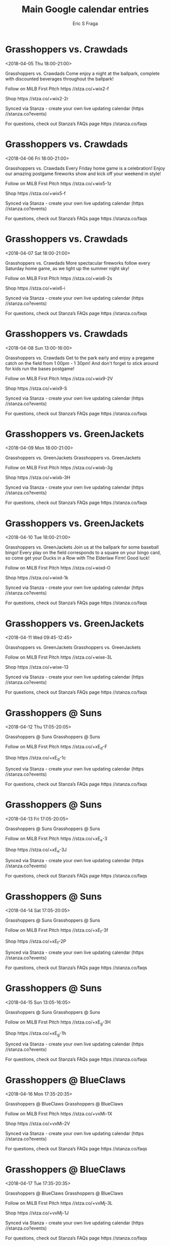 #+TITLE:       Main Google calendar entries
#+AUTHOR:      Eric S Fraga
#+EMAIL:       e.fraga@ucl.ac.uk
#+DESCRIPTION: converted using the ical2org awk script
#+CATEGORY:    google
#+STARTUP:     hidestars
#+STARTUP:     overview

* COMMENT original iCal preamble

* Grasshoppers vs. Crawdads
<2018-04-05 Thu 18:00-21:00>
:PROPERTIES:
:ID:       BTwN4fACz9n3sO0-UIE3pDWF@stanza.co
:LOCATION: The weekend is near! Celebrate with Natty Greene's Thirsty Thursday at the park.
:STATUS:   CONFIRMED
:END:

Grasshoppers vs. Crawdads Come enjoy a night at the ballpark, complete with discounted beverages throughout the ballpark!

Follow on MiLB First Pitch  https //stza.co/+wix2-f

Shop  https //stza.co/+wix2-2r

Synced via Stanza - create your own live updating calendar (https //stanza.co?events)

For questions, check out Stanza’s FAQs page  https //stanza.co/faqs
** COMMENT original iCal entry
 
BEGIN:VEVENT
BEGIN:VALARM
TRIGGER;VALUE=DURATION:-PT240M
ACTION:DISPLAY
DESCRIPTION:Grasshoppers vs. Crawdads
END:VALARM
DTSTART:20180405T230000Z
DTEND:20180406T020000Z
UID:BTwN4fACz9n3sO0-UIE3pDWF@stanza.co
SUMMARY:Grasshoppers vs. Crawdads
DESCRIPTION:Come enjoy a night at the ballpark, complete with discounted beverages throughout the ballpark!\n\nFollow on MiLB First Pitch: https://stza.co/+wix2-f\n\nShop: https://stza.co/+wix2-2r\n\nSynced via Stanza - create your own live updating calendar (https://stanza.co?events)\n\nFor questions, check out Stanza’s FAQs page: https://stanza.co/faqs
LOCATION:The weekend is near! Celebrate with Natty Greene's Thirsty Thursday at the park.
STATUS:CONFIRMED
CREATED:20180213T144529Z
LAST-MODIFIED:20180213T144529Z
TRANSP:OPAQUE
END:VEVENT
* Grasshoppers vs. Crawdads
<2018-04-06 Fri 18:00-21:00>
:PROPERTIES:
:ID:       P7bJMHoAEQTi5_powSB3EQxs@stanza.co
:LOCATION: FANomenal Friday Fireworks
:STATUS:   CONFIRMED
:END:

Grasshoppers vs. Crawdads Every Friday home game is a celebration! Enjoy our amazing postgame fireworks show and kick off your weekend in style!

Follow on MiLB First Pitch  https //stza.co/+wix5-1z

Shop  https //stza.co/+wix5-f

Synced via Stanza - create your own live updating calendar (https //stanza.co?events)

For questions, check out Stanza’s FAQs page  https //stanza.co/faqs
** COMMENT original iCal entry
 
BEGIN:VEVENT
BEGIN:VALARM
TRIGGER;VALUE=DURATION:-PT240M
ACTION:DISPLAY
DESCRIPTION:Grasshoppers vs. Crawdads
END:VALARM
DTSTART:20180406T230000Z
DTEND:20180407T020000Z
UID:P7bJMHoAEQTi5_powSB3EQxs@stanza.co
SUMMARY:Grasshoppers vs. Crawdads
DESCRIPTION:Every Friday home game is a celebration! Enjoy our amazing postgame fireworks show and kick off your weekend in style!\n\nFollow on MiLB First Pitch: https://stza.co/+wix5-1z\n\nShop: https://stza.co/+wix5-f\n\nSynced via Stanza - create your own live updating calendar (https://stanza.co?events)\n\nFor questions, check out Stanza’s FAQs page: https://stanza.co/faqs
LOCATION:FANomenal Friday Fireworks
STATUS:CONFIRMED
CREATED:20180213T144529Z
LAST-MODIFIED:20180213T144529Z
TRANSP:OPAQUE
END:VEVENT
* Grasshoppers vs. Crawdads
<2018-04-07 Sat 18:00-21:00>
:PROPERTIES:
:ID:       ykK0bVgk-xXY8aInTXLKs2eE@stanza.co
:LOCATION: Spectacular Saturday Fireworks
:STATUS:   CONFIRMED
:END:

Grasshoppers vs. Crawdads More spectacular fireworks follow every Saturday home game, as we light up the summer night sky!

Follow on MiLB First Pitch  https //stza.co/+wix6-2s

Shop  https //stza.co/+wix6-i

Synced via Stanza - create your own live updating calendar (https //stanza.co?events)

For questions, check out Stanza’s FAQs page  https //stanza.co/faqs
** COMMENT original iCal entry
 
BEGIN:VEVENT
BEGIN:VALARM
TRIGGER;VALUE=DURATION:-PT240M
ACTION:DISPLAY
DESCRIPTION:Grasshoppers vs. Crawdads
END:VALARM
DTSTART:20180407T230000Z
DTEND:20180408T020000Z
UID:ykK0bVgk-xXY8aInTXLKs2eE@stanza.co
SUMMARY:Grasshoppers vs. Crawdads
DESCRIPTION:More spectacular fireworks follow every Saturday home game, as we light up the summer night sky!\n\nFollow on MiLB First Pitch: https://stza.co/+wix6-2s\n\nShop: https://stza.co/+wix6-i\n\nSynced via Stanza - create your own live updating calendar (https://stanza.co?events)\n\nFor questions, check out Stanza’s FAQs page: https://stanza.co/faqs
LOCATION:Spectacular Saturday Fireworks
STATUS:CONFIRMED
CREATED:20180213T144529Z
LAST-MODIFIED:20180213T144529Z
TRANSP:OPAQUE
END:VEVENT
* Grasshoppers vs. Crawdads
<2018-04-08 Sun 13:00-16:00>
:PROPERTIES:
:ID:       xDhBfTs_ZJBSFuwd5s2Rg6Xn@stanza.co
:LOCATION: Wrap up the week with our Family Funday Sunday!
:STATUS:   CONFIRMED
:END:

Grasshoppers vs. Crawdads Get to the park early and enjoy a pregame catch on the field from 1 00pm - 1 30pm!  And don't forget to stick around for kids run the bases postgame!

Follow on MiLB First Pitch  https //stza.co/+wix9-2V

Shop  https //stza.co/+wix9-S

Synced via Stanza - create your own live updating calendar (https //stanza.co?events)

For questions, check out Stanza’s FAQs page  https //stanza.co/faqs
** COMMENT original iCal entry
 
BEGIN:VEVENT
BEGIN:VALARM
TRIGGER;VALUE=DURATION:-PT240M
ACTION:DISPLAY
DESCRIPTION:Grasshoppers vs. Crawdads
END:VALARM
DTSTART:20180408T180000Z
DTEND:20180408T210000Z
UID:xDhBfTs_ZJBSFuwd5s2Rg6Xn@stanza.co
SUMMARY:Grasshoppers vs. Crawdads
DESCRIPTION:Get to the park early and enjoy a pregame catch on the field from 1:00pm - 1:30pm!  And don't forget to stick around for kids run the bases postgame!\n\nFollow on MiLB First Pitch: https://stza.co/+wix9-2V\n\nShop: https://stza.co/+wix9-S\n\nSynced via Stanza - create your own live updating calendar (https://stanza.co?events)\n\nFor questions, check out Stanza’s FAQs page: https://stanza.co/faqs
LOCATION:Wrap up the week with our Family Funday Sunday!
STATUS:CONFIRMED
CREATED:20180213T144529Z
LAST-MODIFIED:20180213T144529Z
TRANSP:OPAQUE
END:VEVENT
* Grasshoppers vs. GreenJackets
<2018-04-09 Mon 18:00-21:00>
:PROPERTIES:
:ID:       WxFU3ZUJ9JdKAwOT_cJxq2o2@stanza.co
:LOCATION: Don't miss a minute of action. Follow along with the MiLB First Pitch app.
:STATUS:   CONFIRMED
:END:

Grasshoppers vs. GreenJackets Grasshoppers vs. GreenJackets

Follow on MiLB First Pitch  https //stza.co/+wixb-3g

Shop  https //stza.co/+wixb-3H

Synced via Stanza - create your own live updating calendar (https //stanza.co?events)

For questions, check out Stanza’s FAQs page  https //stanza.co/faqs
** COMMENT original iCal entry
 
BEGIN:VEVENT
BEGIN:VALARM
TRIGGER;VALUE=DURATION:-PT240M
ACTION:DISPLAY
DESCRIPTION:Grasshoppers vs. GreenJackets
END:VALARM
DTSTART:20180409T230000Z
DTEND:20180410T020000Z
UID:WxFU3ZUJ9JdKAwOT_cJxq2o2@stanza.co
SUMMARY:Grasshoppers vs. GreenJackets
DESCRIPTION:Grasshoppers vs. GreenJackets\n\nFollow on MiLB First Pitch: https://stza.co/+wixb-3g\n\nShop: https://stza.co/+wixb-3H\n\nSynced via Stanza - create your own live updating calendar (https://stanza.co?events)\n\nFor questions, check out Stanza’s FAQs page: https://stanza.co/faqs
LOCATION:Don't miss a minute of action. Follow along with the MiLB First Pitch app.
STATUS:CONFIRMED
CREATED:20180213T144529Z
LAST-MODIFIED:20180213T144529Z
TRANSP:OPAQUE
END:VEVENT
* Grasshoppers vs. GreenJackets
<2018-04-10 Tue 18:00-21:00>
:PROPERTIES:
:ID:       W-L8NEsM38XS9P4_-tZiwO5B@stanza.co
:LOCATION: Baseball Bingo Tuesday
:STATUS:   CONFIRMED
:END:

Grasshoppers vs. GreenJackets Join us at the ballpark for some baseball bingo! Every play on the field corresponds to a square on your bingo card, so come get your Ducks in a Row with The Elderlaw Firm! Good luck!

Follow on MiLB First Pitch  https //stza.co/+wixd-O

Shop  https //stza.co/+wixd-1k

Synced via Stanza - create your own live updating calendar (https //stanza.co?events)

For questions, check out Stanza’s FAQs page  https //stanza.co/faqs
** COMMENT original iCal entry
 
BEGIN:VEVENT
BEGIN:VALARM
TRIGGER;VALUE=DURATION:-PT240M
ACTION:DISPLAY
DESCRIPTION:Grasshoppers vs. GreenJackets
END:VALARM
DTSTART:20180410T230000Z
DTEND:20180411T020000Z
UID:W-L8NEsM38XS9P4_-tZiwO5B@stanza.co
SUMMARY:Grasshoppers vs. GreenJackets
DESCRIPTION:Join us at the ballpark for some baseball bingo! Every play on the field corresponds to a square on your bingo card, so come get your Ducks in a Row with The Elderlaw Firm! Good luck!\n\nFollow on MiLB First Pitch: https://stza.co/+wixd-O\n\nShop: https://stza.co/+wixd-1k\n\nSynced via Stanza - create your own live updating calendar (https://stanza.co?events)\n\nFor questions, check out Stanza’s FAQs page: https://stanza.co/faqs
LOCATION:Baseball Bingo Tuesday
STATUS:CONFIRMED
CREATED:20180213T144529Z
LAST-MODIFIED:20180213T144529Z
TRANSP:OPAQUE
END:VEVENT
* Grasshoppers vs. GreenJackets
<2018-04-11 Wed 09:45-12:45>
:PROPERTIES:
:ID:       T71W1fWI2cKEtoyhOxZYPd_F@stanza.co
:LOCATION: Ready for the game? Follow along with MiLB First Pitch.
:STATUS:   CONFIRMED
:END:

Grasshoppers vs. GreenJackets Grasshoppers vs. GreenJackets

Follow on MiLB First Pitch  https //stza.co/+wixe-3L

Shop  https //stza.co/+wixe-13

Synced via Stanza - create your own live updating calendar (https //stanza.co?events)

For questions, check out Stanza’s FAQs page  https //stanza.co/faqs
** COMMENT original iCal entry
 
BEGIN:VEVENT
BEGIN:VALARM
TRIGGER;VALUE=DURATION:-PT240M
ACTION:DISPLAY
DESCRIPTION:Grasshoppers vs. GreenJackets
END:VALARM
DTSTART:20180411T144500Z
DTEND:20180411T174500Z
UID:T71W1fWI2cKEtoyhOxZYPd_F@stanza.co
SUMMARY:Grasshoppers vs. GreenJackets
DESCRIPTION:Grasshoppers vs. GreenJackets\n\nFollow on MiLB First Pitch: https://stza.co/+wixe-3L\n\nShop: https://stza.co/+wixe-13\n\nSynced via Stanza - create your own live updating calendar (https://stanza.co?events)\n\nFor questions, check out Stanza’s FAQs page: https://stanza.co/faqs
LOCATION:Ready for the game? Follow along with MiLB First Pitch.
STATUS:CONFIRMED
CREATED:20180213T144529Z
LAST-MODIFIED:20180213T144529Z
TRANSP:OPAQUE
END:VEVENT
* Grasshoppers @ Suns
<2018-04-12 Thu 17:05-20:05>
:PROPERTIES:
:ID:       _0Znrjt9JxB6NdTagwkIM3YI@stanza.co
:LOCATION: Stay in the loop by following the action with MiLB First Pitch app.
:STATUS:   CONFIRMED
:END:

Grasshoppers @ Suns Grasshoppers @ Suns

Follow on MiLB First Pitch  https //stza.co/+xE_d-F

Shop  https //stza.co/+xE_d-1c

Synced via Stanza - create your own live updating calendar (https //stanza.co?events)

For questions, check out Stanza’s FAQs page  https //stanza.co/faqs
** COMMENT original iCal entry
 
BEGIN:VEVENT
BEGIN:VALARM
TRIGGER;VALUE=DURATION:-PT30M
ACTION:DISPLAY
DESCRIPTION:Grasshoppers @ Suns
END:VALARM
DTSTART:20180412T220500Z
DTEND:20180413T010500Z
UID:_0Znrjt9JxB6NdTagwkIM3YI@stanza.co
SUMMARY:Grasshoppers @ Suns
DESCRIPTION:Grasshoppers @ Suns\n\nFollow on MiLB First Pitch: https://stza.co/+xE_d-F\n\nShop: https://stza.co/+xE_d-1c\n\nSynced via Stanza - create your own live updating calendar (https://stanza.co?events)\n\nFor questions, check out Stanza’s FAQs page: https://stanza.co/faqs
LOCATION:Stay in the loop by following the action with MiLB First Pitch app.
STATUS:CONFIRMED
CREATED:20180213T144529Z
LAST-MODIFIED:20180213T144529Z
TRANSP:OPAQUE
END:VEVENT
* Grasshoppers @ Suns
<2018-04-13 Fri 17:05-20:05>
:PROPERTIES:
:ID:       hGZ_q645Z6T_fbreif2ZufPw@stanza.co
:LOCATION: Don't miss a minute of action. Follow along with the MiLB First Pitch app.
:STATUS:   CONFIRMED
:END:

Grasshoppers @ Suns Grasshoppers @ Suns

Follow on MiLB First Pitch  https //stza.co/+xE_e-3

Shop  https //stza.co/+xE_e-3J

Synced via Stanza - create your own live updating calendar (https //stanza.co?events)

For questions, check out Stanza’s FAQs page  https //stanza.co/faqs
** COMMENT original iCal entry
 
BEGIN:VEVENT
BEGIN:VALARM
TRIGGER;VALUE=DURATION:-PT30M
ACTION:DISPLAY
DESCRIPTION:Grasshoppers @ Suns
END:VALARM
DTSTART:20180413T220500Z
DTEND:20180414T010500Z
UID:hGZ_q645Z6T_fbreif2ZufPw@stanza.co
SUMMARY:Grasshoppers @ Suns
DESCRIPTION:Grasshoppers @ Suns\n\nFollow on MiLB First Pitch: https://stza.co/+xE_e-3\n\nShop: https://stza.co/+xE_e-3J\n\nSynced via Stanza - create your own live updating calendar (https://stanza.co?events)\n\nFor questions, check out Stanza’s FAQs page: https://stanza.co/faqs
LOCATION:Don't miss a minute of action. Follow along with the MiLB First Pitch app.
STATUS:CONFIRMED
CREATED:20180213T144529Z
LAST-MODIFIED:20180213T144529Z
TRANSP:OPAQUE
END:VEVENT
* Grasshoppers @ Suns
<2018-04-14 Sat 17:05-20:05>
:PROPERTIES:
:ID:       R_pdvvrTs0wEeH-110Qd8Ert@stanza.co
:LOCATION: Ready for the game? Follow along with MiLB First Pitch.
:STATUS:   CONFIRMED
:END:

Grasshoppers @ Suns Grasshoppers @ Suns

Follow on MiLB First Pitch  https //stza.co/+xE_f-3f

Shop  https //stza.co/+xE_f-2P

Synced via Stanza - create your own live updating calendar (https //stanza.co?events)

For questions, check out Stanza’s FAQs page  https //stanza.co/faqs
** COMMENT original iCal entry
 
BEGIN:VEVENT
BEGIN:VALARM
TRIGGER;VALUE=DURATION:-PT30M
ACTION:DISPLAY
DESCRIPTION:Grasshoppers @ Suns
END:VALARM
DTSTART:20180414T220500Z
DTEND:20180415T010500Z
UID:R_pdvvrTs0wEeH-110Qd8Ert@stanza.co
SUMMARY:Grasshoppers @ Suns
DESCRIPTION:Grasshoppers @ Suns\n\nFollow on MiLB First Pitch: https://stza.co/+xE_f-3f\n\nShop: https://stza.co/+xE_f-2P\n\nSynced via Stanza - create your own live updating calendar (https://stanza.co?events)\n\nFor questions, check out Stanza’s FAQs page: https://stanza.co/faqs
LOCATION:Ready for the game? Follow along with MiLB First Pitch.
STATUS:CONFIRMED
CREATED:20180213T144529Z
LAST-MODIFIED:20180213T144529Z
TRANSP:OPAQUE
END:VEVENT
* Grasshoppers @ Suns
<2018-04-15 Sun 13:05-16:05>
:PROPERTIES:
:ID:       JoP2tLfDccrdrh7tiTV4uvIN@stanza.co
:LOCATION: Stay in the loop by following the action with MiLB First Pitch app.
:STATUS:   CONFIRMED
:END:

Grasshoppers @ Suns Grasshoppers @ Suns

Follow on MiLB First Pitch  https //stza.co/+xE_g-3H

Shop  https //stza.co/+xE_g-1h

Synced via Stanza - create your own live updating calendar (https //stanza.co?events)

For questions, check out Stanza’s FAQs page  https //stanza.co/faqs
** COMMENT original iCal entry
 
BEGIN:VEVENT
BEGIN:VALARM
TRIGGER;VALUE=DURATION:-PT30M
ACTION:DISPLAY
DESCRIPTION:Grasshoppers @ Suns
END:VALARM
DTSTART:20180415T180500Z
DTEND:20180415T210500Z
UID:JoP2tLfDccrdrh7tiTV4uvIN@stanza.co
SUMMARY:Grasshoppers @ Suns
DESCRIPTION:Grasshoppers @ Suns\n\nFollow on MiLB First Pitch: https://stza.co/+xE_g-3H\n\nShop: https://stza.co/+xE_g-1h\n\nSynced via Stanza - create your own live updating calendar (https://stanza.co?events)\n\nFor questions, check out Stanza’s FAQs page: https://stanza.co/faqs
LOCATION:Stay in the loop by following the action with MiLB First Pitch app.
STATUS:CONFIRMED
CREATED:20180213T144529Z
LAST-MODIFIED:20180213T144529Z
TRANSP:OPAQUE
END:VEVENT
* Grasshoppers @ BlueClaws
<2018-04-16 Mon 17:35-20:35>
:PROPERTIES:
:ID:       mjY6ClGK4KRXejJE1Ay5S5bJ@stanza.co
:LOCATION: Don't miss a minute of action. Follow along with the MiLB First Pitch app.
:STATUS:   CONFIRMED
:END:

Grasshoppers @ BlueClaws Grasshoppers @ BlueClaws

Follow on MiLB First Pitch  https //stza.co/+vxMi-1X

Shop  https //stza.co/+vxMi-2V

Synced via Stanza - create your own live updating calendar (https //stanza.co?events)

For questions, check out Stanza’s FAQs page  https //stanza.co/faqs
** COMMENT original iCal entry
 
BEGIN:VEVENT
BEGIN:VALARM
TRIGGER;VALUE=DURATION:-PT30M
ACTION:DISPLAY
DESCRIPTION:Grasshoppers @ BlueClaws
END:VALARM
DTSTART:20180416T223500Z
DTEND:20180417T013500Z
UID:mjY6ClGK4KRXejJE1Ay5S5bJ@stanza.co
SUMMARY:Grasshoppers @ BlueClaws
DESCRIPTION:Grasshoppers @ BlueClaws\n\nFollow on MiLB First Pitch: https://stza.co/+vxMi-1X\n\nShop: https://stza.co/+vxMi-2V\n\nSynced via Stanza - create your own live updating calendar (https://stanza.co?events)\n\nFor questions, check out Stanza’s FAQs page: https://stanza.co/faqs
LOCATION:Don't miss a minute of action. Follow along with the MiLB First Pitch app.
STATUS:CONFIRMED
CREATED:20180213T144529Z
LAST-MODIFIED:20180213T144529Z
TRANSP:OPAQUE
END:VEVENT
* Grasshoppers @ BlueClaws
<2018-04-17 Tue 17:35-20:35>
:PROPERTIES:
:ID:       TbQ_2FWWwvC2lTgv5fgTpTbD@stanza.co
:LOCATION: Ready for the game? Follow along with MiLB First Pitch.
:STATUS:   CONFIRMED
:END:

Grasshoppers @ BlueClaws Grasshoppers @ BlueClaws

Follow on MiLB First Pitch  https //stza.co/+vxMj-3L

Shop  https //stza.co/+vxMj-1J

Synced via Stanza - create your own live updating calendar (https //stanza.co?events)

For questions, check out Stanza’s FAQs page  https //stanza.co/faqs
** COMMENT original iCal entry
 
BEGIN:VEVENT
BEGIN:VALARM
TRIGGER;VALUE=DURATION:-PT30M
ACTION:DISPLAY
DESCRIPTION:Grasshoppers @ BlueClaws
END:VALARM
DTSTART:20180417T223500Z
DTEND:20180418T013500Z
UID:TbQ_2FWWwvC2lTgv5fgTpTbD@stanza.co
SUMMARY:Grasshoppers @ BlueClaws
DESCRIPTION:Grasshoppers @ BlueClaws\n\nFollow on MiLB First Pitch: https://stza.co/+vxMj-3L\n\nShop: https://stza.co/+vxMj-1J\n\nSynced via Stanza - create your own live updating calendar (https://stanza.co?events)\n\nFor questions, check out Stanza’s FAQs page: https://stanza.co/faqs
LOCATION:Ready for the game? Follow along with MiLB First Pitch.
STATUS:CONFIRMED
CREATED:20180213T144529Z
LAST-MODIFIED:20180213T144529Z
TRANSP:OPAQUE
END:VEVENT
* Grasshoppers @ BlueClaws
<2018-04-18 Wed 17:35-20:35>
:PROPERTIES:
:ID:       No0F7Btg38j7GjMJqZ8y-LTP@stanza.co
:LOCATION: Stay in the loop by following the action with MiLB First Pitch app.
:STATUS:   CONFIRMED
:END:

Grasshoppers @ BlueClaws Grasshoppers @ BlueClaws

Follow on MiLB First Pitch  https //stza.co/+vxMk-1D

Shop  https //stza.co/+vxMk-25

Synced via Stanza - create your own live updating calendar (https //stanza.co?events)

For questions, check out Stanza’s FAQs page  https //stanza.co/faqs
** COMMENT original iCal entry
 
BEGIN:VEVENT
BEGIN:VALARM
TRIGGER;VALUE=DURATION:-PT30M
ACTION:DISPLAY
DESCRIPTION:Grasshoppers @ BlueClaws
END:VALARM
DTSTART:20180418T223500Z
DTEND:20180419T013500Z
UID:No0F7Btg38j7GjMJqZ8y-LTP@stanza.co
SUMMARY:Grasshoppers @ BlueClaws
DESCRIPTION:Grasshoppers @ BlueClaws\n\nFollow on MiLB First Pitch: https://stza.co/+vxMk-1D\n\nShop: https://stza.co/+vxMk-25\n\nSynced via Stanza - create your own live updating calendar (https://stanza.co?events)\n\nFor questions, check out Stanza’s FAQs page: https://stanza.co/faqs
LOCATION:Stay in the loop by following the action with MiLB First Pitch app.
STATUS:CONFIRMED
CREATED:20180213T144529Z
LAST-MODIFIED:20180213T144529Z
TRANSP:OPAQUE
END:VEVENT
* Grasshoppers vs. RiverDogs
<2018-04-19 Thu 18:00-21:00>
:PROPERTIES:
:ID:       Wa3dSFu2WXk71nB0xg-3uk15@stanza.co
:LOCATION: The weekend is near! Celebrate with Natty Greene's Thirsty Thursday at the park.
:STATUS:   CONFIRMED
:END:

Grasshoppers vs. RiverDogs Come enjoy a night at the ballpark, complete with discounted beverages throughout the ballpark!

Follow on MiLB First Pitch  https //stza.co/+wixg-1J

Shop  https //stza.co/+wixg-2f

Synced via Stanza - create your own live updating calendar (https //stanza.co?events)

For questions, check out Stanza’s FAQs page  https //stanza.co/faqs
** COMMENT original iCal entry
 
BEGIN:VEVENT
BEGIN:VALARM
TRIGGER;VALUE=DURATION:-PT240M
ACTION:DISPLAY
DESCRIPTION:Grasshoppers vs. RiverDogs
END:VALARM
DTSTART:20180419T230000Z
DTEND:20180420T020000Z
UID:Wa3dSFu2WXk71nB0xg-3uk15@stanza.co
SUMMARY:Grasshoppers vs. RiverDogs
DESCRIPTION:Come enjoy a night at the ballpark, complete with discounted beverages throughout the ballpark!\n\nFollow on MiLB First Pitch: https://stza.co/+wixg-1J\n\nShop: https://stza.co/+wixg-2f\n\nSynced via Stanza - create your own live updating calendar (https://stanza.co?events)\n\nFor questions, check out Stanza’s FAQs page: https://stanza.co/faqs
LOCATION:The weekend is near! Celebrate with Natty Greene's Thirsty Thursday at the park.
STATUS:CONFIRMED
CREATED:20180213T144529Z
LAST-MODIFIED:20180213T144529Z
TRANSP:OPAQUE
END:VEVENT
* Grasshoppers vs. RiverDogs
<2018-04-20 Fri 18:00-21:00>
:PROPERTIES:
:ID:       1AQKGh1SLP3ULNVGmRyHDRrT@stanza.co
:LOCATION: FANomenal Friday Fireworks
:STATUS:   CONFIRMED
:END:

Grasshoppers vs. RiverDogs Every Friday home game is a celebration! Enjoy our amazing postgame fireworks show and kick off your weekend in style!

Follow on MiLB First Pitch  https //stza.co/+wixi-G

Shop  https //stza.co/+wixi-V

Synced via Stanza - create your own live updating calendar (https //stanza.co?events)

For questions, check out Stanza’s FAQs page  https //stanza.co/faqs
** COMMENT original iCal entry
 
BEGIN:VEVENT
BEGIN:VALARM
TRIGGER;VALUE=DURATION:-PT240M
ACTION:DISPLAY
DESCRIPTION:Grasshoppers vs. RiverDogs
END:VALARM
DTSTART:20180420T230000Z
DTEND:20180421T020000Z
UID:1AQKGh1SLP3ULNVGmRyHDRrT@stanza.co
SUMMARY:Grasshoppers vs. RiverDogs
DESCRIPTION:Every Friday home game is a celebration! Enjoy our amazing postgame fireworks show and kick off your weekend in style!\n\nFollow on MiLB First Pitch: https://stza.co/+wixi-G\n\nShop: https://stza.co/+wixi-V\n\nSynced via Stanza - create your own live updating calendar (https://stanza.co?events)\n\nFor questions, check out Stanza’s FAQs page: https://stanza.co/faqs
LOCATION:FANomenal Friday Fireworks
STATUS:CONFIRMED
CREATED:20180213T144529Z
LAST-MODIFIED:20180213T144529Z
TRANSP:OPAQUE
END:VEVENT
* Grasshoppers vs. RiverDogs
<2018-04-21 Sat 18:00-21:00>
:PROPERTIES:
:ID:       f3jcb8mxJ7ODpcB2EVs2r_UA@stanza.co
:LOCATION: Spectacular Saturday Fireworks
:STATUS:   CONFIRMED
:END:

Grasshoppers vs. RiverDogs More spectacular fireworks follow every Saturday home game, as we light up the summer night sky!

Follow on MiLB First Pitch  https //stza.co/+wixl-3G

Shop  https //stza.co/+wixl-2e

Synced via Stanza - create your own live updating calendar (https //stanza.co?events)

For questions, check out Stanza’s FAQs page  https //stanza.co/faqs
** COMMENT original iCal entry
 
BEGIN:VEVENT
BEGIN:VALARM
TRIGGER;VALUE=DURATION:-PT240M
ACTION:DISPLAY
DESCRIPTION:Grasshoppers vs. RiverDogs
END:VALARM
DTSTART:20180421T230000Z
DTEND:20180422T020000Z
UID:f3jcb8mxJ7ODpcB2EVs2r_UA@stanza.co
SUMMARY:Grasshoppers vs. RiverDogs
DESCRIPTION:More spectacular fireworks follow every Saturday home game, as we light up the summer night sky!\n\nFollow on MiLB First Pitch: https://stza.co/+wixl-3G\n\nShop: https://stza.co/+wixl-2e\n\nSynced via Stanza - create your own live updating calendar (https://stanza.co?events)\n\nFor questions, check out Stanza’s FAQs page: https://stanza.co/faqs
LOCATION:Spectacular Saturday Fireworks
STATUS:CONFIRMED
CREATED:20180213T144529Z
LAST-MODIFIED:20180213T144529Z
TRANSP:OPAQUE
END:VEVENT
* Grasshoppers vs. RiverDogs
<2018-04-22 Sun 13:00-16:00>
:PROPERTIES:
:ID:       YyRwy8KwUACh3hg6jTAg8P-1@stanza.co
:LOCATION: Wrap up the week with our Family Funday Sunday!
:STATUS:   CONFIRMED
:END:

Grasshoppers vs. RiverDogs Get to the park early and enjoy a pregame catch on the field from 1 00pm - 1 30pm!  And don't forget to stick around for kids run the bases postgame!

Follow on MiLB First Pitch  https //stza.co/+wixn-p

Shop  https //stza.co/+wixn-3J

Synced via Stanza - create your own live updating calendar (https //stanza.co?events)

For questions, check out Stanza’s FAQs page  https //stanza.co/faqs
** COMMENT original iCal entry
 
BEGIN:VEVENT
BEGIN:VALARM
TRIGGER;VALUE=DURATION:-PT240M
ACTION:DISPLAY
DESCRIPTION:Grasshoppers vs. RiverDogs
END:VALARM
DTSTART:20180422T180000Z
DTEND:20180422T210000Z
UID:YyRwy8KwUACh3hg6jTAg8P-1@stanza.co
SUMMARY:Grasshoppers vs. RiverDogs
DESCRIPTION:Get to the park early and enjoy a pregame catch on the field from 1:00pm - 1:30pm!  And don't forget to stick around for kids run the bases postgame!\n\nFollow on MiLB First Pitch: https://stza.co/+wixn-p\n\nShop: https://stza.co/+wixn-3J\n\nSynced via Stanza - create your own live updating calendar (https://stanza.co?events)\n\nFor questions, check out Stanza’s FAQs page: https://stanza.co/faqs
LOCATION:Wrap up the week with our Family Funday Sunday!
STATUS:CONFIRMED
CREATED:20180213T144529Z
LAST-MODIFIED:20180213T144529Z
TRANSP:OPAQUE
END:VEVENT
* Grasshoppers @ Crawdads
<2018-04-23 Mon 17:00-20:00>
:PROPERTIES:
:ID:       FvYTL0NKj6Q3RMbU4YOFw5ed@stanza.co
:LOCATION: Don't miss a minute of action. Follow along with the MiLB First Pitch app.
:STATUS:   CONFIRMED
:END:

Grasshoppers @ Crawdads Grasshoppers @ Crawdads

Follow on MiLB First Pitch  https //stza.co/+w0Oo-1U

Shop  https //stza.co/+w0Oo-l

Synced via Stanza - create your own live updating calendar (https //stanza.co?events)

For questions, check out Stanza’s FAQs page  https //stanza.co/faqs
** COMMENT original iCal entry
 
BEGIN:VEVENT
BEGIN:VALARM
TRIGGER;VALUE=DURATION:-PT30M
ACTION:DISPLAY
DESCRIPTION:Grasshoppers @ Crawdads
END:VALARM
DTSTART:20180423T220000Z
DTEND:20180424T010000Z
UID:FvYTL0NKj6Q3RMbU4YOFw5ed@stanza.co
SUMMARY:Grasshoppers @ Crawdads
DESCRIPTION:Grasshoppers @ Crawdads\n\nFollow on MiLB First Pitch: https://stza.co/+w0Oo-1U\n\nShop: https://stza.co/+w0Oo-l\n\nSynced via Stanza - create your own live updating calendar (https://stanza.co?events)\n\nFor questions, check out Stanza’s FAQs page: https://stanza.co/faqs
LOCATION:Don't miss a minute of action. Follow along with the MiLB First Pitch app.
STATUS:CONFIRMED
CREATED:20180213T144529Z
LAST-MODIFIED:20180213T144529Z
TRANSP:OPAQUE
END:VEVENT
* Grasshoppers @ Crawdads
<2018-04-24 Tue 17:00-20:00>
:PROPERTIES:
:ID:       ialZqqnnmTr7y4uyvxMpcwQC@stanza.co
:LOCATION: Ready for the game? Follow along with MiLB First Pitch.
:STATUS:   CONFIRMED
:END:

Grasshoppers @ Crawdads Grasshoppers @ Crawdads

Follow on MiLB First Pitch  https //stza.co/+w0Op-2F

Shop  https //stza.co/+w0Op-1Z

Synced via Stanza - create your own live updating calendar (https //stanza.co?events)

For questions, check out Stanza’s FAQs page  https //stanza.co/faqs
** COMMENT original iCal entry
 
BEGIN:VEVENT
BEGIN:VALARM
TRIGGER;VALUE=DURATION:-PT30M
ACTION:DISPLAY
DESCRIPTION:Grasshoppers @ Crawdads
END:VALARM
DTSTART:20180424T220000Z
DTEND:20180425T010000Z
UID:ialZqqnnmTr7y4uyvxMpcwQC@stanza.co
SUMMARY:Grasshoppers @ Crawdads
DESCRIPTION:Grasshoppers @ Crawdads\n\nFollow on MiLB First Pitch: https://stza.co/+w0Op-2F\n\nShop: https://stza.co/+w0Op-1Z\n\nSynced via Stanza - create your own live updating calendar (https://stanza.co?events)\n\nFor questions, check out Stanza’s FAQs page: https://stanza.co/faqs
LOCATION:Ready for the game? Follow along with MiLB First Pitch.
STATUS:CONFIRMED
CREATED:20180213T144529Z
LAST-MODIFIED:20180213T144529Z
TRANSP:OPAQUE
END:VEVENT
* Grasshoppers @ Crawdads
<2018-04-25 Wed 09:30-12:30>
:PROPERTIES:
:ID:       Oq7Mr3cwp6u1TST89-nxHQfx@stanza.co
:LOCATION: Stay in the loop by following the action with MiLB First Pitch app.
:STATUS:   CONFIRMED
:END:

Grasshoppers @ Crawdads Grasshoppers @ Crawdads

Follow on MiLB First Pitch  https //stza.co/+w0Oq-Q

Shop  https //stza.co/+w0Oq-2v

Synced via Stanza - create your own live updating calendar (https //stanza.co?events)

For questions, check out Stanza’s FAQs page  https //stanza.co/faqs
** COMMENT original iCal entry
 
BEGIN:VEVENT
BEGIN:VALARM
TRIGGER;VALUE=DURATION:-PT30M
ACTION:DISPLAY
DESCRIPTION:Grasshoppers @ Crawdads
END:VALARM
DTSTART:20180425T143000Z
DTEND:20180425T173000Z
UID:Oq7Mr3cwp6u1TST89-nxHQfx@stanza.co
SUMMARY:Grasshoppers @ Crawdads
DESCRIPTION:Grasshoppers @ Crawdads\n\nFollow on MiLB First Pitch: https://stza.co/+w0Oq-Q\n\nShop: https://stza.co/+w0Oq-2v\n\nSynced via Stanza - create your own live updating calendar (https://stanza.co?events)\n\nFor questions, check out Stanza’s FAQs page: https://stanza.co/faqs
LOCATION:Stay in the loop by following the action with MiLB First Pitch app.
STATUS:CONFIRMED
CREATED:20180213T144529Z
LAST-MODIFIED:20180213T144529Z
TRANSP:OPAQUE
END:VEVENT
* Grasshoppers @ Crawdads
<2018-04-26 Thu 18:00-21:00>
:PROPERTIES:
:ID:       Er3sCvEfjbDiLD8K_HWA9g-j@stanza.co
:LOCATION: Don't miss a minute of action. Follow along with the MiLB First Pitch app.
:STATUS:   CONFIRMED
:END:

Grasshoppers @ Crawdads Grasshoppers @ Crawdads

Follow on MiLB First Pitch  https //stza.co/+w0Or-1U

Shop  https //stza.co/+w0Or-4

Synced via Stanza - create your own live updating calendar (https //stanza.co?events)

For questions, check out Stanza’s FAQs page  https //stanza.co/faqs
** COMMENT original iCal entry
 
BEGIN:VEVENT
BEGIN:VALARM
TRIGGER;VALUE=DURATION:-PT30M
ACTION:DISPLAY
DESCRIPTION:Grasshoppers @ Crawdads
END:VALARM
DTSTART:20180426T230000Z
DTEND:20180427T020000Z
UID:Er3sCvEfjbDiLD8K_HWA9g-j@stanza.co
SUMMARY:Grasshoppers @ Crawdads
DESCRIPTION:Grasshoppers @ Crawdads\n\nFollow on MiLB First Pitch: https://stza.co/+w0Or-1U\n\nShop: https://stza.co/+w0Or-4\n\nSynced via Stanza - create your own live updating calendar (https://stanza.co?events)\n\nFor questions, check out Stanza’s FAQs page: https://stanza.co/faqs
LOCATION:Don't miss a minute of action. Follow along with the MiLB First Pitch app.
STATUS:CONFIRMED
CREATED:20180213T144529Z
LAST-MODIFIED:20180213T144529Z
TRANSP:OPAQUE
END:VEVENT
* Grasshoppers @ Tourists
<2018-04-27 Fri 18:05-21:05>
:PROPERTIES:
:ID:       iW-lRsnNGgULG9NvgtlrPlct@stanza.co
:LOCATION: Ready for the game? Follow along with MiLB First Pitch.
:STATUS:   CONFIRMED
:END:

Grasshoppers @ Tourists Grasshoppers @ Tourists

Follow on MiLB First Pitch  https //stza.co/+vxfK-2P

Shop  https //stza.co/+vxfK-2d

Synced via Stanza - create your own live updating calendar (https //stanza.co?events)

For questions, check out Stanza’s FAQs page  https //stanza.co/faqs
** COMMENT original iCal entry
 
BEGIN:VEVENT
BEGIN:VALARM
TRIGGER;VALUE=DURATION:-PT30M
ACTION:DISPLAY
DESCRIPTION:Grasshoppers @ Tourists
END:VALARM
DTSTART:20180427T230500Z
DTEND:20180428T020500Z
UID:iW-lRsnNGgULG9NvgtlrPlct@stanza.co
SUMMARY:Grasshoppers @ Tourists
DESCRIPTION:Grasshoppers @ Tourists\n\nFollow on MiLB First Pitch: https://stza.co/+vxfK-2P\n\nShop: https://stza.co/+vxfK-2d\n\nSynced via Stanza - create your own live updating calendar (https://stanza.co?events)\n\nFor questions, check out Stanza’s FAQs page: https://stanza.co/faqs
LOCATION:Ready for the game? Follow along with MiLB First Pitch.
STATUS:CONFIRMED
CREATED:20180213T144529Z
LAST-MODIFIED:20180213T144529Z
TRANSP:OPAQUE
END:VEVENT
* Grasshoppers @ Tourists
<2018-04-28 Sat 17:05-20:05>
:PROPERTIES:
:ID:       OO_H8CWMLepE2ioTXGESRdyo@stanza.co
:LOCATION: Stay in the loop by following the action with MiLB First Pitch app.
:STATUS:   CONFIRMED
:END:

Grasshoppers @ Tourists Grasshoppers @ Tourists

Follow on MiLB First Pitch  https //stza.co/+vxfL-1M

Shop  https //stza.co/+vxfL-1Z

Synced via Stanza - create your own live updating calendar (https //stanza.co?events)

For questions, check out Stanza’s FAQs page  https //stanza.co/faqs
** COMMENT original iCal entry
 
BEGIN:VEVENT
BEGIN:VALARM
TRIGGER;VALUE=DURATION:-PT30M
ACTION:DISPLAY
DESCRIPTION:Grasshoppers @ Tourists
END:VALARM
DTSTART:20180428T220500Z
DTEND:20180429T010500Z
UID:OO_H8CWMLepE2ioTXGESRdyo@stanza.co
SUMMARY:Grasshoppers @ Tourists
DESCRIPTION:Grasshoppers @ Tourists\n\nFollow on MiLB First Pitch: https://stza.co/+vxfL-1M\n\nShop: https://stza.co/+vxfL-1Z\n\nSynced via Stanza - create your own live updating calendar (https://stanza.co?events)\n\nFor questions, check out Stanza’s FAQs page: https://stanza.co/faqs
LOCATION:Stay in the loop by following the action with MiLB First Pitch app.
STATUS:CONFIRMED
CREATED:20180213T144529Z
LAST-MODIFIED:20180213T144529Z
TRANSP:OPAQUE
END:VEVENT
* Grasshoppers @ Tourists
<2018-04-29 Sun 13:05-16:05>
:PROPERTIES:
:ID:       O68FooXxJPSNkEgOhr9NhkXO@stanza.co
:LOCATION: Don't miss a minute of action. Follow along with the MiLB First Pitch app.
:STATUS:   CONFIRMED
:END:

Grasshoppers @ Tourists Grasshoppers @ Tourists

Follow on MiLB First Pitch  https //stza.co/+vxfM-2x

Shop  https //stza.co/+vxfM-s

Synced via Stanza - create your own live updating calendar (https //stanza.co?events)

For questions, check out Stanza’s FAQs page  https //stanza.co/faqs
** COMMENT original iCal entry
 
BEGIN:VEVENT
BEGIN:VALARM
TRIGGER;VALUE=DURATION:-PT30M
ACTION:DISPLAY
DESCRIPTION:Grasshoppers @ Tourists
END:VALARM
DTSTART:20180429T180500Z
DTEND:20180429T210500Z
UID:O68FooXxJPSNkEgOhr9NhkXO@stanza.co
SUMMARY:Grasshoppers @ Tourists
DESCRIPTION:Grasshoppers @ Tourists\n\nFollow on MiLB First Pitch: https://stza.co/+vxfM-2x\n\nShop: https://stza.co/+vxfM-s\n\nSynced via Stanza - create your own live updating calendar (https://stanza.co?events)\n\nFor questions, check out Stanza’s FAQs page: https://stanza.co/faqs
LOCATION:Don't miss a minute of action. Follow along with the MiLB First Pitch app.
STATUS:CONFIRMED
CREATED:20180213T144529Z
LAST-MODIFIED:20180213T144529Z
TRANSP:OPAQUE
END:VEVENT
* Grasshoppers vs. Suns
<2018-05-01 Tue 18:00-21:00>
:PROPERTIES:
:ID:       mLpo2xcbd-4V834ENJE27LJG@stanza.co
:LOCATION: Baseball Bingo Tuesday
:STATUS:   CONFIRMED
:END:

Grasshoppers vs. Suns Join us at the ballpark for some baseball bingo! Every play on the field corresponds to a square on your bingo card, so come get your Ducks in a Row with The Elderlaw Firm! Good luck!

Follow on MiLB First Pitch  https //stza.co/+wixq-3t

Shop  https //stza.co/+wixq-Y

Synced via Stanza - create your own live updating calendar (https //stanza.co?events)

For questions, check out Stanza’s FAQs page  https //stanza.co/faqs
** COMMENT original iCal entry
 
BEGIN:VEVENT
BEGIN:VALARM
TRIGGER;VALUE=DURATION:-PT240M
ACTION:DISPLAY
DESCRIPTION:Grasshoppers vs. Suns
END:VALARM
DTSTART:20180501T230000Z
DTEND:20180502T020000Z
UID:mLpo2xcbd-4V834ENJE27LJG@stanza.co
SUMMARY:Grasshoppers vs. Suns
DESCRIPTION:Join us at the ballpark for some baseball bingo! Every play on the field corresponds to a square on your bingo card, so come get your Ducks in a Row with The Elderlaw Firm! Good luck!\n\nFollow on MiLB First Pitch: https://stza.co/+wixq-3t\n\nShop: https://stza.co/+wixq-Y\n\nSynced via Stanza - create your own live updating calendar (https://stanza.co?events)\n\nFor questions, check out Stanza’s FAQs page: https://stanza.co/faqs
LOCATION:Baseball Bingo Tuesday
STATUS:CONFIRMED
CREATED:20180213T144529Z
LAST-MODIFIED:20180213T144529Z
TRANSP:OPAQUE
END:VEVENT
* Grasshoppers vs. Suns
<2018-05-02 Wed 11:00-14:00>
:PROPERTIES:
:ID:       DI8Oef-9NhmEpe3jwuNtkPze@stanza.co
:LOCATION: Ready for the game? Follow along with MiLB First Pitch.
:STATUS:   CONFIRMED
:END:

Grasshoppers vs. Suns Grasshoppers vs. Suns

Follow on MiLB First Pitch  https //stza.co/+wixr-2K

Shop  https //stza.co/+wixr-B

Synced via Stanza - create your own live updating calendar (https //stanza.co?events)

For questions, check out Stanza’s FAQs page  https //stanza.co/faqs
** COMMENT original iCal entry
 
BEGIN:VEVENT
BEGIN:VALARM
TRIGGER;VALUE=DURATION:-PT240M
ACTION:DISPLAY
DESCRIPTION:Grasshoppers vs. Suns
END:VALARM
DTSTART:20180502T160000Z
DTEND:20180502T190000Z
UID:DI8Oef-9NhmEpe3jwuNtkPze@stanza.co
SUMMARY:Grasshoppers vs. Suns
DESCRIPTION:Grasshoppers vs. Suns\n\nFollow on MiLB First Pitch: https://stza.co/+wixr-2K\n\nShop: https://stza.co/+wixr-B\n\nSynced via Stanza - create your own live updating calendar (https://stanza.co?events)\n\nFor questions, check out Stanza’s FAQs page: https://stanza.co/faqs
LOCATION:Ready for the game? Follow along with MiLB First Pitch.
STATUS:CONFIRMED
CREATED:20180213T144529Z
LAST-MODIFIED:20180213T144529Z
TRANSP:OPAQUE
END:VEVENT
* Grasshoppers vs. Suns
<2018-05-03 Thu 18:00-21:00>
:PROPERTIES:
:ID:       2XNPqHgo3uAs4U58JWzNJ3Jl@stanza.co
:LOCATION: The weekend is near! Celebrate with Natty Greene's Thirsty Thursday at the park.
:STATUS:   CONFIRMED
:END:

Grasshoppers vs. Suns Come enjoy a night at the ballpark, complete with discounted beverages throughout the ballpark!

Follow on MiLB First Pitch  https //stza.co/+wixt-L

Shop  https //stza.co/+wixt-10

Synced via Stanza - create your own live updating calendar (https //stanza.co?events)

For questions, check out Stanza’s FAQs page  https //stanza.co/faqs
** COMMENT original iCal entry
 
BEGIN:VEVENT
BEGIN:VALARM
TRIGGER;VALUE=DURATION:-PT240M
ACTION:DISPLAY
DESCRIPTION:Grasshoppers vs. Suns
END:VALARM
DTSTART:20180503T230000Z
DTEND:20180504T020000Z
UID:2XNPqHgo3uAs4U58JWzNJ3Jl@stanza.co
SUMMARY:Grasshoppers vs. Suns
DESCRIPTION:Come enjoy a night at the ballpark, complete with discounted beverages throughout the ballpark!\n\nFollow on MiLB First Pitch: https://stza.co/+wixt-L\n\nShop: https://stza.co/+wixt-10\n\nSynced via Stanza - create your own live updating calendar (https://stanza.co?events)\n\nFor questions, check out Stanza’s FAQs page: https://stanza.co/faqs
LOCATION:The weekend is near! Celebrate with Natty Greene's Thirsty Thursday at the park.
STATUS:CONFIRMED
CREATED:20180213T144529Z
LAST-MODIFIED:20180213T144529Z
TRANSP:OPAQUE
END:VEVENT
* Grasshoppers vs. Drive
<2018-05-04 Fri 18:00-21:00>
:PROPERTIES:
:ID:       Iw65iE3a2sQmiYeml-YDZZ_K@stanza.co
:LOCATION: FANomenal Friday Fireworks
:STATUS:   CONFIRMED
:END:

Grasshoppers vs. Drive Every Friday home game is a celebration! Enjoy our amazing postgame fireworks show and kick off your weekend in style!

Follow on MiLB First Pitch  https //stza.co/+wixw-26

Shop  https //stza.co/+wixw-2E

Synced via Stanza - create your own live updating calendar (https //stanza.co?events)

For questions, check out Stanza’s FAQs page  https //stanza.co/faqs
** COMMENT original iCal entry
 
BEGIN:VEVENT
BEGIN:VALARM
TRIGGER;VALUE=DURATION:-PT240M
ACTION:DISPLAY
DESCRIPTION:Grasshoppers vs. Drive
END:VALARM
DTSTART:20180504T230000Z
DTEND:20180505T020000Z
UID:Iw65iE3a2sQmiYeml-YDZZ_K@stanza.co
SUMMARY:Grasshoppers vs. Drive
DESCRIPTION:Every Friday home game is a celebration! Enjoy our amazing postgame fireworks show and kick off your weekend in style!\n\nFollow on MiLB First Pitch: https://stza.co/+wixw-26\n\nShop: https://stza.co/+wixw-2E\n\nSynced via Stanza - create your own live updating calendar (https://stanza.co?events)\n\nFor questions, check out Stanza’s FAQs page: https://stanza.co/faqs
LOCATION:FANomenal Friday Fireworks
STATUS:CONFIRMED
CREATED:20180213T144529Z
LAST-MODIFIED:20180213T144529Z
TRANSP:OPAQUE
END:VEVENT
* Grasshoppers vs. Drive
<2018-05-05 Sat 18:00-21:00>
:PROPERTIES:
:ID:       5oCJ2WSFVq1r5xfyaHqmfhZp@stanza.co
:LOCATION: Spectacular Saturday Fireworks
:STATUS:   CONFIRMED
:END:

Grasshoppers vs. Drive More spectacular fireworks follow every Saturday home game, as we light up the summer night sky!

Follow on MiLB First Pitch  https //stza.co/+wixx-1a

Shop  https //stza.co/+wixx-3W

Synced via Stanza - create your own live updating calendar (https //stanza.co?events)

For questions, check out Stanza’s FAQs page  https //stanza.co/faqs
** COMMENT original iCal entry
 
BEGIN:VEVENT
BEGIN:VALARM
TRIGGER;VALUE=DURATION:-PT240M
ACTION:DISPLAY
DESCRIPTION:Grasshoppers vs. Drive
END:VALARM
DTSTART:20180505T230000Z
DTEND:20180506T020000Z
UID:5oCJ2WSFVq1r5xfyaHqmfhZp@stanza.co
SUMMARY:Grasshoppers vs. Drive
DESCRIPTION:More spectacular fireworks follow every Saturday home game, as we light up the summer night sky!\n\nFollow on MiLB First Pitch: https://stza.co/+wixx-1a\n\nShop: https://stza.co/+wixx-3W\n\nSynced via Stanza - create your own live updating calendar (https://stanza.co?events)\n\nFor questions, check out Stanza’s FAQs page: https://stanza.co/faqs
LOCATION:Spectacular Saturday Fireworks
STATUS:CONFIRMED
CREATED:20180213T144529Z
LAST-MODIFIED:20180213T144529Z
TRANSP:OPAQUE
END:VEVENT
* Grasshoppers vs. Drive
<2018-05-06 Sun 13:00-16:00>
:PROPERTIES:
:ID:       2v7wvxYUZz4UXa6nZb7MXUfM@stanza.co
:LOCATION: Wrap up the week with our Family Funday Sunday!
:STATUS:   CONFIRMED
:END:

Grasshoppers vs. Drive Get to the park early and enjoy a pregame catch on the field from 1 00pm - 1 30pm!  And don't forget to stick around for kids run the bases postgame!

Follow on MiLB First Pitch  https //stza.co/+wixA-w

Shop  https //stza.co/+wixA-12

Synced via Stanza - create your own live updating calendar (https //stanza.co?events)

For questions, check out Stanza’s FAQs page  https //stanza.co/faqs
** COMMENT original iCal entry
 
BEGIN:VEVENT
BEGIN:VALARM
TRIGGER;VALUE=DURATION:-PT240M
ACTION:DISPLAY
DESCRIPTION:Grasshoppers vs. Drive
END:VALARM
DTSTART:20180506T180000Z
DTEND:20180506T210000Z
UID:2v7wvxYUZz4UXa6nZb7MXUfM@stanza.co
SUMMARY:Grasshoppers vs. Drive
DESCRIPTION:Get to the park early and enjoy a pregame catch on the field from 1:00pm - 1:30pm!  And don't forget to stick around for kids run the bases postgame!\n\nFollow on MiLB First Pitch: https://stza.co/+wixA-w\n\nShop: https://stza.co/+wixA-12\n\nSynced via Stanza - create your own live updating calendar (https://stanza.co?events)\n\nFor questions, check out Stanza’s FAQs page: https://stanza.co/faqs
LOCATION:Wrap up the week with our Family Funday Sunday!
STATUS:CONFIRMED
CREATED:20180213T144529Z
LAST-MODIFIED:20180213T144529Z
TRANSP:OPAQUE
END:VEVENT
* Grasshoppers vs. Drive
<2018-05-07 Mon 09:45-12:45>
:PROPERTIES:
:ID:       D0VK9XqCQI-3sKQ179H_EWRI@stanza.co
:LOCATION: Stay in the loop by following the action with MiLB First Pitch app.
:STATUS:   CONFIRMED
:END:

Grasshoppers vs. Drive Grasshoppers vs. Drive

Follow on MiLB First Pitch  https //stza.co/+wixB-v

Shop  https //stza.co/+wixB-3N

Synced via Stanza - create your own live updating calendar (https //stanza.co?events)

For questions, check out Stanza’s FAQs page  https //stanza.co/faqs
** COMMENT original iCal entry
 
BEGIN:VEVENT
BEGIN:VALARM
TRIGGER;VALUE=DURATION:-PT240M
ACTION:DISPLAY
DESCRIPTION:Grasshoppers vs. Drive
END:VALARM
DTSTART:20180507T144500Z
DTEND:20180507T174500Z
UID:D0VK9XqCQI-3sKQ179H_EWRI@stanza.co
SUMMARY:Grasshoppers vs. Drive
DESCRIPTION:Grasshoppers vs. Drive\n\nFollow on MiLB First Pitch: https://stza.co/+wixB-v\n\nShop: https://stza.co/+wixB-3N\n\nSynced via Stanza - create your own live updating calendar (https://stanza.co?events)\n\nFor questions, check out Stanza’s FAQs page: https://stanza.co/faqs
LOCATION:Stay in the loop by following the action with MiLB First Pitch app.
STATUS:CONFIRMED
CREATED:20180213T144529Z
LAST-MODIFIED:20180213T144529Z
TRANSP:OPAQUE
END:VEVENT
* Grasshoppers @ Tourists
<2018-05-09 Wed 18:05-21:05>
:PROPERTIES:
:ID:       -_LYGsQORoPiF-6Tiu60qCA9@stanza.co
:LOCATION: Don't miss a minute of action. Follow along with the MiLB First Pitch app.
:STATUS:   CONFIRMED
:END:

Grasshoppers @ Tourists Grasshoppers @ Tourists

Follow on MiLB First Pitch  https //stza.co/+vxfN-2e

Shop  https //stza.co/+vxfN-32

Synced via Stanza - create your own live updating calendar (https //stanza.co?events)

For questions, check out Stanza’s FAQs page  https //stanza.co/faqs
** COMMENT original iCal entry
 
BEGIN:VEVENT
BEGIN:VALARM
TRIGGER;VALUE=DURATION:-PT30M
ACTION:DISPLAY
DESCRIPTION:Grasshoppers @ Tourists
END:VALARM
DTSTART:20180509T230500Z
DTEND:20180510T020500Z
UID:-_LYGsQORoPiF-6Tiu60qCA9@stanza.co
SUMMARY:Grasshoppers @ Tourists
DESCRIPTION:Grasshoppers @ Tourists\n\nFollow on MiLB First Pitch: https://stza.co/+vxfN-2e\n\nShop: https://stza.co/+vxfN-32\n\nSynced via Stanza - create your own live updating calendar (https://stanza.co?events)\n\nFor questions, check out Stanza’s FAQs page: https://stanza.co/faqs
LOCATION:Don't miss a minute of action. Follow along with the MiLB First Pitch app.
STATUS:CONFIRMED
CREATED:20180213T144529Z
LAST-MODIFIED:20180213T144529Z
TRANSP:OPAQUE
END:VEVENT
* Grasshoppers @ Tourists
<2018-05-10 Thu 18:05-21:05>
:PROPERTIES:
:ID:       y9bgXjT745265J9UYRkRb0Sy@stanza.co
:LOCATION: Ready for the game? Follow along with MiLB First Pitch.
:STATUS:   CONFIRMED
:END:

Grasshoppers @ Tourists Grasshoppers @ Tourists

Follow on MiLB First Pitch  https //stza.co/+vxfO-1U

Shop  https //stza.co/+vxfO-4

Synced via Stanza - create your own live updating calendar (https //stanza.co?events)

For questions, check out Stanza’s FAQs page  https //stanza.co/faqs
** COMMENT original iCal entry
 
BEGIN:VEVENT
BEGIN:VALARM
TRIGGER;VALUE=DURATION:-PT30M
ACTION:DISPLAY
DESCRIPTION:Grasshoppers @ Tourists
END:VALARM
DTSTART:20180510T230500Z
DTEND:20180511T020500Z
UID:y9bgXjT745265J9UYRkRb0Sy@stanza.co
SUMMARY:Grasshoppers @ Tourists
DESCRIPTION:Grasshoppers @ Tourists\n\nFollow on MiLB First Pitch: https://stza.co/+vxfO-1U\n\nShop: https://stza.co/+vxfO-4\n\nSynced via Stanza - create your own live updating calendar (https://stanza.co?events)\n\nFor questions, check out Stanza’s FAQs page: https://stanza.co/faqs
LOCATION:Ready for the game? Follow along with MiLB First Pitch.
STATUS:CONFIRMED
CREATED:20180213T144529Z
LAST-MODIFIED:20180213T144529Z
TRANSP:OPAQUE
END:VEVENT
* Grasshoppers @ Tourists
<2018-05-11 Fri 18:05-21:05>
:PROPERTIES:
:ID:       rGXXGcr9KIIZ_5k030nU7MoM@stanza.co
:LOCATION: Stay in the loop by following the action with MiLB First Pitch app.
:STATUS:   CONFIRMED
:END:

Grasshoppers @ Tourists Grasshoppers @ Tourists

Follow on MiLB First Pitch  https //stza.co/+vxfP-8

Shop  https //stza.co/+vxfP-P

Synced via Stanza - create your own live updating calendar (https //stanza.co?events)

For questions, check out Stanza’s FAQs page  https //stanza.co/faqs
** COMMENT original iCal entry
 
BEGIN:VEVENT
BEGIN:VALARM
TRIGGER;VALUE=DURATION:-PT30M
ACTION:DISPLAY
DESCRIPTION:Grasshoppers @ Tourists
END:VALARM
DTSTART:20180511T230500Z
DTEND:20180512T020500Z
UID:rGXXGcr9KIIZ_5k030nU7MoM@stanza.co
SUMMARY:Grasshoppers @ Tourists
DESCRIPTION:Grasshoppers @ Tourists\n\nFollow on MiLB First Pitch: https://stza.co/+vxfP-8\n\nShop: https://stza.co/+vxfP-P\n\nSynced via Stanza - create your own live updating calendar (https://stanza.co?events)\n\nFor questions, check out Stanza’s FAQs page: https://stanza.co/faqs
LOCATION:Stay in the loop by following the action with MiLB First Pitch app.
STATUS:CONFIRMED
CREATED:20180213T144529Z
LAST-MODIFIED:20180213T144529Z
TRANSP:OPAQUE
END:VEVENT
* Grasshoppers @ GreenJackets
<2018-05-12 Sat 17:05-20:05>
:PROPERTIES:
:ID:       wQePQIbnP-EaDJFz1b42h-Cq@stanza.co
:LOCATION: Don't miss a minute of action. Follow along with the MiLB First Pitch app.
:STATUS:   CONFIRMED
:END:

Grasshoppers @ GreenJackets Grasshoppers @ GreenJackets

Follow on MiLB First Pitch  https //stza.co/+xBSe-2g

Shop  https //stza.co/+xBSe-39

Synced via Stanza - create your own live updating calendar (https //stanza.co?events)

For questions, check out Stanza’s FAQs page  https //stanza.co/faqs
** COMMENT original iCal entry
 
BEGIN:VEVENT
BEGIN:VALARM
TRIGGER;VALUE=DURATION:-PT30M
ACTION:DISPLAY
DESCRIPTION:Grasshoppers @ GreenJackets
END:VALARM
DTSTART:20180512T220500Z
DTEND:20180513T010500Z
UID:wQePQIbnP-EaDJFz1b42h-Cq@stanza.co
SUMMARY:Grasshoppers @ GreenJackets
DESCRIPTION:Grasshoppers @ GreenJackets\n\nFollow on MiLB First Pitch: https://stza.co/+xBSe-2g\n\nShop: https://stza.co/+xBSe-39\n\nSynced via Stanza - create your own live updating calendar (https://stanza.co?events)\n\nFor questions, check out Stanza’s FAQs page: https://stanza.co/faqs
LOCATION:Don't miss a minute of action. Follow along with the MiLB First Pitch app.
STATUS:CONFIRMED
CREATED:20180213T144529Z
LAST-MODIFIED:20180213T144529Z
TRANSP:OPAQUE
END:VEVENT
* Grasshoppers @ GreenJackets
<2018-05-13 Sun 13:05-16:05>
:PROPERTIES:
:ID:       QkL41_BsNtBZhUzRYPTudifk@stanza.co
:LOCATION: Ready for the game? Follow along with MiLB First Pitch.
:STATUS:   CONFIRMED
:END:

Grasshoppers @ GreenJackets Grasshoppers @ GreenJackets

Follow on MiLB First Pitch  https //stza.co/+xBSf-U

Shop  https //stza.co/+xBSf-1i

Synced via Stanza - create your own live updating calendar (https //stanza.co?events)

For questions, check out Stanza’s FAQs page  https //stanza.co/faqs
** COMMENT original iCal entry
 
BEGIN:VEVENT
BEGIN:VALARM
TRIGGER;VALUE=DURATION:-PT30M
ACTION:DISPLAY
DESCRIPTION:Grasshoppers @ GreenJackets
END:VALARM
DTSTART:20180513T180500Z
DTEND:20180513T210500Z
UID:QkL41_BsNtBZhUzRYPTudifk@stanza.co
SUMMARY:Grasshoppers @ GreenJackets
DESCRIPTION:Grasshoppers @ GreenJackets\n\nFollow on MiLB First Pitch: https://stza.co/+xBSf-U\n\nShop: https://stza.co/+xBSf-1i\n\nSynced via Stanza - create your own live updating calendar (https://stanza.co?events)\n\nFor questions, check out Stanza’s FAQs page: https://stanza.co/faqs
LOCATION:Ready for the game? Follow along with MiLB First Pitch.
STATUS:CONFIRMED
CREATED:20180213T144529Z
LAST-MODIFIED:20180213T144529Z
TRANSP:OPAQUE
END:VEVENT
* Grasshoppers @ GreenJackets
<2018-05-14 Mon 18:05-21:05>
:PROPERTIES:
:ID:       wCLuRA7QMaNsE3QdJhiW5IoZ@stanza.co
:LOCATION: Stay in the loop by following the action with MiLB First Pitch app.
:STATUS:   CONFIRMED
:END:

Grasshoppers @ GreenJackets Grasshoppers @ GreenJackets

Follow on MiLB First Pitch  https //stza.co/+xBSg-3J

Shop  https //stza.co/+xBSg-W

Synced via Stanza - create your own live updating calendar (https //stanza.co?events)

For questions, check out Stanza’s FAQs page  https //stanza.co/faqs
** COMMENT original iCal entry
 
BEGIN:VEVENT
BEGIN:VALARM
TRIGGER;VALUE=DURATION:-PT30M
ACTION:DISPLAY
DESCRIPTION:Grasshoppers @ GreenJackets
END:VALARM
DTSTART:20180514T230500Z
DTEND:20180515T020500Z
UID:wCLuRA7QMaNsE3QdJhiW5IoZ@stanza.co
SUMMARY:Grasshoppers @ GreenJackets
DESCRIPTION:Grasshoppers @ GreenJackets\n\nFollow on MiLB First Pitch: https://stza.co/+xBSg-3J\n\nShop: https://stza.co/+xBSg-W\n\nSynced via Stanza - create your own live updating calendar (https://stanza.co?events)\n\nFor questions, check out Stanza’s FAQs page: https://stanza.co/faqs
LOCATION:Stay in the loop by following the action with MiLB First Pitch app.
STATUS:CONFIRMED
CREATED:20180213T144529Z
LAST-MODIFIED:20180213T144529Z
TRANSP:OPAQUE
END:VEVENT
* Grasshoppers @ GreenJackets
<2018-05-15 Tue 09:35-12:35>
:PROPERTIES:
:ID:       Ha25z6QcE6yNSMLck2oLENg6@stanza.co
:LOCATION: Don't miss a minute of action. Follow along with the MiLB First Pitch app.
:STATUS:   CONFIRMED
:END:

Grasshoppers @ GreenJackets Grasshoppers @ GreenJackets

Follow on MiLB First Pitch  https //stza.co/+xBSh-2m

Shop  https //stza.co/+xBSh-3P

Synced via Stanza - create your own live updating calendar (https //stanza.co?events)

For questions, check out Stanza’s FAQs page  https //stanza.co/faqs
** COMMENT original iCal entry
 
BEGIN:VEVENT
BEGIN:VALARM
TRIGGER;VALUE=DURATION:-PT30M
ACTION:DISPLAY
DESCRIPTION:Grasshoppers @ GreenJackets
END:VALARM
DTSTART:20180515T143500Z
DTEND:20180515T173500Z
UID:Ha25z6QcE6yNSMLck2oLENg6@stanza.co
SUMMARY:Grasshoppers @ GreenJackets
DESCRIPTION:Grasshoppers @ GreenJackets\n\nFollow on MiLB First Pitch: https://stza.co/+xBSh-2m\n\nShop: https://stza.co/+xBSh-3P\n\nSynced via Stanza - create your own live updating calendar (https://stanza.co?events)\n\nFor questions, check out Stanza’s FAQs page: https://stanza.co/faqs
LOCATION:Don't miss a minute of action. Follow along with the MiLB First Pitch app.
STATUS:CONFIRMED
CREATED:20180213T144529Z
LAST-MODIFIED:20180213T144529Z
TRANSP:OPAQUE
END:VEVENT
* Grasshoppers vs. BlueClaws
<2018-05-17 Thu 18:00-21:00>
:PROPERTIES:
:ID:       82fW4X6OVqTwRA8cH5QrIbsF@stanza.co
:LOCATION: The weekend is near! Celebrate with Natty Greene's Thirsty Thursday at the park.
:STATUS:   CONFIRMED
:END:

Grasshoppers vs. BlueClaws Come enjoy a night at the ballpark, complete with discounted beverages throughout the ballpark!

Follow on MiLB First Pitch  https //stza.co/+wixE-3K

Shop  https //stza.co/+wixE-O

Synced via Stanza - create your own live updating calendar (https //stanza.co?events)

For questions, check out Stanza’s FAQs page  https //stanza.co/faqs
** COMMENT original iCal entry
 
BEGIN:VEVENT
BEGIN:VALARM
TRIGGER;VALUE=DURATION:-PT240M
ACTION:DISPLAY
DESCRIPTION:Grasshoppers vs. BlueClaws
END:VALARM
DTSTART:20180517T230000Z
DTEND:20180518T020000Z
UID:82fW4X6OVqTwRA8cH5QrIbsF@stanza.co
SUMMARY:Grasshoppers vs. BlueClaws
DESCRIPTION:Come enjoy a night at the ballpark, complete with discounted beverages throughout the ballpark!\n\nFollow on MiLB First Pitch: https://stza.co/+wixE-3K\n\nShop: https://stza.co/+wixE-O\n\nSynced via Stanza - create your own live updating calendar (https://stanza.co?events)\n\nFor questions, check out Stanza’s FAQs page: https://stanza.co/faqs
LOCATION:The weekend is near! Celebrate with Natty Greene's Thirsty Thursday at the park.
STATUS:CONFIRMED
CREATED:20180213T144529Z
LAST-MODIFIED:20180213T144529Z
TRANSP:OPAQUE
END:VEVENT
* Grasshoppers vs. BlueClaws
<2018-05-18 Fri 18:00-21:00>
:PROPERTIES:
:ID:       26RF9IY5OBh5df9phhBTYYP-@stanza.co
:LOCATION: FANomenal Friday Fireworks
:STATUS:   CONFIRMED
:END:

Grasshoppers vs. BlueClaws Every Friday home game is a celebration! Enjoy our amazing postgame fireworks show and kick off your weekend in style!

Follow on MiLB First Pitch  https //stza.co/+wixG-3a

Shop  https //stza.co/+wixG-H

Synced via Stanza - create your own live updating calendar (https //stanza.co?events)

For questions, check out Stanza’s FAQs page  https //stanza.co/faqs
** COMMENT original iCal entry
 
BEGIN:VEVENT
BEGIN:VALARM
TRIGGER;VALUE=DURATION:-PT240M
ACTION:DISPLAY
DESCRIPTION:Grasshoppers vs. BlueClaws
END:VALARM
DTSTART:20180518T230000Z
DTEND:20180519T020000Z
UID:26RF9IY5OBh5df9phhBTYYP-@stanza.co
SUMMARY:Grasshoppers vs. BlueClaws
DESCRIPTION:Every Friday home game is a celebration! Enjoy our amazing postgame fireworks show and kick off your weekend in style!\n\nFollow on MiLB First Pitch: https://stza.co/+wixG-3a\n\nShop: https://stza.co/+wixG-H\n\nSynced via Stanza - create your own live updating calendar (https://stanza.co?events)\n\nFor questions, check out Stanza’s FAQs page: https://stanza.co/faqs
LOCATION:FANomenal Friday Fireworks
STATUS:CONFIRMED
CREATED:20180213T144529Z
LAST-MODIFIED:20180213T144529Z
TRANSP:OPAQUE
END:VEVENT
* Grasshoppers vs. BlueClaws
<2018-05-19 Sat 18:00-21:00>
:PROPERTIES:
:ID:       ZXj2j66gC5Ls3cCwaxAbtuF6@stanza.co
:LOCATION: Spectacular Saturday Fireworks
:STATUS:   CONFIRMED
:END:

Grasshoppers vs. BlueClaws More spectacular fireworks follow every Saturday home game, as we light up the summer night sky!

Follow on MiLB First Pitch  https //stza.co/+wixJ-15

Shop  https //stza.co/+wixJ-2A

Synced via Stanza - create your own live updating calendar (https //stanza.co?events)

For questions, check out Stanza’s FAQs page  https //stanza.co/faqs
** COMMENT original iCal entry
 
BEGIN:VEVENT
BEGIN:VALARM
TRIGGER;VALUE=DURATION:-PT240M
ACTION:DISPLAY
DESCRIPTION:Grasshoppers vs. BlueClaws
END:VALARM
DTSTART:20180519T230000Z
DTEND:20180520T020000Z
UID:ZXj2j66gC5Ls3cCwaxAbtuF6@stanza.co
SUMMARY:Grasshoppers vs. BlueClaws
DESCRIPTION:More spectacular fireworks follow every Saturday home game, as we light up the summer night sky!\n\nFollow on MiLB First Pitch: https://stza.co/+wixJ-15\n\nShop: https://stza.co/+wixJ-2A\n\nSynced via Stanza - create your own live updating calendar (https://stanza.co?events)\n\nFor questions, check out Stanza’s FAQs page: https://stanza.co/faqs
LOCATION:Spectacular Saturday Fireworks
STATUS:CONFIRMED
CREATED:20180213T144529Z
LAST-MODIFIED:20180213T144529Z
TRANSP:OPAQUE
END:VEVENT
* Grasshoppers vs. BlueClaws
<2018-05-20 Sun 13:00-16:00>
:PROPERTIES:
:ID:       GFFk85zwcy5UesFB-qUd5V9O@stanza.co
:LOCATION: Wrap up the week with our Family Funday Sunday!
:STATUS:   CONFIRMED
:END:

Grasshoppers vs. BlueClaws Get to the park early and enjoy a pregame catch on the field from 1 00pm - 1 30pm!  And don't forget to stick around for kids run the bases postgame!

Follow on MiLB First Pitch  https //stza.co/+wixK-2k

Shop  https //stza.co/+wixK-3z

Synced via Stanza - create your own live updating calendar (https //stanza.co?events)

For questions, check out Stanza’s FAQs page  https //stanza.co/faqs
** COMMENT original iCal entry
 
BEGIN:VEVENT
BEGIN:VALARM
TRIGGER;VALUE=DURATION:-PT240M
ACTION:DISPLAY
DESCRIPTION:Grasshoppers vs. BlueClaws
END:VALARM
DTSTART:20180520T180000Z
DTEND:20180520T210000Z
UID:GFFk85zwcy5UesFB-qUd5V9O@stanza.co
SUMMARY:Grasshoppers vs. BlueClaws
DESCRIPTION:Get to the park early and enjoy a pregame catch on the field from 1:00pm - 1:30pm!  And don't forget to stick around for kids run the bases postgame!\n\nFollow on MiLB First Pitch: https://stza.co/+wixK-2k\n\nShop: https://stza.co/+wixK-3z\n\nSynced via Stanza - create your own live updating calendar (https://stanza.co?events)\n\nFor questions, check out Stanza’s FAQs page: https://stanza.co/faqs
LOCATION:Wrap up the week with our Family Funday Sunday!
STATUS:CONFIRMED
CREATED:20180213T144529Z
LAST-MODIFIED:20180213T144529Z
TRANSP:OPAQUE
END:VEVENT
* Grasshoppers vs. Intimidators
<2018-05-21 Mon 18:00-21:00>
:PROPERTIES:
:ID:       341AAcWT_8vB86rnWfFVvvXq@stanza.co
:LOCATION: Ready for the game? Follow along with MiLB First Pitch.
:STATUS:   CONFIRMED
:END:

Grasshoppers vs. Intimidators Grasshoppers vs. Intimidators

Follow on MiLB First Pitch  https //stza.co/+wixM-1E

Shop  https //stza.co/+wixM-3o

Synced via Stanza - create your own live updating calendar (https //stanza.co?events)

For questions, check out Stanza’s FAQs page  https //stanza.co/faqs
** COMMENT original iCal entry
 
BEGIN:VEVENT
BEGIN:VALARM
TRIGGER;VALUE=DURATION:-PT240M
ACTION:DISPLAY
DESCRIPTION:Grasshoppers vs. Intimidators
END:VALARM
DTSTART:20180521T230000Z
DTEND:20180522T020000Z
UID:341AAcWT_8vB86rnWfFVvvXq@stanza.co
SUMMARY:Grasshoppers vs. Intimidators
DESCRIPTION:Grasshoppers vs. Intimidators\n\nFollow on MiLB First Pitch: https://stza.co/+wixM-1E\n\nShop: https://stza.co/+wixM-3o\n\nSynced via Stanza - create your own live updating calendar (https://stanza.co?events)\n\nFor questions, check out Stanza’s FAQs page: https://stanza.co/faqs
LOCATION:Ready for the game? Follow along with MiLB First Pitch.
STATUS:CONFIRMED
CREATED:20180213T144529Z
LAST-MODIFIED:20180213T144529Z
TRANSP:OPAQUE
END:VEVENT
* Grasshoppers vs. Intimidators
<2018-05-22 Tue 18:00-21:00>
:PROPERTIES:
:ID:       SGemwemXjTTyqSVxBofTHQXT@stanza.co
:LOCATION: Baseball Bingo Tuesday
:STATUS:   CONFIRMED
:END:

Grasshoppers vs. Intimidators Join us at the ballpark for some baseball bingo! Every play on the field corresponds to a square on your bingo card, so come get your Ducks in a Row with The Elderlaw Firm! Good luck!

Follow on MiLB First Pitch  https //stza.co/+wixP-1X

Shop  https //stza.co/+wixP-31

Synced via Stanza - create your own live updating calendar (https //stanza.co?events)

For questions, check out Stanza’s FAQs page  https //stanza.co/faqs
** COMMENT original iCal entry
 
BEGIN:VEVENT
BEGIN:VALARM
TRIGGER;VALUE=DURATION:-PT240M
ACTION:DISPLAY
DESCRIPTION:Grasshoppers vs. Intimidators
END:VALARM
DTSTART:20180522T230000Z
DTEND:20180523T020000Z
UID:SGemwemXjTTyqSVxBofTHQXT@stanza.co
SUMMARY:Grasshoppers vs. Intimidators
DESCRIPTION:Join us at the ballpark for some baseball bingo! Every play on the field corresponds to a square on your bingo card, so come get your Ducks in a Row with The Elderlaw Firm! Good luck!\n\nFollow on MiLB First Pitch: https://stza.co/+wixP-1X\n\nShop: https://stza.co/+wixP-31\n\nSynced via Stanza - create your own live updating calendar (https://stanza.co?events)\n\nFor questions, check out Stanza’s FAQs page: https://stanza.co/faqs
LOCATION:Baseball Bingo Tuesday
STATUS:CONFIRMED
CREATED:20180213T144529Z
LAST-MODIFIED:20180213T144529Z
TRANSP:OPAQUE
END:VEVENT
* Grasshoppers vs. Intimidators
<2018-05-23 Wed 11:00-14:00>
:PROPERTIES:
:ID:       kXi34_BIx5N4fpJacqQQVl3S@stanza.co
:LOCATION: Stay in the loop by following the action with MiLB First Pitch app.
:STATUS:   CONFIRMED
:END:

Grasshoppers vs. Intimidators Grasshoppers vs. Intimidators

Follow on MiLB First Pitch  https //stza.co/+wixQ-11

Shop  https //stza.co/+wixQ-1e

Synced via Stanza - create your own live updating calendar (https //stanza.co?events)

For questions, check out Stanza’s FAQs page  https //stanza.co/faqs
** COMMENT original iCal entry
 
BEGIN:VEVENT
BEGIN:VALARM
TRIGGER;VALUE=DURATION:-PT240M
ACTION:DISPLAY
DESCRIPTION:Grasshoppers vs. Intimidators
END:VALARM
DTSTART:20180523T160000Z
DTEND:20180523T190000Z
UID:kXi34_BIx5N4fpJacqQQVl3S@stanza.co
SUMMARY:Grasshoppers vs. Intimidators
DESCRIPTION:Grasshoppers vs. Intimidators\n\nFollow on MiLB First Pitch: https://stza.co/+wixQ-11\n\nShop: https://stza.co/+wixQ-1e\n\nSynced via Stanza - create your own live updating calendar (https://stanza.co?events)\n\nFor questions, check out Stanza’s FAQs page: https://stanza.co/faqs
LOCATION:Stay in the loop by following the action with MiLB First Pitch app.
STATUS:CONFIRMED
CREATED:20180213T144529Z
LAST-MODIFIED:20180213T144529Z
TRANSP:OPAQUE
END:VEVENT
* Grasshoppers vs. Intimidators
<2018-05-24 Thu 18:00-21:00>
:PROPERTIES:
:ID:       m6evmvDitYp34ZRwE0VvdtiJ@stanza.co
:LOCATION: The weekend is near! Celebrate with Natty Greene's Thirsty Thursday at the park.
:STATUS:   CONFIRMED
:END:

Grasshoppers vs. Intimidators Come enjoy a night at the ballpark, complete with discounted beverages throughout the ballpark!

Follow on MiLB First Pitch  https //stza.co/+wixS-17

Shop  https //stza.co/+wixS-3v

Synced via Stanza - create your own live updating calendar (https //stanza.co?events)

For questions, check out Stanza’s FAQs page  https //stanza.co/faqs
** COMMENT original iCal entry
 
BEGIN:VEVENT
BEGIN:VALARM
TRIGGER;VALUE=DURATION:-PT240M
ACTION:DISPLAY
DESCRIPTION:Grasshoppers vs. Intimidators
END:VALARM
DTSTART:20180524T230000Z
DTEND:20180525T020000Z
UID:m6evmvDitYp34ZRwE0VvdtiJ@stanza.co
SUMMARY:Grasshoppers vs. Intimidators
DESCRIPTION:Come enjoy a night at the ballpark, complete with discounted beverages throughout the ballpark!\n\nFollow on MiLB First Pitch: https://stza.co/+wixS-17\n\nShop: https://stza.co/+wixS-3v\n\nSynced via Stanza - create your own live updating calendar (https://stanza.co?events)\n\nFor questions, check out Stanza’s FAQs page: https://stanza.co/faqs
LOCATION:The weekend is near! Celebrate with Natty Greene's Thirsty Thursday at the park.
STATUS:CONFIRMED
CREATED:20180213T144529Z
LAST-MODIFIED:20180213T144529Z
TRANSP:OPAQUE
END:VEVENT
* Grasshoppers @ Suns
<2018-05-25 Fri 18:05-21:05>
:PROPERTIES:
:ID:       FRTD-U8BPRIPfWH06TvuHC7R@stanza.co
:LOCATION: Don't miss a minute of action. Follow along with the MiLB First Pitch app.
:STATUS:   CONFIRMED
:END:

Grasshoppers @ Suns Grasshoppers @ Suns

Follow on MiLB First Pitch  https //stza.co/+xE_h-2L

Shop  https //stza.co/+xE_h-1t

Synced via Stanza - create your own live updating calendar (https //stanza.co?events)

For questions, check out Stanza’s FAQs page  https //stanza.co/faqs
** COMMENT original iCal entry
 
BEGIN:VEVENT
BEGIN:VALARM
TRIGGER;VALUE=DURATION:-PT30M
ACTION:DISPLAY
DESCRIPTION:Grasshoppers @ Suns
END:VALARM
DTSTART:20180525T230500Z
DTEND:20180526T020500Z
UID:FRTD-U8BPRIPfWH06TvuHC7R@stanza.co
SUMMARY:Grasshoppers @ Suns
DESCRIPTION:Grasshoppers @ Suns\n\nFollow on MiLB First Pitch: https://stza.co/+xE_h-2L\n\nShop: https://stza.co/+xE_h-1t\n\nSynced via Stanza - create your own live updating calendar (https://stanza.co?events)\n\nFor questions, check out Stanza’s FAQs page: https://stanza.co/faqs
LOCATION:Don't miss a minute of action. Follow along with the MiLB First Pitch app.
STATUS:CONFIRMED
CREATED:20180213T144529Z
LAST-MODIFIED:20180213T144529Z
TRANSP:OPAQUE
END:VEVENT
* Grasshoppers @ Suns
<2018-05-26 Sat 17:05-20:05>
:PROPERTIES:
:ID:       QzoUxMaUr_AFdBoAewM0mDhT@stanza.co
:LOCATION: Ready for the game? Follow along with MiLB First Pitch.
:STATUS:   CONFIRMED
:END:

Grasshoppers @ Suns Grasshoppers @ Suns

Follow on MiLB First Pitch  https //stza.co/+xE_i-3Y

Shop  https //stza.co/+xE_i-N

Synced via Stanza - create your own live updating calendar (https //stanza.co?events)

For questions, check out Stanza’s FAQs page  https //stanza.co/faqs
** COMMENT original iCal entry
 
BEGIN:VEVENT
BEGIN:VALARM
TRIGGER;VALUE=DURATION:-PT30M
ACTION:DISPLAY
DESCRIPTION:Grasshoppers @ Suns
END:VALARM
DTSTART:20180526T220500Z
DTEND:20180527T010500Z
UID:QzoUxMaUr_AFdBoAewM0mDhT@stanza.co
SUMMARY:Grasshoppers @ Suns
DESCRIPTION:Grasshoppers @ Suns\n\nFollow on MiLB First Pitch: https://stza.co/+xE_i-3Y\n\nShop: https://stza.co/+xE_i-N\n\nSynced via Stanza - create your own live updating calendar (https://stanza.co?events)\n\nFor questions, check out Stanza’s FAQs page: https://stanza.co/faqs
LOCATION:Ready for the game? Follow along with MiLB First Pitch.
STATUS:CONFIRMED
CREATED:20180213T144529Z
LAST-MODIFIED:20180213T144529Z
TRANSP:OPAQUE
END:VEVENT
* Grasshoppers @ Suns
<2018-05-27 Sun 13:05-16:05>
:PROPERTIES:
:ID:       hgLjWPhDKc55997kGCLOn6sU@stanza.co
:LOCATION: Stay in the loop by following the action with MiLB First Pitch app.
:STATUS:   CONFIRMED
:END:

Grasshoppers @ Suns Grasshoppers @ Suns

Follow on MiLB First Pitch  https //stza.co/+xE_j-2j

Shop  https //stza.co/+xE_j-17

Synced via Stanza - create your own live updating calendar (https //stanza.co?events)

For questions, check out Stanza’s FAQs page  https //stanza.co/faqs
** COMMENT original iCal entry
 
BEGIN:VEVENT
BEGIN:VALARM
TRIGGER;VALUE=DURATION:-PT30M
ACTION:DISPLAY
DESCRIPTION:Grasshoppers @ Suns
END:VALARM
DTSTART:20180527T180500Z
DTEND:20180527T210500Z
UID:hgLjWPhDKc55997kGCLOn6sU@stanza.co
SUMMARY:Grasshoppers @ Suns
DESCRIPTION:Grasshoppers @ Suns\n\nFollow on MiLB First Pitch: https://stza.co/+xE_j-2j\n\nShop: https://stza.co/+xE_j-17\n\nSynced via Stanza - create your own live updating calendar (https://stanza.co?events)\n\nFor questions, check out Stanza’s FAQs page: https://stanza.co/faqs
LOCATION:Stay in the loop by following the action with MiLB First Pitch app.
STATUS:CONFIRMED
CREATED:20180213T144529Z
LAST-MODIFIED:20180213T144529Z
TRANSP:OPAQUE
END:VEVENT
* Grasshoppers @ Suns
<2018-05-28 Mon 13:05-16:05>
:PROPERTIES:
:ID:       bE5vsSjNvdHoZSvTpe0uPbRv@stanza.co
:LOCATION: Don't miss a minute of action. Follow along with the MiLB First Pitch app.
:STATUS:   CONFIRMED
:END:

Grasshoppers @ Suns Grasshoppers @ Suns

Follow on MiLB First Pitch  https //stza.co/+xE_k-2B

Shop  https //stza.co/+xE_k-n

Synced via Stanza - create your own live updating calendar (https //stanza.co?events)

For questions, check out Stanza’s FAQs page  https //stanza.co/faqs
** COMMENT original iCal entry
 
BEGIN:VEVENT
BEGIN:VALARM
TRIGGER;VALUE=DURATION:-PT30M
ACTION:DISPLAY
DESCRIPTION:Grasshoppers @ Suns
END:VALARM
DTSTART:20180528T180500Z
DTEND:20180528T210500Z
UID:bE5vsSjNvdHoZSvTpe0uPbRv@stanza.co
SUMMARY:Grasshoppers @ Suns
DESCRIPTION:Grasshoppers @ Suns\n\nFollow on MiLB First Pitch: https://stza.co/+xE_k-2B\n\nShop: https://stza.co/+xE_k-n\n\nSynced via Stanza - create your own live updating calendar (https://stanza.co?events)\n\nFor questions, check out Stanza’s FAQs page: https://stanza.co/faqs
LOCATION:Don't miss a minute of action. Follow along with the MiLB First Pitch app.
STATUS:CONFIRMED
CREATED:20180213T144529Z
LAST-MODIFIED:20180213T144529Z
TRANSP:OPAQUE
END:VEVENT
* Grasshoppers @ BlueClaws
<2018-05-29 Tue 17:35-20:35>
:PROPERTIES:
:ID:       1zLIij_iHPZwxuYOTtNbHVm0@stanza.co
:LOCATION: Ready for the game? Follow along with MiLB First Pitch.
:STATUS:   CONFIRMED
:END:

Grasshoppers @ BlueClaws Grasshoppers @ BlueClaws

Follow on MiLB First Pitch  https //stza.co/+vxMl-a

Shop  https //stza.co/+vxMl-j

Synced via Stanza - create your own live updating calendar (https //stanza.co?events)

For questions, check out Stanza’s FAQs page  https //stanza.co/faqs
** COMMENT original iCal entry
 
BEGIN:VEVENT
BEGIN:VALARM
TRIGGER;VALUE=DURATION:-PT30M
ACTION:DISPLAY
DESCRIPTION:Grasshoppers @ BlueClaws
END:VALARM
DTSTART:20180529T223500Z
DTEND:20180530T013500Z
UID:1zLIij_iHPZwxuYOTtNbHVm0@stanza.co
SUMMARY:Grasshoppers @ BlueClaws
DESCRIPTION:Grasshoppers @ BlueClaws\n\nFollow on MiLB First Pitch: https://stza.co/+vxMl-a\n\nShop: https://stza.co/+vxMl-j\n\nSynced via Stanza - create your own live updating calendar (https://stanza.co?events)\n\nFor questions, check out Stanza’s FAQs page: https://stanza.co/faqs
LOCATION:Ready for the game? Follow along with MiLB First Pitch.
STATUS:CONFIRMED
CREATED:20180213T144529Z
LAST-MODIFIED:20180213T144529Z
TRANSP:OPAQUE
END:VEVENT
* Grasshoppers @ BlueClaws
<2018-05-30 Wed 10:05-13:05>
:PROPERTIES:
:ID:       sFdLMoISLKx9MFuZDOFNku9v@stanza.co
:LOCATION: Stay in the loop by following the action with MiLB First Pitch app.
:STATUS:   CONFIRMED
:END:

Grasshoppers @ BlueClaws Grasshoppers @ BlueClaws

Follow on MiLB First Pitch  https //stza.co/+vxMm-w

Shop  https //stza.co/+vxMm-2A

Synced via Stanza - create your own live updating calendar (https //stanza.co?events)

For questions, check out Stanza’s FAQs page  https //stanza.co/faqs
** COMMENT original iCal entry
 
BEGIN:VEVENT
BEGIN:VALARM
TRIGGER;VALUE=DURATION:-PT30M
ACTION:DISPLAY
DESCRIPTION:Grasshoppers @ BlueClaws
END:VALARM
DTSTART:20180530T150500Z
DTEND:20180530T180500Z
UID:sFdLMoISLKx9MFuZDOFNku9v@stanza.co
SUMMARY:Grasshoppers @ BlueClaws
DESCRIPTION:Grasshoppers @ BlueClaws\n\nFollow on MiLB First Pitch: https://stza.co/+vxMm-w\n\nShop: https://stza.co/+vxMm-2A\n\nSynced via Stanza - create your own live updating calendar (https://stanza.co?events)\n\nFor questions, check out Stanza’s FAQs page: https://stanza.co/faqs
LOCATION:Stay in the loop by following the action with MiLB First Pitch app.
STATUS:CONFIRMED
CREATED:20180213T144529Z
LAST-MODIFIED:20180213T144529Z
TRANSP:OPAQUE
END:VEVENT
* Grasshoppers @ BlueClaws
<2018-05-31 Thu 17:35-20:35>
:PROPERTIES:
:ID:       vQwUIYb2m5rwbS4JY9V2YdTh@stanza.co
:LOCATION: Don't miss a minute of action. Follow along with the MiLB First Pitch app.
:STATUS:   CONFIRMED
:END:

Grasshoppers @ BlueClaws Grasshoppers @ BlueClaws

Follow on MiLB First Pitch  https //stza.co/+vxMn-A

Shop  https //stza.co/+vxMn-1H

Synced via Stanza - create your own live updating calendar (https //stanza.co?events)

For questions, check out Stanza’s FAQs page  https //stanza.co/faqs
** COMMENT original iCal entry
 
BEGIN:VEVENT
BEGIN:VALARM
TRIGGER;VALUE=DURATION:-PT30M
ACTION:DISPLAY
DESCRIPTION:Grasshoppers @ BlueClaws
END:VALARM
DTSTART:20180531T223500Z
DTEND:20180601T013500Z
UID:vQwUIYb2m5rwbS4JY9V2YdTh@stanza.co
SUMMARY:Grasshoppers @ BlueClaws
DESCRIPTION:Grasshoppers @ BlueClaws\n\nFollow on MiLB First Pitch: https://stza.co/+vxMn-A\n\nShop: https://stza.co/+vxMn-1H\n\nSynced via Stanza - create your own live updating calendar (https://stanza.co?events)\n\nFor questions, check out Stanza’s FAQs page: https://stanza.co/faqs
LOCATION:Don't miss a minute of action. Follow along with the MiLB First Pitch app.
STATUS:CONFIRMED
CREATED:20180213T144529Z
LAST-MODIFIED:20180213T144529Z
TRANSP:OPAQUE
END:VEVENT
* Grasshoppers vs. Power
<2018-06-01 Fri 18:00-21:00>
:PROPERTIES:
:ID:       dqVKS-fvR6IEx5gzRE9V3wjo@stanza.co
:LOCATION: FANomenal Friday Fireworks
:STATUS:   CONFIRMED
:END:

Grasshoppers vs. Power Every Friday home game is a celebration! Enjoy our amazing postgame fireworks show and kick off your weekend in style!

Follow on MiLB First Pitch  https //stza.co/+wixV-3j

Shop  https //stza.co/+wixV-m

Synced via Stanza - create your own live updating calendar (https //stanza.co?events)

For questions, check out Stanza’s FAQs page  https //stanza.co/faqs
** COMMENT original iCal entry
 
BEGIN:VEVENT
BEGIN:VALARM
TRIGGER;VALUE=DURATION:-PT240M
ACTION:DISPLAY
DESCRIPTION:Grasshoppers vs. Power
END:VALARM
DTSTART:20180601T230000Z
DTEND:20180602T020000Z
UID:dqVKS-fvR6IEx5gzRE9V3wjo@stanza.co
SUMMARY:Grasshoppers vs. Power
DESCRIPTION:Every Friday home game is a celebration! Enjoy our amazing postgame fireworks show and kick off your weekend in style!\n\nFollow on MiLB First Pitch: https://stza.co/+wixV-3j\n\nShop: https://stza.co/+wixV-m\n\nSynced via Stanza - create your own live updating calendar (https://stanza.co?events)\n\nFor questions, check out Stanza’s FAQs page: https://stanza.co/faqs
LOCATION:FANomenal Friday Fireworks
STATUS:CONFIRMED
CREATED:20180213T144529Z
LAST-MODIFIED:20180213T144529Z
TRANSP:OPAQUE
END:VEVENT
* Grasshoppers vs. Power
<2018-06-02 Sat 18:00-21:00>
:PROPERTIES:
:ID:       joaP_ZzGaj8th1oQTFS5tAiU@stanza.co
:LOCATION: Spectacular Saturday Fireworks
:STATUS:   CONFIRMED
:END:

Grasshoppers vs. Power More spectacular fireworks follow every Saturday home game, as we light up the summer night sky!

Follow on MiLB First Pitch  https //stza.co/+wixX-3n

Shop  https //stza.co/+wixX-3Z

Synced via Stanza - create your own live updating calendar (https //stanza.co?events)

For questions, check out Stanza’s FAQs page  https //stanza.co/faqs
** COMMENT original iCal entry
 
BEGIN:VEVENT
BEGIN:VALARM
TRIGGER;VALUE=DURATION:-PT240M
ACTION:DISPLAY
DESCRIPTION:Grasshoppers vs. Power
END:VALARM
DTSTART:20180602T230000Z
DTEND:20180603T020000Z
UID:joaP_ZzGaj8th1oQTFS5tAiU@stanza.co
SUMMARY:Grasshoppers vs. Power
DESCRIPTION:More spectacular fireworks follow every Saturday home game, as we light up the summer night sky!\n\nFollow on MiLB First Pitch: https://stza.co/+wixX-3n\n\nShop: https://stza.co/+wixX-3Z\n\nSynced via Stanza - create your own live updating calendar (https://stanza.co?events)\n\nFor questions, check out Stanza’s FAQs page: https://stanza.co/faqs
LOCATION:Spectacular Saturday Fireworks
STATUS:CONFIRMED
CREATED:20180213T144529Z
LAST-MODIFIED:20180213T144529Z
TRANSP:OPAQUE
END:VEVENT
* Grasshoppers vs. Power
<2018-06-03 Sun 13:00-16:00>
:PROPERTIES:
:ID:       tPLNmsTCDLsXS_ehXGptdgf3@stanza.co
:LOCATION: Wrap up the week with our Family Funday Sunday!
:STATUS:   CONFIRMED
:END:

Grasshoppers vs. Power Get to the park early and enjoy a pregame catch on the field from 1 00pm - 1 30pm!  And don't forget to stick around for kids run the bases postgame!

Follow on MiLB First Pitch  https //stza.co/+wixZ-3c

Shop  https //stza.co/+wixZ-1Z

Synced via Stanza - create your own live updating calendar (https //stanza.co?events)

For questions, check out Stanza’s FAQs page  https //stanza.co/faqs
** COMMENT original iCal entry
 
BEGIN:VEVENT
BEGIN:VALARM
TRIGGER;VALUE=DURATION:-PT240M
ACTION:DISPLAY
DESCRIPTION:Grasshoppers vs. Power
END:VALARM
DTSTART:20180603T180000Z
DTEND:20180603T210000Z
UID:tPLNmsTCDLsXS_ehXGptdgf3@stanza.co
SUMMARY:Grasshoppers vs. Power
DESCRIPTION:Get to the park early and enjoy a pregame catch on the field from 1:00pm - 1:30pm!  And don't forget to stick around for kids run the bases postgame!\n\nFollow on MiLB First Pitch: https://stza.co/+wixZ-3c\n\nShop: https://stza.co/+wixZ-1Z\n\nSynced via Stanza - create your own live updating calendar (https://stanza.co?events)\n\nFor questions, check out Stanza’s FAQs page: https://stanza.co/faqs
LOCATION:Wrap up the week with our Family Funday Sunday!
STATUS:CONFIRMED
CREATED:20180213T144529Z
LAST-MODIFIED:20180213T144529Z
TRANSP:OPAQUE
END:VEVENT
* Grasshoppers @ Shorebirds
<2018-06-05 Tue 18:05-21:05>
:PROPERTIES:
:ID:       alNQIRPfjOYw5nujWhdpRj4o@stanza.co
:LOCATION: Ready for the game? Follow along with MiLB First Pitch.
:STATUS:   CONFIRMED
:END:

Grasshoppers @ Shorebirds Grasshoppers @ Shorebirds

Follow on MiLB First Pitch  https //stza.co/+wHRW-2V

Shop  https //stza.co/+wHRW-37

Synced via Stanza - create your own live updating calendar (https //stanza.co?events)

For questions, check out Stanza’s FAQs page  https //stanza.co/faqs
** COMMENT original iCal entry
 
BEGIN:VEVENT
BEGIN:VALARM
TRIGGER;VALUE=DURATION:-PT30M
ACTION:DISPLAY
DESCRIPTION:Grasshoppers @ Shorebirds
END:VALARM
DTSTART:20180605T230500Z
DTEND:20180606T020500Z
UID:alNQIRPfjOYw5nujWhdpRj4o@stanza.co
SUMMARY:Grasshoppers @ Shorebirds
DESCRIPTION:Grasshoppers @ Shorebirds\n\nFollow on MiLB First Pitch: https://stza.co/+wHRW-2V\n\nShop: https://stza.co/+wHRW-37\n\nSynced via Stanza - create your own live updating calendar (https://stanza.co?events)\n\nFor questions, check out Stanza’s FAQs page: https://stanza.co/faqs
LOCATION:Ready for the game? Follow along with MiLB First Pitch.
STATUS:CONFIRMED
CREATED:20180213T144529Z
LAST-MODIFIED:20180213T144529Z
TRANSP:OPAQUE
END:VEVENT
* Grasshoppers @ Shorebirds
<2018-06-06 Wed 18:05-21:05>
:PROPERTIES:
:ID:       fKq32yn5TXmBVzGI9FfiHK8d@stanza.co
:LOCATION: Stay in the loop by following the action with MiLB First Pitch app.
:STATUS:   CONFIRMED
:END:

Grasshoppers @ Shorebirds Grasshoppers @ Shorebirds

Follow on MiLB First Pitch  https //stza.co/+wHRY-h

Shop  https //stza.co/+wHRY-f

Synced via Stanza - create your own live updating calendar (https //stanza.co?events)

For questions, check out Stanza’s FAQs page  https //stanza.co/faqs
** COMMENT original iCal entry
 
BEGIN:VEVENT
BEGIN:VALARM
TRIGGER;VALUE=DURATION:-PT30M
ACTION:DISPLAY
DESCRIPTION:Grasshoppers @ Shorebirds
END:VALARM
DTSTART:20180606T230500Z
DTEND:20180607T020500Z
UID:fKq32yn5TXmBVzGI9FfiHK8d@stanza.co
SUMMARY:Grasshoppers @ Shorebirds
DESCRIPTION:Grasshoppers @ Shorebirds\n\nFollow on MiLB First Pitch: https://stza.co/+wHRY-h\n\nShop: https://stza.co/+wHRY-f\n\nSynced via Stanza - create your own live updating calendar (https://stanza.co?events)\n\nFor questions, check out Stanza’s FAQs page: https://stanza.co/faqs
LOCATION:Stay in the loop by following the action with MiLB First Pitch app.
STATUS:CONFIRMED
CREATED:20180213T144529Z
LAST-MODIFIED:20180213T144529Z
TRANSP:OPAQUE
END:VEVENT
* Grasshoppers @ Shorebirds
<2018-06-07 Thu 18:05-21:05>
:PROPERTIES:
:ID:       NhMrzKSxM1hxxbtTqHwqfOGu@stanza.co
:LOCATION: Don't miss a minute of action. Follow along with the MiLB First Pitch app.
:STATUS:   CONFIRMED
:END:

Grasshoppers @ Shorebirds Grasshoppers @ Shorebirds

Follow on MiLB First Pitch  https //stza.co/+wHRZ-1y

Shop  https //stza.co/+wHRZ-3z

Synced via Stanza - create your own live updating calendar (https //stanza.co?events)

For questions, check out Stanza’s FAQs page  https //stanza.co/faqs
** COMMENT original iCal entry
 
BEGIN:VEVENT
BEGIN:VALARM
TRIGGER;VALUE=DURATION:-PT30M
ACTION:DISPLAY
DESCRIPTION:Grasshoppers @ Shorebirds
END:VALARM
DTSTART:20180607T230500Z
DTEND:20180608T020500Z
UID:NhMrzKSxM1hxxbtTqHwqfOGu@stanza.co
SUMMARY:Grasshoppers @ Shorebirds
DESCRIPTION:Grasshoppers @ Shorebirds\n\nFollow on MiLB First Pitch: https://stza.co/+wHRZ-1y\n\nShop: https://stza.co/+wHRZ-3z\n\nSynced via Stanza - create your own live updating calendar (https://stanza.co?events)\n\nFor questions, check out Stanza’s FAQs page: https://stanza.co/faqs
LOCATION:Don't miss a minute of action. Follow along with the MiLB First Pitch app.
STATUS:CONFIRMED
CREATED:20180213T144529Z
LAST-MODIFIED:20180213T144529Z
TRANSP:OPAQUE
END:VEVENT
* Grasshoppers vs. BlueClaws
<2018-06-08 Fri 18:00-21:00>
:PROPERTIES:
:ID:       QHlO59q7YToVEA0igJUVAFqL@stanza.co
:LOCATION: FANomenal Friday Fireworks
:STATUS:   CONFIRMED
:END:

Grasshoppers vs. BlueClaws Every Friday home game is a celebration! Enjoy our amazing postgame fireworks show and kick off your weekend in style!

Follow on MiLB First Pitch  https //stza.co/+wix_-3w

Shop  https //stza.co/+wix_-1$

Synced via Stanza - create your own live updating calendar (https //stanza.co?events)

For questions, check out Stanza’s FAQs page  https //stanza.co/faqs
** COMMENT original iCal entry
 
BEGIN:VEVENT
BEGIN:VALARM
TRIGGER;VALUE=DURATION:-PT240M
ACTION:DISPLAY
DESCRIPTION:Grasshoppers vs. BlueClaws
END:VALARM
DTSTART:20180608T230000Z
DTEND:20180609T020000Z
UID:QHlO59q7YToVEA0igJUVAFqL@stanza.co
SUMMARY:Grasshoppers vs. BlueClaws
DESCRIPTION:Every Friday home game is a celebration! Enjoy our amazing postgame fireworks show and kick off your weekend in style!\n\nFollow on MiLB First Pitch: https://stza.co/+wix_-3w\n\nShop: https://stza.co/+wix_-1$\n\nSynced via Stanza - create your own live updating calendar (https://stanza.co?events)\n\nFor questions, check out Stanza’s FAQs page: https://stanza.co/faqs
LOCATION:FANomenal Friday Fireworks
STATUS:CONFIRMED
CREATED:20180213T144529Z
LAST-MODIFIED:20180213T144529Z
TRANSP:OPAQUE
END:VEVENT
* Grasshoppers vs. BlueClaws
<2018-06-09 Sat 18:00-21:00>
:PROPERTIES:
:ID:       yiKyPgp2pnFeRQk_VbF7M18F@stanza.co
:LOCATION: Spectacular Saturday Fireworks
:STATUS:   CONFIRMED
:END:

Grasshoppers vs. BlueClaws More spectacular fireworks follow every Saturday home game, as we light up the summer night sky!

Follow on MiLB First Pitch  https //stza.co/+wiy1-2Q

Shop  https //stza.co/+wiy1-K

Synced via Stanza - create your own live updating calendar (https //stanza.co?events)

For questions, check out Stanza’s FAQs page  https //stanza.co/faqs
** COMMENT original iCal entry
 
BEGIN:VEVENT
BEGIN:VALARM
TRIGGER;VALUE=DURATION:-PT240M
ACTION:DISPLAY
DESCRIPTION:Grasshoppers vs. BlueClaws
END:VALARM
DTSTART:20180609T230000Z
DTEND:20180610T020000Z
UID:yiKyPgp2pnFeRQk_VbF7M18F@stanza.co
SUMMARY:Grasshoppers vs. BlueClaws
DESCRIPTION:More spectacular fireworks follow every Saturday home game, as we light up the summer night sky!\n\nFollow on MiLB First Pitch: https://stza.co/+wiy1-2Q\n\nShop: https://stza.co/+wiy1-K\n\nSynced via Stanza - create your own live updating calendar (https://stanza.co?events)\n\nFor questions, check out Stanza’s FAQs page: https://stanza.co/faqs
LOCATION:Spectacular Saturday Fireworks
STATUS:CONFIRMED
CREATED:20180213T144529Z
LAST-MODIFIED:20180213T144529Z
TRANSP:OPAQUE
END:VEVENT
* Grasshoppers vs. BlueClaws
<2018-06-10 Sun 13:00-16:00>
:PROPERTIES:
:ID:       aZFXt75xvxWpzYQWJzqNuRoA@stanza.co
:LOCATION: Wrap up the week with our Family Funday Sunday!
:STATUS:   CONFIRMED
:END:

Grasshoppers vs. BlueClaws Get to the park early and enjoy a pregame catch on the field from 1 00pm - 1 30pm!  And don't forget to stick around for kids run the bases postgame!

Follow on MiLB First Pitch  https //stza.co/+wiy3-1F

Shop  https //stza.co/+wiy3-g

Synced via Stanza - create your own live updating calendar (https //stanza.co?events)

For questions, check out Stanza’s FAQs page  https //stanza.co/faqs
** COMMENT original iCal entry
 
BEGIN:VEVENT
BEGIN:VALARM
TRIGGER;VALUE=DURATION:-PT240M
ACTION:DISPLAY
DESCRIPTION:Grasshoppers vs. BlueClaws
END:VALARM
DTSTART:20180610T180000Z
DTEND:20180610T210000Z
UID:aZFXt75xvxWpzYQWJzqNuRoA@stanza.co
SUMMARY:Grasshoppers vs. BlueClaws
DESCRIPTION:Get to the park early and enjoy a pregame catch on the field from 1:00pm - 1:30pm!  And don't forget to stick around for kids run the bases postgame!\n\nFollow on MiLB First Pitch: https://stza.co/+wiy3-1F\n\nShop: https://stza.co/+wiy3-g\n\nSynced via Stanza - create your own live updating calendar (https://stanza.co?events)\n\nFor questions, check out Stanza’s FAQs page: https://stanza.co/faqs
LOCATION:Wrap up the week with our Family Funday Sunday!
STATUS:CONFIRMED
CREATED:20180213T144529Z
LAST-MODIFIED:20180213T144529Z
TRANSP:OPAQUE
END:VEVENT
* Grasshoppers vs. Crawdads
<2018-06-11 Mon 18:00-21:00>
:PROPERTIES:
:ID:       nBz3dwgwUgX93wHb8SNCryfw@stanza.co
:LOCATION: Ready for the game? Follow along with MiLB First Pitch.
:STATUS:   CONFIRMED
:END:

Grasshoppers vs. Crawdads Grasshoppers vs. Crawdads

Follow on MiLB First Pitch  https //stza.co/+wiy5-g

Shop  https //stza.co/+wiy5-1n

Synced via Stanza - create your own live updating calendar (https //stanza.co?events)

For questions, check out Stanza’s FAQs page  https //stanza.co/faqs
** COMMENT original iCal entry
 
BEGIN:VEVENT
BEGIN:VALARM
TRIGGER;VALUE=DURATION:-PT240M
ACTION:DISPLAY
DESCRIPTION:Grasshoppers vs. Crawdads
END:VALARM
DTSTART:20180611T230000Z
DTEND:20180612T020000Z
UID:nBz3dwgwUgX93wHb8SNCryfw@stanza.co
SUMMARY:Grasshoppers vs. Crawdads
DESCRIPTION:Grasshoppers vs. Crawdads\n\nFollow on MiLB First Pitch: https://stza.co/+wiy5-g\n\nShop: https://stza.co/+wiy5-1n\n\nSynced via Stanza - create your own live updating calendar (https://stanza.co?events)\n\nFor questions, check out Stanza’s FAQs page: https://stanza.co/faqs
LOCATION:Ready for the game? Follow along with MiLB First Pitch.
STATUS:CONFIRMED
CREATED:20180213T144529Z
LAST-MODIFIED:20180213T144529Z
TRANSP:OPAQUE
END:VEVENT
* Grasshoppers vs. Crawdads
<2018-06-12 Tue 18:00-21:00>
:PROPERTIES:
:ID:       gHDxMGXLHTTfZOOKMJJ85ndu@stanza.co
:LOCATION: Baseball Bingo Tuesday
:STATUS:   CONFIRMED
:END:

Grasshoppers vs. Crawdads Join us at the ballpark for some baseball bingo! Every play on the field corresponds to a square on your bingo card, so come get your Ducks in a Row with The Elderlaw Firm! Good luck!

Follow on MiLB First Pitch  https //stza.co/+wiy6-2A

Shop  https //stza.co/+wiy6-3v

Synced via Stanza - create your own live updating calendar (https //stanza.co?events)

For questions, check out Stanza’s FAQs page  https //stanza.co/faqs
** COMMENT original iCal entry
 
BEGIN:VEVENT
BEGIN:VALARM
TRIGGER;VALUE=DURATION:-PT240M
ACTION:DISPLAY
DESCRIPTION:Grasshoppers vs. Crawdads
END:VALARM
DTSTART:20180612T230000Z
DTEND:20180613T020000Z
UID:gHDxMGXLHTTfZOOKMJJ85ndu@stanza.co
SUMMARY:Grasshoppers vs. Crawdads
DESCRIPTION:Join us at the ballpark for some baseball bingo! Every play on the field corresponds to a square on your bingo card, so come get your Ducks in a Row with The Elderlaw Firm! Good luck!\n\nFollow on MiLB First Pitch: https://stza.co/+wiy6-2A\n\nShop: https://stza.co/+wiy6-3v\n\nSynced via Stanza - create your own live updating calendar (https://stanza.co?events)\n\nFor questions, check out Stanza’s FAQs page: https://stanza.co/faqs
LOCATION:Baseball Bingo Tuesday
STATUS:CONFIRMED
CREATED:20180213T144529Z
LAST-MODIFIED:20180213T144529Z
TRANSP:OPAQUE
END:VEVENT
* Grasshoppers vs. Crawdads
<2018-06-13 Wed 11:00-14:00>
:PROPERTIES:
:ID:       5GTEGl70BvVNAWYi1eaqGVUA@stanza.co
:LOCATION: Stay in the loop by following the action with MiLB First Pitch app.
:STATUS:   CONFIRMED
:END:

Grasshoppers vs. Crawdads Grasshoppers vs. Crawdads

Follow on MiLB First Pitch  https //stza.co/+wiy8-25

Shop  https //stza.co/+wiy8-1O

Synced via Stanza - create your own live updating calendar (https //stanza.co?events)

For questions, check out Stanza’s FAQs page  https //stanza.co/faqs
** COMMENT original iCal entry
 
BEGIN:VEVENT
BEGIN:VALARM
TRIGGER;VALUE=DURATION:-PT240M
ACTION:DISPLAY
DESCRIPTION:Grasshoppers vs. Crawdads
END:VALARM
DTSTART:20180613T160000Z
DTEND:20180613T190000Z
UID:5GTEGl70BvVNAWYi1eaqGVUA@stanza.co
SUMMARY:Grasshoppers vs. Crawdads
DESCRIPTION:Grasshoppers vs. Crawdads\n\nFollow on MiLB First Pitch: https://stza.co/+wiy8-25\n\nShop: https://stza.co/+wiy8-1O\n\nSynced via Stanza - create your own live updating calendar (https://stanza.co?events)\n\nFor questions, check out Stanza’s FAQs page: https://stanza.co/faqs
LOCATION:Stay in the loop by following the action with MiLB First Pitch app.
STATUS:CONFIRMED
CREATED:20180213T144529Z
LAST-MODIFIED:20180213T144529Z
TRANSP:OPAQUE
END:VEVENT
* Grasshoppers vs. Crawdads
<2018-06-14 Thu 18:00-21:00>
:PROPERTIES:
:ID:       1GvXtRjZldcqRc3IYwnqqeMw@stanza.co
:LOCATION: The weekend is near! Celebrate with Natty Greene's Thirsty Thursday at the park.
:STATUS:   CONFIRMED
:END:

Grasshoppers vs. Crawdads Come enjoy a night at the ballpark, complete with discounted beverages throughout the ballpark!

Follow on MiLB First Pitch  https //stza.co/+wiyb-2N

Shop  https //stza.co/+wiyb-n

Synced via Stanza - create your own live updating calendar (https //stanza.co?events)

For questions, check out Stanza’s FAQs page  https //stanza.co/faqs
** COMMENT original iCal entry
 
BEGIN:VEVENT
BEGIN:VALARM
TRIGGER;VALUE=DURATION:-PT240M
ACTION:DISPLAY
DESCRIPTION:Grasshoppers vs. Crawdads
END:VALARM
DTSTART:20180614T230000Z
DTEND:20180615T020000Z
UID:1GvXtRjZldcqRc3IYwnqqeMw@stanza.co
SUMMARY:Grasshoppers vs. Crawdads
DESCRIPTION:Come enjoy a night at the ballpark, complete with discounted beverages throughout the ballpark!\n\nFollow on MiLB First Pitch: https://stza.co/+wiyb-2N\n\nShop: https://stza.co/+wiyb-n\n\nSynced via Stanza - create your own live updating calendar (https://stanza.co?events)\n\nFor questions, check out Stanza’s FAQs page: https://stanza.co/faqs
LOCATION:The weekend is near! Celebrate with Natty Greene's Thirsty Thursday at the park.
STATUS:CONFIRMED
CREATED:20180213T144529Z
LAST-MODIFIED:20180213T144529Z
TRANSP:OPAQUE
END:VEVENT
* Grasshoppers @ Intimidators
<2018-06-15 Fri 18:05-21:05>
:PROPERTIES:
:ID:       94l6ZN5QULLveU3LH4hcvUek@stanza.co
:LOCATION: Don't miss a minute of action. Follow along with the MiLB First Pitch app.
:STATUS:   CONFIRMED
:END:

Grasshoppers @ Intimidators Grasshoppers @ Intimidators

Follow on MiLB First Pitch  https //stza.co/+wIC3-3r

Shop  https //stza.co/+wIC3-11

Synced via Stanza - create your own live updating calendar (https //stanza.co?events)

For questions, check out Stanza’s FAQs page  https //stanza.co/faqs
** COMMENT original iCal entry
 
BEGIN:VEVENT
BEGIN:VALARM
TRIGGER;VALUE=DURATION:-PT30M
ACTION:DISPLAY
DESCRIPTION:Grasshoppers @ Intimidators
END:VALARM
DTSTART:20180615T230500Z
DTEND:20180616T020500Z
UID:94l6ZN5QULLveU3LH4hcvUek@stanza.co
SUMMARY:Grasshoppers @ Intimidators
DESCRIPTION:Grasshoppers @ Intimidators\n\nFollow on MiLB First Pitch: https://stza.co/+wIC3-3r\n\nShop: https://stza.co/+wIC3-11\n\nSynced via Stanza - create your own live updating calendar (https://stanza.co?events)\n\nFor questions, check out Stanza’s FAQs page: https://stanza.co/faqs
LOCATION:Don't miss a minute of action. Follow along with the MiLB First Pitch app.
STATUS:CONFIRMED
CREATED:20180213T144529Z
LAST-MODIFIED:20180213T144529Z
TRANSP:OPAQUE
END:VEVENT
* Grasshoppers @ Intimidators
<2018-06-16 Sat 18:05-21:05>
:PROPERTIES:
:ID:       dBRRdydDHxw9r8GU-QMcSBs_@stanza.co
:LOCATION: Ready for the game? Follow along with MiLB First Pitch.
:STATUS:   CONFIRMED
:END:

Grasshoppers @ Intimidators Grasshoppers @ Intimidators

Follow on MiLB First Pitch  https //stza.co/+wIC4-3L

Shop  https //stza.co/+wIC4-2y

Synced via Stanza - create your own live updating calendar (https //stanza.co?events)

For questions, check out Stanza’s FAQs page  https //stanza.co/faqs
** COMMENT original iCal entry
 
BEGIN:VEVENT
BEGIN:VALARM
TRIGGER;VALUE=DURATION:-PT30M
ACTION:DISPLAY
DESCRIPTION:Grasshoppers @ Intimidators
END:VALARM
DTSTART:20180616T230500Z
DTEND:20180617T020500Z
UID:dBRRdydDHxw9r8GU-QMcSBs_@stanza.co
SUMMARY:Grasshoppers @ Intimidators
DESCRIPTION:Grasshoppers @ Intimidators\n\nFollow on MiLB First Pitch: https://stza.co/+wIC4-3L\n\nShop: https://stza.co/+wIC4-2y\n\nSynced via Stanza - create your own live updating calendar (https://stanza.co?events)\n\nFor questions, check out Stanza’s FAQs page: https://stanza.co/faqs
LOCATION:Ready for the game? Follow along with MiLB First Pitch.
STATUS:CONFIRMED
CREATED:20180213T144529Z
LAST-MODIFIED:20180213T144529Z
TRANSP:OPAQUE
END:VEVENT
* Grasshoppers @ Intimidators
<2018-06-17 Sun 16:05-19:05>
:PROPERTIES:
:ID:       ZkKxn0SVPTMW6ei3pctwhSfc@stanza.co
:LOCATION: Stay in the loop by following the action with MiLB First Pitch app.
:STATUS:   CONFIRMED
:END:

Grasshoppers @ Intimidators Grasshoppers @ Intimidators

Follow on MiLB First Pitch  https //stza.co/+wIC5-3G

Shop  https //stza.co/+wIC5-2b

Synced via Stanza - create your own live updating calendar (https //stanza.co?events)

For questions, check out Stanza’s FAQs page  https //stanza.co/faqs
** COMMENT original iCal entry
 
BEGIN:VEVENT
BEGIN:VALARM
TRIGGER;VALUE=DURATION:-PT30M
ACTION:DISPLAY
DESCRIPTION:Grasshoppers @ Intimidators
END:VALARM
DTSTART:20180617T210500Z
DTEND:20180618T000500Z
UID:ZkKxn0SVPTMW6ei3pctwhSfc@stanza.co
SUMMARY:Grasshoppers @ Intimidators
DESCRIPTION:Grasshoppers @ Intimidators\n\nFollow on MiLB First Pitch: https://stza.co/+wIC5-3G\n\nShop: https://stza.co/+wIC5-2b\n\nSynced via Stanza - create your own live updating calendar (https://stanza.co?events)\n\nFor questions, check out Stanza’s FAQs page: https://stanza.co/faqs
LOCATION:Stay in the loop by following the action with MiLB First Pitch app.
STATUS:CONFIRMED
CREATED:20180213T144529Z
LAST-MODIFIED:20180213T144529Z
TRANSP:OPAQUE
END:VEVENT
* Grasshoppers @ Suns
<2018-06-21 Thu 18:05-21:05>
:PROPERTIES:
:ID:       L6UpdHndSmlRTQFdefTj7UJ8@stanza.co
:LOCATION: Don't miss a minute of action. Follow along with the MiLB First Pitch app.
:STATUS:   CONFIRMED
:END:

Grasshoppers @ Suns Grasshoppers @ Suns

Follow on MiLB First Pitch  https //stza.co/+xE_l-x

Shop  https //stza.co/+xE_l-2q

Synced via Stanza - create your own live updating calendar (https //stanza.co?events)

For questions, check out Stanza’s FAQs page  https //stanza.co/faqs
** COMMENT original iCal entry
 
BEGIN:VEVENT
BEGIN:VALARM
TRIGGER;VALUE=DURATION:-PT30M
ACTION:DISPLAY
DESCRIPTION:Grasshoppers @ Suns
END:VALARM
DTSTART:20180621T230500Z
DTEND:20180622T020500Z
UID:L6UpdHndSmlRTQFdefTj7UJ8@stanza.co
SUMMARY:Grasshoppers @ Suns
DESCRIPTION:Grasshoppers @ Suns\n\nFollow on MiLB First Pitch: https://stza.co/+xE_l-x\n\nShop: https://stza.co/+xE_l-2q\n\nSynced via Stanza - create your own live updating calendar (https://stanza.co?events)\n\nFor questions, check out Stanza’s FAQs page: https://stanza.co/faqs
LOCATION:Don't miss a minute of action. Follow along with the MiLB First Pitch app.
STATUS:CONFIRMED
CREATED:20180213T144529Z
LAST-MODIFIED:20180213T144529Z
TRANSP:OPAQUE
END:VEVENT
* Grasshoppers @ Suns
<2018-06-22 Fri 18:05-21:05>
:PROPERTIES:
:ID:       B5p59kjwMfWdVghM7tnE2eIO@stanza.co
:LOCATION: Ready for the game? Follow along with MiLB First Pitch.
:STATUS:   CONFIRMED
:END:

Grasshoppers @ Suns Grasshoppers @ Suns

Follow on MiLB First Pitch  https //stza.co/+xE_m-3L

Shop  https //stza.co/+xE_m-36

Synced via Stanza - create your own live updating calendar (https //stanza.co?events)

For questions, check out Stanza’s FAQs page  https //stanza.co/faqs
** COMMENT original iCal entry
 
BEGIN:VEVENT
BEGIN:VALARM
TRIGGER;VALUE=DURATION:-PT30M
ACTION:DISPLAY
DESCRIPTION:Grasshoppers @ Suns
END:VALARM
DTSTART:20180622T230500Z
DTEND:20180623T020500Z
UID:B5p59kjwMfWdVghM7tnE2eIO@stanza.co
SUMMARY:Grasshoppers @ Suns
DESCRIPTION:Grasshoppers @ Suns\n\nFollow on MiLB First Pitch: https://stza.co/+xE_m-3L\n\nShop: https://stza.co/+xE_m-36\n\nSynced via Stanza - create your own live updating calendar (https://stanza.co?events)\n\nFor questions, check out Stanza’s FAQs page: https://stanza.co/faqs
LOCATION:Ready for the game? Follow along with MiLB First Pitch.
STATUS:CONFIRMED
CREATED:20180213T144529Z
LAST-MODIFIED:20180213T144529Z
TRANSP:OPAQUE
END:VEVENT
* Grasshoppers @ Suns
<2018-06-23 Sat 17:05-20:05>
:PROPERTIES:
:ID:       Xdi1QE2ZtPQlyBcmfzOHzhYK@stanza.co
:LOCATION: Stay in the loop by following the action with MiLB First Pitch app.
:STATUS:   CONFIRMED
:END:

Grasshoppers @ Suns Grasshoppers @ Suns

Follow on MiLB First Pitch  https //stza.co/+xE_n-3X

Shop  https //stza.co/+xE_n-2z

Synced via Stanza - create your own live updating calendar (https //stanza.co?events)

For questions, check out Stanza’s FAQs page  https //stanza.co/faqs
** COMMENT original iCal entry
 
BEGIN:VEVENT
BEGIN:VALARM
TRIGGER;VALUE=DURATION:-PT30M
ACTION:DISPLAY
DESCRIPTION:Grasshoppers @ Suns
END:VALARM
DTSTART:20180623T220500Z
DTEND:20180624T010500Z
UID:Xdi1QE2ZtPQlyBcmfzOHzhYK@stanza.co
SUMMARY:Grasshoppers @ Suns
DESCRIPTION:Grasshoppers @ Suns\n\nFollow on MiLB First Pitch: https://stza.co/+xE_n-3X\n\nShop: https://stza.co/+xE_n-2z\n\nSynced via Stanza - create your own live updating calendar (https://stanza.co?events)\n\nFor questions, check out Stanza’s FAQs page: https://stanza.co/faqs
LOCATION:Stay in the loop by following the action with MiLB First Pitch app.
STATUS:CONFIRMED
CREATED:20180213T144529Z
LAST-MODIFIED:20180213T144529Z
TRANSP:OPAQUE
END:VEVENT
* Grasshoppers vs. Intimidators
<2018-06-24 Sun 15:00-18:00>
:PROPERTIES:
:ID:       TWEZcSR-fRh8vtwDaivY7yEA@stanza.co
:LOCATION: Wrap up the week with our Family Funday Sunday!
:STATUS:   CONFIRMED
:END:

Grasshoppers vs. Intimidators Get to the park early and enjoy a pregame catch on the field from 3 00pm - 3 30pm!  And don't forget to stick around for kids run the bases postgame!

Follow on MiLB First Pitch  https //stza.co/+wiyd-1

Shop  https //stza.co/+wiyd-1Z

Synced via Stanza - create your own live updating calendar (https //stanza.co?events)

For questions, check out Stanza’s FAQs page  https //stanza.co/faqs
** COMMENT original iCal entry
 
BEGIN:VEVENT
BEGIN:VALARM
TRIGGER;VALUE=DURATION:-PT240M
ACTION:DISPLAY
DESCRIPTION:Grasshoppers vs. Intimidators
END:VALARM
DTSTART:20180624T200000Z
DTEND:20180624T230000Z
UID:TWEZcSR-fRh8vtwDaivY7yEA@stanza.co
SUMMARY:Grasshoppers vs. Intimidators
DESCRIPTION:Get to the park early and enjoy a pregame catch on the field from 3:00pm - 3:30pm!  And don't forget to stick around for kids run the bases postgame!\n\nFollow on MiLB First Pitch: https://stza.co/+wiyd-1\n\nShop: https://stza.co/+wiyd-1Z\n\nSynced via Stanza - create your own live updating calendar (https://stanza.co?events)\n\nFor questions, check out Stanza’s FAQs page: https://stanza.co/faqs
LOCATION:Wrap up the week with our Family Funday Sunday!
STATUS:CONFIRMED
CREATED:20180213T144529Z
LAST-MODIFIED:20180213T144529Z
TRANSP:OPAQUE
END:VEVENT
* Grasshoppers vs. Intimidators
<2018-06-25 Mon 18:00-21:00>
:PROPERTIES:
:ID:       B769WdeKeeieKbnIfUbG7pC-@stanza.co
:LOCATION: Don't miss a minute of action. Follow along with the MiLB First Pitch app.
:STATUS:   CONFIRMED
:END:

Grasshoppers vs. Intimidators Grasshoppers vs. Intimidators

Follow on MiLB First Pitch  https //stza.co/+wiyf-6

Shop  https //stza.co/+wiyf-Y

Synced via Stanza - create your own live updating calendar (https //stanza.co?events)

For questions, check out Stanza’s FAQs page  https //stanza.co/faqs
** COMMENT original iCal entry
 
BEGIN:VEVENT
BEGIN:VALARM
TRIGGER;VALUE=DURATION:-PT240M
ACTION:DISPLAY
DESCRIPTION:Grasshoppers vs. Intimidators
END:VALARM
DTSTART:20180625T230000Z
DTEND:20180626T020000Z
UID:B769WdeKeeieKbnIfUbG7pC-@stanza.co
SUMMARY:Grasshoppers vs. Intimidators
DESCRIPTION:Grasshoppers vs. Intimidators\n\nFollow on MiLB First Pitch: https://stza.co/+wiyf-6\n\nShop: https://stza.co/+wiyf-Y\n\nSynced via Stanza - create your own live updating calendar (https://stanza.co?events)\n\nFor questions, check out Stanza’s FAQs page: https://stanza.co/faqs
LOCATION:Don't miss a minute of action. Follow along with the MiLB First Pitch app.
STATUS:CONFIRMED
CREATED:20180213T144529Z
LAST-MODIFIED:20180213T144529Z
TRANSP:OPAQUE
END:VEVENT
* Grasshoppers vs. Intimidators
<2018-06-26 Tue 11:00-14:00>
:PROPERTIES:
:ID:       7SDmjc5CWDdk5iaykLORAYzh@stanza.co
:LOCATION: Baseball Bingo Tuesday
:STATUS:   CONFIRMED
:END:

Grasshoppers vs. Intimidators Join us at the ballpark for some baseball bingo! Every play on the field corresponds to a square on your bingo card, so come get your Ducks in a Row with The Elderlaw Firm! Good luck!

Follow on MiLB First Pitch  https //stza.co/+wiyh-3R

Shop  https //stza.co/+wiyh-1$

Synced via Stanza - create your own live updating calendar (https //stanza.co?events)

For questions, check out Stanza’s FAQs page  https //stanza.co/faqs
** COMMENT original iCal entry
 
BEGIN:VEVENT
BEGIN:VALARM
TRIGGER;VALUE=DURATION:-PT240M
ACTION:DISPLAY
DESCRIPTION:Grasshoppers vs. Intimidators
END:VALARM
DTSTART:20180626T160000Z
DTEND:20180626T190000Z
UID:7SDmjc5CWDdk5iaykLORAYzh@stanza.co
SUMMARY:Grasshoppers vs. Intimidators
DESCRIPTION:Join us at the ballpark for some baseball bingo! Every play on the field corresponds to a square on your bingo card, so come get your Ducks in a Row with The Elderlaw Firm! Good luck!\n\nFollow on MiLB First Pitch: https://stza.co/+wiyh-3R\n\nShop: https://stza.co/+wiyh-1$\n\nSynced via Stanza - create your own live updating calendar (https://stanza.co?events)\n\nFor questions, check out Stanza’s FAQs page: https://stanza.co/faqs
LOCATION:Baseball Bingo Tuesday
STATUS:CONFIRMED
CREATED:20180213T144529Z
LAST-MODIFIED:20180213T144529Z
TRANSP:OPAQUE
END:VEVENT
* Grasshoppers vs. Shorebirds
<2018-06-27 Wed 18:00-21:00>
:PROPERTIES:
:ID:       WLA6HtQSIjxD7h02fLCexUoy@stanza.co
:LOCATION: Ready for the game? Follow along with MiLB First Pitch.
:STATUS:   CONFIRMED
:END:

Grasshoppers vs. Shorebirds Grasshoppers vs. Shorebirds

Follow on MiLB First Pitch  https //stza.co/+wiyj-M

Shop  https //stza.co/+wiyj-2H

Synced via Stanza - create your own live updating calendar (https //stanza.co?events)

For questions, check out Stanza’s FAQs page  https //stanza.co/faqs
** COMMENT original iCal entry
 
BEGIN:VEVENT
BEGIN:VALARM
TRIGGER;VALUE=DURATION:-PT240M
ACTION:DISPLAY
DESCRIPTION:Grasshoppers vs. Shorebirds
END:VALARM
DTSTART:20180627T230000Z
DTEND:20180628T020000Z
UID:WLA6HtQSIjxD7h02fLCexUoy@stanza.co
SUMMARY:Grasshoppers vs. Shorebirds
DESCRIPTION:Grasshoppers vs. Shorebirds\n\nFollow on MiLB First Pitch: https://stza.co/+wiyj-M\n\nShop: https://stza.co/+wiyj-2H\n\nSynced via Stanza - create your own live updating calendar (https://stanza.co?events)\n\nFor questions, check out Stanza’s FAQs page: https://stanza.co/faqs
LOCATION:Ready for the game? Follow along with MiLB First Pitch.
STATUS:CONFIRMED
CREATED:20180213T144529Z
LAST-MODIFIED:20180213T144529Z
TRANSP:OPAQUE
END:VEVENT
* Grasshoppers vs. Shorebirds
<2018-06-28 Thu 18:00-21:00>
:PROPERTIES:
:ID:       EP5mVBxEm6wP8iPNpJp5Ev96@stanza.co
:LOCATION: The weekend is near! Celebrate with Natty Greene's Thirsty Thursday at the park.
:STATUS:   CONFIRMED
:END:

Grasshoppers vs. Shorebirds Come enjoy a night at the ballpark, complete with discounted beverages throughout the ballpark!

Follow on MiLB First Pitch  https //stza.co/+wiyk-W

Shop  https //stza.co/+wiyk-2V

Synced via Stanza - create your own live updating calendar (https //stanza.co?events)

For questions, check out Stanza’s FAQs page  https //stanza.co/faqs
** COMMENT original iCal entry
 
BEGIN:VEVENT
BEGIN:VALARM
TRIGGER;VALUE=DURATION:-PT240M
ACTION:DISPLAY
DESCRIPTION:Grasshoppers vs. Shorebirds
END:VALARM
DTSTART:20180628T230000Z
DTEND:20180629T020000Z
UID:EP5mVBxEm6wP8iPNpJp5Ev96@stanza.co
SUMMARY:Grasshoppers vs. Shorebirds
DESCRIPTION:Come enjoy a night at the ballpark, complete with discounted beverages throughout the ballpark!\n\nFollow on MiLB First Pitch: https://stza.co/+wiyk-W\n\nShop: https://stza.co/+wiyk-2V\n\nSynced via Stanza - create your own live updating calendar (https://stanza.co?events)\n\nFor questions, check out Stanza’s FAQs page: https://stanza.co/faqs
LOCATION:The weekend is near! Celebrate with Natty Greene's Thirsty Thursday at the park.
STATUS:CONFIRMED
CREATED:20180213T144529Z
LAST-MODIFIED:20180213T144529Z
TRANSP:OPAQUE
END:VEVENT
* Grasshoppers vs. Shorebirds
<2018-06-29 Fri 18:00-21:00>
:PROPERTIES:
:ID:       uCzG-ZMSpuVwcVIanPzQBIm9@stanza.co
:LOCATION: FANomenal Friday Fireworks
:STATUS:   CONFIRMED
:END:

Grasshoppers vs. Shorebirds Every Friday home game is a celebration! Enjoy our amazing postgame fireworks show and kick off your weekend in style!

Follow on MiLB First Pitch  https //stza.co/+wiyn-A

Shop  https //stza.co/+wiyn-2G

Synced via Stanza - create your own live updating calendar (https //stanza.co?events)

For questions, check out Stanza’s FAQs page  https //stanza.co/faqs
** COMMENT original iCal entry
 
BEGIN:VEVENT
BEGIN:VALARM
TRIGGER;VALUE=DURATION:-PT240M
ACTION:DISPLAY
DESCRIPTION:Grasshoppers vs. Shorebirds
END:VALARM
DTSTART:20180629T230000Z
DTEND:20180630T020000Z
UID:uCzG-ZMSpuVwcVIanPzQBIm9@stanza.co
SUMMARY:Grasshoppers vs. Shorebirds
DESCRIPTION:Every Friday home game is a celebration! Enjoy our amazing postgame fireworks show and kick off your weekend in style!\n\nFollow on MiLB First Pitch: https://stza.co/+wiyn-A\n\nShop: https://stza.co/+wiyn-2G\n\nSynced via Stanza - create your own live updating calendar (https://stanza.co?events)\n\nFor questions, check out Stanza’s FAQs page: https://stanza.co/faqs
LOCATION:FANomenal Friday Fireworks
STATUS:CONFIRMED
CREATED:20180213T144529Z
LAST-MODIFIED:20180213T144529Z
TRANSP:OPAQUE
END:VEVENT
* Grasshoppers @ Crawdads
<2018-06-30 Sat 18:00-21:00>
:PROPERTIES:
:ID:       Gofzv0GndqvDtl-f4NfBJqA0@stanza.co
:LOCATION: Stay in the loop by following the action with MiLB First Pitch app.
:STATUS:   CONFIRMED
:END:

Grasshoppers @ Crawdads Grasshoppers @ Crawdads

Follow on MiLB First Pitch  https //stza.co/+w0Os-c

Shop  https //stza.co/+w0Os-2D

Synced via Stanza - create your own live updating calendar (https //stanza.co?events)

For questions, check out Stanza’s FAQs page  https //stanza.co/faqs
** COMMENT original iCal entry
 
BEGIN:VEVENT
BEGIN:VALARM
TRIGGER;VALUE=DURATION:-PT30M
ACTION:DISPLAY
DESCRIPTION:Grasshoppers @ Crawdads
END:VALARM
DTSTART:20180630T230000Z
DTEND:20180701T020000Z
UID:Gofzv0GndqvDtl-f4NfBJqA0@stanza.co
SUMMARY:Grasshoppers @ Crawdads
DESCRIPTION:Grasshoppers @ Crawdads\n\nFollow on MiLB First Pitch: https://stza.co/+w0Os-c\n\nShop: https://stza.co/+w0Os-2D\n\nSynced via Stanza - create your own live updating calendar (https://stanza.co?events)\n\nFor questions, check out Stanza’s FAQs page: https://stanza.co/faqs
LOCATION:Stay in the loop by following the action with MiLB First Pitch app.
STATUS:CONFIRMED
CREATED:20180213T144529Z
LAST-MODIFIED:20180213T144529Z
TRANSP:OPAQUE
END:VEVENT
* Grasshoppers @ Crawdads
<2018-07-01 Sun 16:00-19:00>
:PROPERTIES:
:ID:       H56eibgKrK-QwngzbPERfbwb@stanza.co
:LOCATION: Don't miss a minute of action. Follow along with the MiLB First Pitch app.
:STATUS:   CONFIRMED
:END:

Grasshoppers @ Crawdads Grasshoppers @ Crawdads

Follow on MiLB First Pitch  https //stza.co/+w0Ot-3I

Shop  https //stza.co/+w0Ot-2b

Synced via Stanza - create your own live updating calendar (https //stanza.co?events)

For questions, check out Stanza’s FAQs page  https //stanza.co/faqs
** COMMENT original iCal entry
 
BEGIN:VEVENT
BEGIN:VALARM
TRIGGER;VALUE=DURATION:-PT30M
ACTION:DISPLAY
DESCRIPTION:Grasshoppers @ Crawdads
END:VALARM
DTSTART:20180701T210000Z
DTEND:20180702T000000Z
UID:H56eibgKrK-QwngzbPERfbwb@stanza.co
SUMMARY:Grasshoppers @ Crawdads
DESCRIPTION:Grasshoppers @ Crawdads\n\nFollow on MiLB First Pitch: https://stza.co/+w0Ot-3I\n\nShop: https://stza.co/+w0Ot-2b\n\nSynced via Stanza - create your own live updating calendar (https://stanza.co?events)\n\nFor questions, check out Stanza’s FAQs page: https://stanza.co/faqs
LOCATION:Don't miss a minute of action. Follow along with the MiLB First Pitch app.
STATUS:CONFIRMED
CREATED:20180213T144529Z
LAST-MODIFIED:20180213T144529Z
TRANSP:OPAQUE
END:VEVENT
* Grasshoppers @ Crawdads
<2018-07-02 Mon 18:00-21:00>
:PROPERTIES:
:ID:       Usk8KsTHd1GSyHldISE3SUZV@stanza.co
:LOCATION: Ready for the game? Follow along with MiLB First Pitch.
:STATUS:   CONFIRMED
:END:

Grasshoppers @ Crawdads Grasshoppers @ Crawdads

Follow on MiLB First Pitch  https //stza.co/+w0Ou-2t

Shop  https //stza.co/+w0Ou-2L

Synced via Stanza - create your own live updating calendar (https //stanza.co?events)

For questions, check out Stanza’s FAQs page  https //stanza.co/faqs
** COMMENT original iCal entry
 
BEGIN:VEVENT
BEGIN:VALARM
TRIGGER;VALUE=DURATION:-PT30M
ACTION:DISPLAY
DESCRIPTION:Grasshoppers @ Crawdads
END:VALARM
DTSTART:20180702T230000Z
DTEND:20180703T020000Z
UID:Usk8KsTHd1GSyHldISE3SUZV@stanza.co
SUMMARY:Grasshoppers @ Crawdads
DESCRIPTION:Grasshoppers @ Crawdads\n\nFollow on MiLB First Pitch: https://stza.co/+w0Ou-2t\n\nShop: https://stza.co/+w0Ou-2L\n\nSynced via Stanza - create your own live updating calendar (https://stanza.co?events)\n\nFor questions, check out Stanza’s FAQs page: https://stanza.co/faqs
LOCATION:Ready for the game? Follow along with MiLB First Pitch.
STATUS:CONFIRMED
CREATED:20180213T144529Z
LAST-MODIFIED:20180213T144529Z
TRANSP:OPAQUE
END:VEVENT
* Grasshoppers @ Crawdads
<2018-07-03 Tue 18:00-21:00>
:PROPERTIES:
:ID:       oXFTN824xoDXbAsZWap3TTf2@stanza.co
:LOCATION: Stay in the loop by following the action with MiLB First Pitch app.
:STATUS:   CONFIRMED
:END:

Grasshoppers @ Crawdads Grasshoppers @ Crawdads

Follow on MiLB First Pitch  https //stza.co/+w0Ov-26

Shop  https //stza.co/+w0Ov-E

Synced via Stanza - create your own live updating calendar (https //stanza.co?events)

For questions, check out Stanza’s FAQs page  https //stanza.co/faqs
** COMMENT original iCal entry
 
BEGIN:VEVENT
BEGIN:VALARM
TRIGGER;VALUE=DURATION:-PT30M
ACTION:DISPLAY
DESCRIPTION:Grasshoppers @ Crawdads
END:VALARM
DTSTART:20180703T230000Z
DTEND:20180704T020000Z
UID:oXFTN824xoDXbAsZWap3TTf2@stanza.co
SUMMARY:Grasshoppers @ Crawdads
DESCRIPTION:Grasshoppers @ Crawdads\n\nFollow on MiLB First Pitch: https://stza.co/+w0Ov-26\n\nShop: https://stza.co/+w0Ov-E\n\nSynced via Stanza - create your own live updating calendar (https://stanza.co?events)\n\nFor questions, check out Stanza’s FAQs page: https://stanza.co/faqs
LOCATION:Stay in the loop by following the action with MiLB First Pitch app.
STATUS:CONFIRMED
CREATED:20180213T144529Z
LAST-MODIFIED:20180213T144529Z
TRANSP:OPAQUE
END:VEVENT
* Grasshoppers vs. BlueClaws
<2018-07-04 Wed 18:00-21:00>
:PROPERTIES:
:ID:       s5AgteiIazAsvBwtRohQdiR5@stanza.co
:LOCATION: Don't miss a minute of action. Follow along with the MiLB First Pitch app.
:STATUS:   CONFIRMED
:END:

Grasshoppers vs. BlueClaws Grasshoppers vs. BlueClaws

Follow on MiLB First Pitch  https //stza.co/+wiyp-1R

Shop  https //stza.co/+wiyp-2p

Synced via Stanza - create your own live updating calendar (https //stanza.co?events)

For questions, check out Stanza’s FAQs page  https //stanza.co/faqs
** COMMENT original iCal entry
 
BEGIN:VEVENT
BEGIN:VALARM
TRIGGER;VALUE=DURATION:-PT240M
ACTION:DISPLAY
DESCRIPTION:Grasshoppers vs. BlueClaws
END:VALARM
DTSTART:20180704T230000Z
DTEND:20180705T020000Z
UID:s5AgteiIazAsvBwtRohQdiR5@stanza.co
SUMMARY:Grasshoppers vs. BlueClaws
DESCRIPTION:Grasshoppers vs. BlueClaws\n\nFollow on MiLB First Pitch: https://stza.co/+wiyp-1R\n\nShop: https://stza.co/+wiyp-2p\n\nSynced via Stanza - create your own live updating calendar (https://stanza.co?events)\n\nFor questions, check out Stanza’s FAQs page: https://stanza.co/faqs
LOCATION:Don't miss a minute of action. Follow along with the MiLB First Pitch app.
STATUS:CONFIRMED
CREATED:20180213T144529Z
LAST-MODIFIED:20180213T144529Z
TRANSP:OPAQUE
END:VEVENT
* Grasshoppers vs. BlueClaws
<2018-07-05 Thu 18:00-21:00>
:PROPERTIES:
:ID:       IO0mO7hotHyM1XymZvbDxTaQ@stanza.co
:LOCATION: The weekend is near! Celebrate with Natty Greene's Thirsty Thursday at the park.
:STATUS:   CONFIRMED
:END:

Grasshoppers vs. BlueClaws Come enjoy a night at the ballpark, complete with discounted beverages throughout the ballpark!

Follow on MiLB First Pitch  https //stza.co/+wiyq-2q

Shop  https //stza.co/+wiyq-f

Synced via Stanza - create your own live updating calendar (https //stanza.co?events)

For questions, check out Stanza’s FAQs page  https //stanza.co/faqs
** COMMENT original iCal entry
 
BEGIN:VEVENT
BEGIN:VALARM
TRIGGER;VALUE=DURATION:-PT240M
ACTION:DISPLAY
DESCRIPTION:Grasshoppers vs. BlueClaws
END:VALARM
DTSTART:20180705T230000Z
DTEND:20180706T020000Z
UID:IO0mO7hotHyM1XymZvbDxTaQ@stanza.co
SUMMARY:Grasshoppers vs. BlueClaws
DESCRIPTION:Come enjoy a night at the ballpark, complete with discounted beverages throughout the ballpark!\n\nFollow on MiLB First Pitch: https://stza.co/+wiyq-2q\n\nShop: https://stza.co/+wiyq-f\n\nSynced via Stanza - create your own live updating calendar (https://stanza.co?events)\n\nFor questions, check out Stanza’s FAQs page: https://stanza.co/faqs
LOCATION:The weekend is near! Celebrate with Natty Greene's Thirsty Thursday at the park.
STATUS:CONFIRMED
CREATED:20180213T144529Z
LAST-MODIFIED:20180213T144529Z
TRANSP:OPAQUE
END:VEVENT
* Grasshoppers vs. BlueClaws
<2018-07-06 Fri 18:00-21:00>
:PROPERTIES:
:ID:       cO4aNzj4BnLz0TO3Sdms7sFb@stanza.co
:LOCATION: FANomenal Friday Fireworks
:STATUS:   CONFIRMED
:END:

Grasshoppers vs. BlueClaws Every Friday home game is a celebration! Enjoy our amazing postgame fireworks show and kick off your weekend in style!

Follow on MiLB First Pitch  https //stza.co/+wiyt-S

Shop  https //stza.co/+wiyt-3i

Synced via Stanza - create your own live updating calendar (https //stanza.co?events)

For questions, check out Stanza’s FAQs page  https //stanza.co/faqs
** COMMENT original iCal entry
 
BEGIN:VEVENT
BEGIN:VALARM
TRIGGER;VALUE=DURATION:-PT240M
ACTION:DISPLAY
DESCRIPTION:Grasshoppers vs. BlueClaws
END:VALARM
DTSTART:20180706T230000Z
DTEND:20180707T020000Z
UID:cO4aNzj4BnLz0TO3Sdms7sFb@stanza.co
SUMMARY:Grasshoppers vs. BlueClaws
DESCRIPTION:Every Friday home game is a celebration! Enjoy our amazing postgame fireworks show and kick off your weekend in style!\n\nFollow on MiLB First Pitch: https://stza.co/+wiyt-S\n\nShop: https://stza.co/+wiyt-3i\n\nSynced via Stanza - create your own live updating calendar (https://stanza.co?events)\n\nFor questions, check out Stanza’s FAQs page: https://stanza.co/faqs
LOCATION:FANomenal Friday Fireworks
STATUS:CONFIRMED
CREATED:20180213T144529Z
LAST-MODIFIED:20180213T144529Z
TRANSP:OPAQUE
END:VEVENT
* Grasshoppers @ Legends
<2018-07-07 Sat 17:35-20:35>
:PROPERTIES:
:ID:       -ghAw5_u8_JBDY46bCQaLea9@stanza.co
:LOCATION: Ready for the game? Follow along with MiLB First Pitch.
:STATUS:   CONFIRMED
:END:

Grasshoppers @ Legends Grasshoppers @ Legends

Follow on MiLB First Pitch  https //stza.co/+xB2U-2U

Shop  https //stza.co/+xB2U-2J

Synced via Stanza - create your own live updating calendar (https //stanza.co?events)

For questions, check out Stanza’s FAQs page  https //stanza.co/faqs
** COMMENT original iCal entry
 
BEGIN:VEVENT
BEGIN:VALARM
TRIGGER;VALUE=DURATION:-PT30M
ACTION:DISPLAY
DESCRIPTION:Grasshoppers @ Legends
END:VALARM
DTSTART:20180707T223500Z
DTEND:20180708T013500Z
UID:-ghAw5_u8_JBDY46bCQaLea9@stanza.co
SUMMARY:Grasshoppers @ Legends
DESCRIPTION:Grasshoppers @ Legends\n\nFollow on MiLB First Pitch: https://stza.co/+xB2U-2U\n\nShop: https://stza.co/+xB2U-2J\n\nSynced via Stanza - create your own live updating calendar (https://stanza.co?events)\n\nFor questions, check out Stanza’s FAQs page: https://stanza.co/faqs
LOCATION:Ready for the game? Follow along with MiLB First Pitch.
STATUS:CONFIRMED
CREATED:20180213T144529Z
LAST-MODIFIED:20180213T144529Z
TRANSP:OPAQUE
END:VEVENT
* Grasshoppers @ Legends
<2018-07-08 Sun 13:05-16:05>
:PROPERTIES:
:ID:       -XU9A2o31V99ZHelpTHahmOh@stanza.co
:LOCATION: Stay in the loop by following the action with MiLB First Pitch app.
:STATUS:   CONFIRMED
:END:

Grasshoppers @ Legends Grasshoppers @ Legends

Follow on MiLB First Pitch  https //stza.co/+xB2V-4

Shop  https //stza.co/+xB2V-1R

Synced via Stanza - create your own live updating calendar (https //stanza.co?events)

For questions, check out Stanza’s FAQs page  https //stanza.co/faqs
** COMMENT original iCal entry
 
BEGIN:VEVENT
BEGIN:VALARM
TRIGGER;VALUE=DURATION:-PT30M
ACTION:DISPLAY
DESCRIPTION:Grasshoppers @ Legends
END:VALARM
DTSTART:20180708T180500Z
DTEND:20180708T210500Z
UID:-XU9A2o31V99ZHelpTHahmOh@stanza.co
SUMMARY:Grasshoppers @ Legends
DESCRIPTION:Grasshoppers @ Legends\n\nFollow on MiLB First Pitch: https://stza.co/+xB2V-4\n\nShop: https://stza.co/+xB2V-1R\n\nSynced via Stanza - create your own live updating calendar (https://stanza.co?events)\n\nFor questions, check out Stanza’s FAQs page: https://stanza.co/faqs
LOCATION:Stay in the loop by following the action with MiLB First Pitch app.
STATUS:CONFIRMED
CREATED:20180213T144529Z
LAST-MODIFIED:20180213T144529Z
TRANSP:OPAQUE
END:VEVENT
* Grasshoppers @ Legends
<2018-07-09 Mon 18:05-21:05>
:PROPERTIES:
:ID:       0lPRmrrz_yX8pROw8NTmkfve@stanza.co
:LOCATION: Don't miss a minute of action. Follow along with the MiLB First Pitch app.
:STATUS:   CONFIRMED
:END:

Grasshoppers @ Legends Grasshoppers @ Legends

Follow on MiLB First Pitch  https //stza.co/+xB2Z-3e

Shop  https //stza.co/+xB2Z-1w

Synced via Stanza - create your own live updating calendar (https //stanza.co?events)

For questions, check out Stanza’s FAQs page  https //stanza.co/faqs
** COMMENT original iCal entry
 
BEGIN:VEVENT
BEGIN:VALARM
TRIGGER;VALUE=DURATION:-PT30M
ACTION:DISPLAY
DESCRIPTION:Grasshoppers @ Legends
END:VALARM
DTSTART:20180709T230500Z
DTEND:20180710T020500Z
UID:0lPRmrrz_yX8pROw8NTmkfve@stanza.co
SUMMARY:Grasshoppers @ Legends
DESCRIPTION:Grasshoppers @ Legends\n\nFollow on MiLB First Pitch: https://stza.co/+xB2Z-3e\n\nShop: https://stza.co/+xB2Z-1w\n\nSynced via Stanza - create your own live updating calendar (https://stanza.co?events)\n\nFor questions, check out Stanza’s FAQs page: https://stanza.co/faqs
LOCATION:Don't miss a minute of action. Follow along with the MiLB First Pitch app.
STATUS:CONFIRMED
CREATED:20180213T144529Z
LAST-MODIFIED:20180213T144529Z
TRANSP:OPAQUE
END:VEVENT
* Grasshoppers vs. Intimidators
<2018-07-11 Wed 18:00-21:00>
:PROPERTIES:
:ID:       0ffIZKO5HGhewVU95mIe4hV8@stanza.co
:LOCATION: Ready for the game? Follow along with MiLB First Pitch.
:STATUS:   CONFIRMED
:END:

Grasshoppers vs. Intimidators Grasshoppers vs. Intimidators

Follow on MiLB First Pitch  https //stza.co/+wiyv-a

Shop  https //stza.co/+wiyv-1b

Synced via Stanza - create your own live updating calendar (https //stanza.co?events)

For questions, check out Stanza’s FAQs page  https //stanza.co/faqs
** COMMENT original iCal entry
 
BEGIN:VEVENT
BEGIN:VALARM
TRIGGER;VALUE=DURATION:-PT240M
ACTION:DISPLAY
DESCRIPTION:Grasshoppers vs. Intimidators
END:VALARM
DTSTART:20180711T230000Z
DTEND:20180712T020000Z
UID:0ffIZKO5HGhewVU95mIe4hV8@stanza.co
SUMMARY:Grasshoppers vs. Intimidators
DESCRIPTION:Grasshoppers vs. Intimidators\n\nFollow on MiLB First Pitch: https://stza.co/+wiyv-a\n\nShop: https://stza.co/+wiyv-1b\n\nSynced via Stanza - create your own live updating calendar (https://stanza.co?events)\n\nFor questions, check out Stanza’s FAQs page: https://stanza.co/faqs
LOCATION:Ready for the game? Follow along with MiLB First Pitch.
STATUS:CONFIRMED
CREATED:20180213T144529Z
LAST-MODIFIED:20180213T144529Z
TRANSP:OPAQUE
END:VEVENT
* Grasshoppers vs. Intimidators
<2018-07-12 Thu 18:00-21:00>
:PROPERTIES:
:ID:       QORVcl9sU0mujid5fYoCS7Yq@stanza.co
:LOCATION: The weekend is near! Celebrate with Natty Greene's Thirsty Thursday at the park.
:STATUS:   CONFIRMED
:END:

Grasshoppers vs. Intimidators Come enjoy a night at the ballpark, complete with discounted beverages throughout the ballpark!

Follow on MiLB First Pitch  https //stza.co/+wiyw-3v

Shop  https //stza.co/+wiyw-2U

Synced via Stanza - create your own live updating calendar (https //stanza.co?events)

For questions, check out Stanza’s FAQs page  https //stanza.co/faqs
** COMMENT original iCal entry
 
BEGIN:VEVENT
BEGIN:VALARM
TRIGGER;VALUE=DURATION:-PT240M
ACTION:DISPLAY
DESCRIPTION:Grasshoppers vs. Intimidators
END:VALARM
DTSTART:20180712T230000Z
DTEND:20180713T020000Z
UID:QORVcl9sU0mujid5fYoCS7Yq@stanza.co
SUMMARY:Grasshoppers vs. Intimidators
DESCRIPTION:Come enjoy a night at the ballpark, complete with discounted beverages throughout the ballpark!\n\nFollow on MiLB First Pitch: https://stza.co/+wiyw-3v\n\nShop: https://stza.co/+wiyw-2U\n\nSynced via Stanza - create your own live updating calendar (https://stanza.co?events)\n\nFor questions, check out Stanza’s FAQs page: https://stanza.co/faqs
LOCATION:The weekend is near! Celebrate with Natty Greene's Thirsty Thursday at the park.
STATUS:CONFIRMED
CREATED:20180213T144529Z
LAST-MODIFIED:20180213T144529Z
TRANSP:OPAQUE
END:VEVENT
* Grasshoppers vs. Intimidators
<2018-07-13 Fri 18:00-21:00>
:PROPERTIES:
:ID:       22y2J88lFUrLVBhYOs333t-N@stanza.co
:LOCATION: FANomenal Friday Fireworks
:STATUS:   CONFIRMED
:END:

Grasshoppers vs. Intimidators Every Friday home game is a celebration! Enjoy our amazing postgame fireworks show and kick off your weekend in style!

Follow on MiLB First Pitch  https //stza.co/+wiyz-1B

Shop  https //stza.co/+wiyz-3S

Synced via Stanza - create your own live updating calendar (https //stanza.co?events)

For questions, check out Stanza’s FAQs page  https //stanza.co/faqs
** COMMENT original iCal entry
 
BEGIN:VEVENT
BEGIN:VALARM
TRIGGER;VALUE=DURATION:-PT240M
ACTION:DISPLAY
DESCRIPTION:Grasshoppers vs. Intimidators
END:VALARM
DTSTART:20180713T230000Z
DTEND:20180714T020000Z
UID:22y2J88lFUrLVBhYOs333t-N@stanza.co
SUMMARY:Grasshoppers vs. Intimidators
DESCRIPTION:Every Friday home game is a celebration! Enjoy our amazing postgame fireworks show and kick off your weekend in style!\n\nFollow on MiLB First Pitch: https://stza.co/+wiyz-1B\n\nShop: https://stza.co/+wiyz-3S\n\nSynced via Stanza - create your own live updating calendar (https://stanza.co?events)\n\nFor questions, check out Stanza’s FAQs page: https://stanza.co/faqs
LOCATION:FANomenal Friday Fireworks
STATUS:CONFIRMED
CREATED:20180213T144529Z
LAST-MODIFIED:20180213T144529Z
TRANSP:OPAQUE
END:VEVENT
* Grasshoppers vs. Tourists
<2018-07-14 Sat 18:00-21:00>
:PROPERTIES:
:ID:       CRJ2qpbSYoTh04kWs9UYMiV2@stanza.co
:LOCATION: Spectacular Saturday Fireworks
:STATUS:   CONFIRMED
:END:

Grasshoppers vs. Tourists More spectacular fireworks follow every Saturday home game, as we light up the summer night sky!

Follow on MiLB First Pitch  https //stza.co/+wiyB-1p

Shop  https //stza.co/+wiyB-P

Synced via Stanza - create your own live updating calendar (https //stanza.co?events)

For questions, check out Stanza’s FAQs page  https //stanza.co/faqs
** COMMENT original iCal entry
 
BEGIN:VEVENT
BEGIN:VALARM
TRIGGER;VALUE=DURATION:-PT240M
ACTION:DISPLAY
DESCRIPTION:Grasshoppers vs. Tourists
END:VALARM
DTSTART:20180714T230000Z
DTEND:20180715T020000Z
UID:CRJ2qpbSYoTh04kWs9UYMiV2@stanza.co
SUMMARY:Grasshoppers vs. Tourists
DESCRIPTION:More spectacular fireworks follow every Saturday home game, as we light up the summer night sky!\n\nFollow on MiLB First Pitch: https://stza.co/+wiyB-1p\n\nShop: https://stza.co/+wiyB-P\n\nSynced via Stanza - create your own live updating calendar (https://stanza.co?events)\n\nFor questions, check out Stanza’s FAQs page: https://stanza.co/faqs
LOCATION:Spectacular Saturday Fireworks
STATUS:CONFIRMED
CREATED:20180213T144529Z
LAST-MODIFIED:20180213T144529Z
TRANSP:OPAQUE
END:VEVENT
* Grasshoppers vs. Tourists
<2018-07-15 Sun 15:00-18:00>
:PROPERTIES:
:ID:       HkHC4_gi_xAyV5OoUX7J4CIB@stanza.co
:LOCATION: Wrap up the week with our Family Funday Sunday!
:STATUS:   CONFIRMED
:END:

Grasshoppers vs. Tourists Get to the park early and enjoy a pregame catch on the field from 3 00pm - 3 30pm!  And don't forget to stick around for kids run the bases postgame!

Follow on MiLB First Pitch  https //stza.co/+wiyC-t

Shop  https //stza.co/+wiyC-H

Synced via Stanza - create your own live updating calendar (https //stanza.co?events)

For questions, check out Stanza’s FAQs page  https //stanza.co/faqs
** COMMENT original iCal entry
 
BEGIN:VEVENT
BEGIN:VALARM
TRIGGER;VALUE=DURATION:-PT240M
ACTION:DISPLAY
DESCRIPTION:Grasshoppers vs. Tourists
END:VALARM
DTSTART:20180715T200000Z
DTEND:20180715T230000Z
UID:HkHC4_gi_xAyV5OoUX7J4CIB@stanza.co
SUMMARY:Grasshoppers vs. Tourists
DESCRIPTION:Get to the park early and enjoy a pregame catch on the field from 3:00pm - 3:30pm!  And don't forget to stick around for kids run the bases postgame!\n\nFollow on MiLB First Pitch: https://stza.co/+wiyC-t\n\nShop: https://stza.co/+wiyC-H\n\nSynced via Stanza - create your own live updating calendar (https://stanza.co?events)\n\nFor questions, check out Stanza’s FAQs page: https://stanza.co/faqs
LOCATION:Wrap up the week with our Family Funday Sunday!
STATUS:CONFIRMED
CREATED:20180213T144529Z
LAST-MODIFIED:20180213T144529Z
TRANSP:OPAQUE
END:VEVENT
* Grasshoppers vs. Tourists
<2018-07-16 Mon 18:00-21:00>
:PROPERTIES:
:ID:       RaAFYmEcWXRwMDa3ginse8mk@stanza.co
:LOCATION: Stay in the loop by following the action with MiLB First Pitch app.
:STATUS:   CONFIRMED
:END:

Grasshoppers vs. Tourists Grasshoppers vs. Tourists

Follow on MiLB First Pitch  https //stza.co/+wiyF-6

Shop  https //stza.co/+wiyF-1L

Synced via Stanza - create your own live updating calendar (https //stanza.co?events)

For questions, check out Stanza’s FAQs page  https //stanza.co/faqs
** COMMENT original iCal entry
 
BEGIN:VEVENT
BEGIN:VALARM
TRIGGER;VALUE=DURATION:-PT240M
ACTION:DISPLAY
DESCRIPTION:Grasshoppers vs. Tourists
END:VALARM
DTSTART:20180716T230000Z
DTEND:20180717T020000Z
UID:RaAFYmEcWXRwMDa3ginse8mk@stanza.co
SUMMARY:Grasshoppers vs. Tourists
DESCRIPTION:Grasshoppers vs. Tourists\n\nFollow on MiLB First Pitch: https://stza.co/+wiyF-6\n\nShop: https://stza.co/+wiyF-1L\n\nSynced via Stanza - create your own live updating calendar (https://stanza.co?events)\n\nFor questions, check out Stanza’s FAQs page: https://stanza.co/faqs
LOCATION:Stay in the loop by following the action with MiLB First Pitch app.
STATUS:CONFIRMED
CREATED:20180213T144529Z
LAST-MODIFIED:20180213T144529Z
TRANSP:OPAQUE
END:VEVENT
* Grasshoppers vs. Tourists
<2018-07-17 Tue 11:00-14:00>
:PROPERTIES:
:ID:       B1Ly71fJPGaMAeaBf8X8CTs_@stanza.co
:LOCATION: Baseball Bingo Tuesday
:STATUS:   CONFIRMED
:END:

Grasshoppers vs. Tourists Join us at the ballpark for some baseball bingo! Every play on the field corresponds to a square on your bingo card, so come get your Ducks in a Row with The Elderlaw Firm! Good luck!

Follow on MiLB First Pitch  https //stza.co/+wiyG-2g

Shop  https //stza.co/+wiyG-12

Synced via Stanza - create your own live updating calendar (https //stanza.co?events)

For questions, check out Stanza’s FAQs page  https //stanza.co/faqs
** COMMENT original iCal entry
 
BEGIN:VEVENT
BEGIN:VALARM
TRIGGER;VALUE=DURATION:-PT240M
ACTION:DISPLAY
DESCRIPTION:Grasshoppers vs. Tourists
END:VALARM
DTSTART:20180717T160000Z
DTEND:20180717T190000Z
UID:B1Ly71fJPGaMAeaBf8X8CTs_@stanza.co
SUMMARY:Grasshoppers vs. Tourists
DESCRIPTION:Join us at the ballpark for some baseball bingo! Every play on the field corresponds to a square on your bingo card, so come get your Ducks in a Row with The Elderlaw Firm! Good luck!\n\nFollow on MiLB First Pitch: https://stza.co/+wiyG-2g\n\nShop: https://stza.co/+wiyG-12\n\nSynced via Stanza - create your own live updating calendar (https://stanza.co?events)\n\nFor questions, check out Stanza’s FAQs page: https://stanza.co/faqs
LOCATION:Baseball Bingo Tuesday
STATUS:CONFIRMED
CREATED:20180213T144529Z
LAST-MODIFIED:20180213T144529Z
TRANSP:OPAQUE
END:VEVENT
* Grasshoppers @ Shorebirds
<2018-07-19 Thu 18:05-21:05>
:PROPERTIES:
:ID:       y_PMI2AClztPmRGzuipCLVW9@stanza.co
:LOCATION: Don't miss a minute of action. Follow along with the MiLB First Pitch app.
:STATUS:   CONFIRMED
:END:

Grasshoppers @ Shorebirds Grasshoppers @ Shorebirds

Follow on MiLB First Pitch  https //stza.co/+wHR_-3i

Shop  https //stza.co/+wHR_-3u

Synced via Stanza - create your own live updating calendar (https //stanza.co?events)

For questions, check out Stanza’s FAQs page  https //stanza.co/faqs
** COMMENT original iCal entry
 
BEGIN:VEVENT
BEGIN:VALARM
TRIGGER;VALUE=DURATION:-PT30M
ACTION:DISPLAY
DESCRIPTION:Grasshoppers @ Shorebirds
END:VALARM
DTSTART:20180719T230500Z
DTEND:20180720T020500Z
UID:y_PMI2AClztPmRGzuipCLVW9@stanza.co
SUMMARY:Grasshoppers @ Shorebirds
DESCRIPTION:Grasshoppers @ Shorebirds\n\nFollow on MiLB First Pitch: https://stza.co/+wHR_-3i\n\nShop: https://stza.co/+wHR_-3u\n\nSynced via Stanza - create your own live updating calendar (https://stanza.co?events)\n\nFor questions, check out Stanza’s FAQs page: https://stanza.co/faqs
LOCATION:Don't miss a minute of action. Follow along with the MiLB First Pitch app.
STATUS:CONFIRMED
CREATED:20180213T144529Z
LAST-MODIFIED:20180213T144529Z
TRANSP:OPAQUE
END:VEVENT
* Grasshoppers @ Shorebirds
<2018-07-20 Fri 18:05-21:05>
:PROPERTIES:
:ID:       GD9YJAMXm3mQmw1JqgP4BC-_@stanza.co
:LOCATION: Ready for the game? Follow along with MiLB First Pitch.
:STATUS:   CONFIRMED
:END:

Grasshoppers @ Shorebirds Grasshoppers @ Shorebirds

Follow on MiLB First Pitch  https //stza.co/+wHR$-29

Shop  https //stza.co/+wHR$-L

Synced via Stanza - create your own live updating calendar (https //stanza.co?events)

For questions, check out Stanza’s FAQs page  https //stanza.co/faqs
** COMMENT original iCal entry
 
BEGIN:VEVENT
BEGIN:VALARM
TRIGGER;VALUE=DURATION:-PT30M
ACTION:DISPLAY
DESCRIPTION:Grasshoppers @ Shorebirds
END:VALARM
DTSTART:20180720T230500Z
DTEND:20180721T020500Z
UID:GD9YJAMXm3mQmw1JqgP4BC-_@stanza.co
SUMMARY:Grasshoppers @ Shorebirds
DESCRIPTION:Grasshoppers @ Shorebirds\n\nFollow on MiLB First Pitch: https://stza.co/+wHR$-29\n\nShop: https://stza.co/+wHR$-L\n\nSynced via Stanza - create your own live updating calendar (https://stanza.co?events)\n\nFor questions, check out Stanza’s FAQs page: https://stanza.co/faqs
LOCATION:Ready for the game? Follow along with MiLB First Pitch.
STATUS:CONFIRMED
CREATED:20180213T144529Z
LAST-MODIFIED:20180213T144529Z
TRANSP:OPAQUE
END:VEVENT
* Grasshoppers @ Shorebirds
<2018-07-21 Sat 18:05-21:05>
:PROPERTIES:
:ID:       5laRUmSg9ppKCMp36uaOynpK@stanza.co
:LOCATION: Stay in the loop by following the action with MiLB First Pitch app.
:STATUS:   CONFIRMED
:END:

Grasshoppers @ Shorebirds Grasshoppers @ Shorebirds

Follow on MiLB First Pitch  https //stza.co/+wHLz-i

Shop  https //stza.co/+wHLz-U

Synced via Stanza - create your own live updating calendar (https //stanza.co?events)

For questions, check out Stanza’s FAQs page  https //stanza.co/faqs
** COMMENT original iCal entry
 
BEGIN:VEVENT
BEGIN:VALARM
TRIGGER;VALUE=DURATION:-PT30M
ACTION:DISPLAY
DESCRIPTION:Grasshoppers @ Shorebirds
END:VALARM
DTSTART:20180721T230500Z
DTEND:20180722T020500Z
UID:5laRUmSg9ppKCMp36uaOynpK@stanza.co
SUMMARY:Grasshoppers @ Shorebirds
DESCRIPTION:Grasshoppers @ Shorebirds\n\nFollow on MiLB First Pitch: https://stza.co/+wHLz-i\n\nShop: https://stza.co/+wHLz-U\n\nSynced via Stanza - create your own live updating calendar (https://stanza.co?events)\n\nFor questions, check out Stanza’s FAQs page: https://stanza.co/faqs
LOCATION:Stay in the loop by following the action with MiLB First Pitch app.
STATUS:CONFIRMED
CREATED:20180213T144529Z
LAST-MODIFIED:20180213T144529Z
TRANSP:OPAQUE
END:VEVENT
* Grasshoppers @ Shorebirds
<2018-07-22 Sun 16:05-19:05>
:PROPERTIES:
:ID:       XJIQ65LrvH-jpF6Sn2zzQDRp@stanza.co
:LOCATION: Don't miss a minute of action. Follow along with the MiLB First Pitch app.
:STATUS:   CONFIRMED
:END:

Grasshoppers @ Shorebirds Grasshoppers @ Shorebirds

Follow on MiLB First Pitch  https //stza.co/+wHLD-2t

Shop  https //stza.co/+wHLD-2y

Synced via Stanza - create your own live updating calendar (https //stanza.co?events)

For questions, check out Stanza’s FAQs page  https //stanza.co/faqs
** COMMENT original iCal entry
 
BEGIN:VEVENT
BEGIN:VALARM
TRIGGER;VALUE=DURATION:-PT30M
ACTION:DISPLAY
DESCRIPTION:Grasshoppers @ Shorebirds
END:VALARM
DTSTART:20180722T210500Z
DTEND:20180723T000500Z
UID:XJIQ65LrvH-jpF6Sn2zzQDRp@stanza.co
SUMMARY:Grasshoppers @ Shorebirds
DESCRIPTION:Grasshoppers @ Shorebirds\n\nFollow on MiLB First Pitch: https://stza.co/+wHLD-2t\n\nShop: https://stza.co/+wHLD-2y\n\nSynced via Stanza - create your own live updating calendar (https://stanza.co?events)\n\nFor questions, check out Stanza’s FAQs page: https://stanza.co/faqs
LOCATION:Don't miss a minute of action. Follow along with the MiLB First Pitch app.
STATUS:CONFIRMED
CREATED:20180213T144529Z
LAST-MODIFIED:20180213T144529Z
TRANSP:OPAQUE
END:VEVENT
* Grasshoppers @ BlueClaws
<2018-07-23 Mon 18:05-21:05>
:PROPERTIES:
:ID:       1Kek5tK_PziO0qeQ_GLhysOf@stanza.co
:LOCATION: Ready for the game? Follow along with MiLB First Pitch.
:STATUS:   CONFIRMED
:END:

Grasshoppers @ BlueClaws Grasshoppers @ BlueClaws

Follow on MiLB First Pitch  https //stza.co/+vxMo-

Shop  https //stza.co/+vxMo-V

Synced via Stanza - create your own live updating calendar (https //stanza.co?events)

For questions, check out Stanza’s FAQs page  https //stanza.co/faqs
** COMMENT original iCal entry
 
BEGIN:VEVENT
BEGIN:VALARM
TRIGGER;VALUE=DURATION:-PT30M
ACTION:DISPLAY
DESCRIPTION:Grasshoppers @ BlueClaws
END:VALARM
DTSTART:20180723T230500Z
DTEND:20180724T020500Z
UID:1Kek5tK_PziO0qeQ_GLhysOf@stanza.co
SUMMARY:Grasshoppers @ BlueClaws
DESCRIPTION:Grasshoppers @ BlueClaws\n\nFollow on MiLB First Pitch: https://stza.co/+vxMo-\n\nShop: https://stza.co/+vxMo-V\n\nSynced via Stanza - create your own live updating calendar (https://stanza.co?events)\n\nFor questions, check out Stanza’s FAQs page: https://stanza.co/faqs
LOCATION:Ready for the game? Follow along with MiLB First Pitch.
STATUS:CONFIRMED
CREATED:20180213T144529Z
LAST-MODIFIED:20180213T144529Z
TRANSP:OPAQUE
END:VEVENT
* Grasshoppers @ BlueClaws
<2018-07-24 Tue 18:05-21:05>
:PROPERTIES:
:ID:       YZkrCzuW9CucPFWPkpyjtll6@stanza.co
:LOCATION: Stay in the loop by following the action with MiLB First Pitch app.
:STATUS:   CONFIRMED
:END:

Grasshoppers @ BlueClaws Grasshoppers @ BlueClaws

Follow on MiLB First Pitch  https //stza.co/+vxMp-2G

Shop  https //stza.co/+vxMp-5

Synced via Stanza - create your own live updating calendar (https //stanza.co?events)

For questions, check out Stanza’s FAQs page  https //stanza.co/faqs
** COMMENT original iCal entry
 
BEGIN:VEVENT
BEGIN:VALARM
TRIGGER;VALUE=DURATION:-PT30M
ACTION:DISPLAY
DESCRIPTION:Grasshoppers @ BlueClaws
END:VALARM
DTSTART:20180724T230500Z
DTEND:20180725T020500Z
UID:YZkrCzuW9CucPFWPkpyjtll6@stanza.co
SUMMARY:Grasshoppers @ BlueClaws
DESCRIPTION:Grasshoppers @ BlueClaws\n\nFollow on MiLB First Pitch: https://stza.co/+vxMp-2G\n\nShop: https://stza.co/+vxMp-5\n\nSynced via Stanza - create your own live updating calendar (https://stanza.co?events)\n\nFor questions, check out Stanza’s FAQs page: https://stanza.co/faqs
LOCATION:Stay in the loop by following the action with MiLB First Pitch app.
STATUS:CONFIRMED
CREATED:20180213T144529Z
LAST-MODIFIED:20180213T144529Z
TRANSP:OPAQUE
END:VEVENT
* Grasshoppers @ BlueClaws
<2018-07-25 Wed 10:05-13:05>
:PROPERTIES:
:ID:       KKDQsnDoOOdueyOdfvXBuuLk@stanza.co
:LOCATION: Don't miss a minute of action. Follow along with the MiLB First Pitch app.
:STATUS:   CONFIRMED
:END:

Grasshoppers @ BlueClaws Grasshoppers @ BlueClaws

Follow on MiLB First Pitch  https //stza.co/+vxMq-1I

Shop  https //stza.co/+vxMq-1o

Synced via Stanza - create your own live updating calendar (https //stanza.co?events)

For questions, check out Stanza’s FAQs page  https //stanza.co/faqs
** COMMENT original iCal entry
 
BEGIN:VEVENT
BEGIN:VALARM
TRIGGER;VALUE=DURATION:-PT30M
ACTION:DISPLAY
DESCRIPTION:Grasshoppers @ BlueClaws
END:VALARM
DTSTART:20180725T150500Z
DTEND:20180725T180500Z
UID:KKDQsnDoOOdueyOdfvXBuuLk@stanza.co
SUMMARY:Grasshoppers @ BlueClaws
DESCRIPTION:Grasshoppers @ BlueClaws\n\nFollow on MiLB First Pitch: https://stza.co/+vxMq-1I\n\nShop: https://stza.co/+vxMq-1o\n\nSynced via Stanza - create your own live updating calendar (https://stanza.co?events)\n\nFor questions, check out Stanza’s FAQs page: https://stanza.co/faqs
LOCATION:Don't miss a minute of action. Follow along with the MiLB First Pitch app.
STATUS:CONFIRMED
CREATED:20180213T144529Z
LAST-MODIFIED:20180213T144529Z
TRANSP:OPAQUE
END:VEVENT
* Grasshoppers @ BlueClaws
<2018-07-26 Thu 18:05-21:05>
:PROPERTIES:
:ID:       0krtYE6LZzjfdj5WfF-rBy-F@stanza.co
:LOCATION: Ready for the game? Follow along with MiLB First Pitch.
:STATUS:   CONFIRMED
:END:

Grasshoppers @ BlueClaws Grasshoppers @ BlueClaws

Follow on MiLB First Pitch  https //stza.co/+vxMr-3W

Shop  https //stza.co/+vxMr-2T

Synced via Stanza - create your own live updating calendar (https //stanza.co?events)

For questions, check out Stanza’s FAQs page  https //stanza.co/faqs
** COMMENT original iCal entry
 
BEGIN:VEVENT
BEGIN:VALARM
TRIGGER;VALUE=DURATION:-PT30M
ACTION:DISPLAY
DESCRIPTION:Grasshoppers @ BlueClaws
END:VALARM
DTSTART:20180726T230500Z
DTEND:20180727T020500Z
UID:0krtYE6LZzjfdj5WfF-rBy-F@stanza.co
SUMMARY:Grasshoppers @ BlueClaws
DESCRIPTION:Grasshoppers @ BlueClaws\n\nFollow on MiLB First Pitch: https://stza.co/+vxMr-3W\n\nShop: https://stza.co/+vxMr-2T\n\nSynced via Stanza - create your own live updating calendar (https://stanza.co?events)\n\nFor questions, check out Stanza’s FAQs page: https://stanza.co/faqs
LOCATION:Ready for the game? Follow along with MiLB First Pitch.
STATUS:CONFIRMED
CREATED:20180213T144529Z
LAST-MODIFIED:20180213T144529Z
TRANSP:OPAQUE
END:VEVENT
* Grasshoppers vs. Crawdads
<2018-07-27 Fri 18:00-21:00>
:PROPERTIES:
:ID:       rgLn8nsIymLvU14XQ5gImQUF@stanza.co
:LOCATION: FANomenal Friday Fireworks
:STATUS:   CONFIRMED
:END:

Grasshoppers vs. Crawdads Every Friday home game is a celebration! Enjoy our amazing postgame fireworks show and kick off your weekend in style!

Follow on MiLB First Pitch  https //stza.co/+wiyJ-3_

Shop  https //stza.co/+wiyJ-B

Synced via Stanza - create your own live updating calendar (https //stanza.co?events)

For questions, check out Stanza’s FAQs page  https //stanza.co/faqs
** COMMENT original iCal entry
 
BEGIN:VEVENT
BEGIN:VALARM
TRIGGER;VALUE=DURATION:-PT240M
ACTION:DISPLAY
DESCRIPTION:Grasshoppers vs. Crawdads
END:VALARM
DTSTART:20180727T230000Z
DTEND:20180728T020000Z
UID:rgLn8nsIymLvU14XQ5gImQUF@stanza.co
SUMMARY:Grasshoppers vs. Crawdads
DESCRIPTION:Every Friday home game is a celebration! Enjoy our amazing postgame fireworks show and kick off your weekend in style!\n\nFollow on MiLB First Pitch: https://stza.co/+wiyJ-3_\n\nShop: https://stza.co/+wiyJ-B\n\nSynced via Stanza - create your own live updating calendar (https://stanza.co?events)\n\nFor questions, check out Stanza’s FAQs page: https://stanza.co/faqs
LOCATION:FANomenal Friday Fireworks
STATUS:CONFIRMED
CREATED:20180213T144529Z
LAST-MODIFIED:20180213T144529Z
TRANSP:OPAQUE
END:VEVENT
* Grasshoppers vs. Crawdads
<2018-07-28 Sat 18:00-21:00>
:PROPERTIES:
:ID:       WRDZpAqI2KxSNydI_IeGXStQ@stanza.co
:LOCATION: Spectacular Saturday Fireworks
:STATUS:   CONFIRMED
:END:

Grasshoppers vs. Crawdads More spectacular fireworks follow every Saturday home game, as we light up the summer night sky!

Follow on MiLB First Pitch  https //stza.co/+wiyL-37

Shop  https //stza.co/+wiyL-17

Synced via Stanza - create your own live updating calendar (https //stanza.co?events)

For questions, check out Stanza’s FAQs page  https //stanza.co/faqs
** COMMENT original iCal entry
 
BEGIN:VEVENT
BEGIN:VALARM
TRIGGER;VALUE=DURATION:-PT240M
ACTION:DISPLAY
DESCRIPTION:Grasshoppers vs. Crawdads
END:VALARM
DTSTART:20180728T230000Z
DTEND:20180729T020000Z
UID:WRDZpAqI2KxSNydI_IeGXStQ@stanza.co
SUMMARY:Grasshoppers vs. Crawdads
DESCRIPTION:More spectacular fireworks follow every Saturday home game, as we light up the summer night sky!\n\nFollow on MiLB First Pitch: https://stza.co/+wiyL-37\n\nShop: https://stza.co/+wiyL-17\n\nSynced via Stanza - create your own live updating calendar (https://stanza.co?events)\n\nFor questions, check out Stanza’s FAQs page: https://stanza.co/faqs
LOCATION:Spectacular Saturday Fireworks
STATUS:CONFIRMED
CREATED:20180213T144529Z
LAST-MODIFIED:20180213T144529Z
TRANSP:OPAQUE
END:VEVENT
* Grasshoppers vs. Crawdads
<2018-07-29 Sun 15:00-18:00>
:PROPERTIES:
:ID:       pj2jo8BuEwkf3CWXzIDMZBxP@stanza.co
:LOCATION: Wrap up the week with our Family Funday Sunday!
:STATUS:   CONFIRMED
:END:

Grasshoppers vs. Crawdads Get to the park early and enjoy a pregame catch on the field from 3 00pm - 3 30pm!  And don't forget to stick around for kids run the bases postgame!

Follow on MiLB First Pitch  https //stza.co/+wiyN-b

Shop  https //stza.co/+wiyN-3Z

Synced via Stanza - create your own live updating calendar (https //stanza.co?events)

For questions, check out Stanza’s FAQs page  https //stanza.co/faqs
** COMMENT original iCal entry
 
BEGIN:VEVENT
BEGIN:VALARM
TRIGGER;VALUE=DURATION:-PT240M
ACTION:DISPLAY
DESCRIPTION:Grasshoppers vs. Crawdads
END:VALARM
DTSTART:20180729T200000Z
DTEND:20180729T230000Z
UID:pj2jo8BuEwkf3CWXzIDMZBxP@stanza.co
SUMMARY:Grasshoppers vs. Crawdads
DESCRIPTION:Get to the park early and enjoy a pregame catch on the field from 3:00pm - 3:30pm!  And don't forget to stick around for kids run the bases postgame!\n\nFollow on MiLB First Pitch: https://stza.co/+wiyN-b\n\nShop: https://stza.co/+wiyN-3Z\n\nSynced via Stanza - create your own live updating calendar (https://stanza.co?events)\n\nFor questions, check out Stanza’s FAQs page: https://stanza.co/faqs
LOCATION:Wrap up the week with our Family Funday Sunday!
STATUS:CONFIRMED
CREATED:20180213T144529Z
LAST-MODIFIED:20180213T144529Z
TRANSP:OPAQUE
END:VEVENT
* Grasshoppers @ Braves
<2018-07-30 Mon 18:00-21:00>
:PROPERTIES:
:ID:       RLw4bqYADUnxWgrBHsTDG8dS@stanza.co
:LOCATION: Stay in the loop by following the action with MiLB First Pitch app.
:STATUS:   CONFIRMED
:END:

Grasshoppers @ Braves Grasshoppers @ Braves

Follow on MiLB First Pitch  https //stza.co/+vxMv-A

Shop  https //stza.co/+vxMv-17

Synced via Stanza - create your own live updating calendar (https //stanza.co?events)

For questions, check out Stanza’s FAQs page  https //stanza.co/faqs
** COMMENT original iCal entry
 
BEGIN:VEVENT
BEGIN:VALARM
TRIGGER;VALUE=DURATION:-PT30M
ACTION:DISPLAY
DESCRIPTION:Grasshoppers @ Braves
END:VALARM
DTSTART:20180730T230000Z
DTEND:20180731T020000Z
UID:RLw4bqYADUnxWgrBHsTDG8dS@stanza.co
SUMMARY:Grasshoppers @ Braves
DESCRIPTION:Grasshoppers @ Braves\n\nFollow on MiLB First Pitch: https://stza.co/+vxMv-A\n\nShop: https://stza.co/+vxMv-17\n\nSynced via Stanza - create your own live updating calendar (https://stanza.co?events)\n\nFor questions, check out Stanza’s FAQs page: https://stanza.co/faqs
LOCATION:Stay in the loop by following the action with MiLB First Pitch app.
STATUS:CONFIRMED
CREATED:20180213T144529Z
LAST-MODIFIED:20180213T144529Z
TRANSP:OPAQUE
END:VEVENT
* Grasshoppers @ Braves
<2018-07-31 Tue 18:00-21:00>
:PROPERTIES:
:ID:       MjBQURiZ4GMWzi5wywhTYT2P@stanza.co
:LOCATION: Don't miss a minute of action. Follow along with the MiLB First Pitch app.
:STATUS:   CONFIRMED
:END:

Grasshoppers @ Braves Grasshoppers @ Braves

Follow on MiLB First Pitch  https //stza.co/+vxMw-16

Shop  https //stza.co/+vxMw-2P

Synced via Stanza - create your own live updating calendar (https //stanza.co?events)

For questions, check out Stanza’s FAQs page  https //stanza.co/faqs
** COMMENT original iCal entry
 
BEGIN:VEVENT
BEGIN:VALARM
TRIGGER;VALUE=DURATION:-PT30M
ACTION:DISPLAY
DESCRIPTION:Grasshoppers @ Braves
END:VALARM
DTSTART:20180731T230000Z
DTEND:20180801T020000Z
UID:MjBQURiZ4GMWzi5wywhTYT2P@stanza.co
SUMMARY:Grasshoppers @ Braves
DESCRIPTION:Grasshoppers @ Braves\n\nFollow on MiLB First Pitch: https://stza.co/+vxMw-16\n\nShop: https://stza.co/+vxMw-2P\n\nSynced via Stanza - create your own live updating calendar (https://stanza.co?events)\n\nFor questions, check out Stanza’s FAQs page: https://stanza.co/faqs
LOCATION:Don't miss a minute of action. Follow along with the MiLB First Pitch app.
STATUS:CONFIRMED
CREATED:20180213T144529Z
LAST-MODIFIED:20180213T144529Z
TRANSP:OPAQUE
END:VEVENT
* Grasshoppers @ Braves
<2018-08-01 Wed 12:00-15:00>
:PROPERTIES:
:ID:       PivMb8MxjDl7Q5oTunS-eVyF@stanza.co
:LOCATION: Ready for the game? Follow along with MiLB First Pitch.
:STATUS:   CONFIRMED
:END:

Grasshoppers @ Braves Grasshoppers @ Braves

Follow on MiLB First Pitch  https //stza.co/+vxMx-2h

Shop  https //stza.co/+vxMx-P

Synced via Stanza - create your own live updating calendar (https //stanza.co?events)

For questions, check out Stanza’s FAQs page  https //stanza.co/faqs
** COMMENT original iCal entry
 
BEGIN:VEVENT
BEGIN:VALARM
TRIGGER;VALUE=DURATION:-PT30M
ACTION:DISPLAY
DESCRIPTION:Grasshoppers @ Braves
END:VALARM
DTSTART:20180801T170000Z
DTEND:20180801T200000Z
UID:PivMb8MxjDl7Q5oTunS-eVyF@stanza.co
SUMMARY:Grasshoppers @ Braves
DESCRIPTION:Grasshoppers @ Braves\n\nFollow on MiLB First Pitch: https://stza.co/+vxMx-2h\n\nShop: https://stza.co/+vxMx-P\n\nSynced via Stanza - create your own live updating calendar (https://stanza.co?events)\n\nFor questions, check out Stanza’s FAQs page: https://stanza.co/faqs
LOCATION:Ready for the game? Follow along with MiLB First Pitch.
STATUS:CONFIRMED
CREATED:20180213T144529Z
LAST-MODIFIED:20180213T144529Z
TRANSP:OPAQUE
END:VEVENT
* Grasshoppers @ Intimidators
<2018-08-02 Thu 18:05-21:05>
:PROPERTIES:
:ID:       1R9eX3i0_2RfIOKUTfk3kXzp@stanza.co
:LOCATION: Stay in the loop by following the action with MiLB First Pitch app.
:STATUS:   CONFIRMED
:END:

Grasshoppers @ Intimidators Grasshoppers @ Intimidators

Follow on MiLB First Pitch  https //stza.co/+wIC6-2V

Shop  https //stza.co/+wIC6-3J

Synced via Stanza - create your own live updating calendar (https //stanza.co?events)

For questions, check out Stanza’s FAQs page  https //stanza.co/faqs
** COMMENT original iCal entry
 
BEGIN:VEVENT
BEGIN:VALARM
TRIGGER;VALUE=DURATION:-PT30M
ACTION:DISPLAY
DESCRIPTION:Grasshoppers @ Intimidators
END:VALARM
DTSTART:20180802T230500Z
DTEND:20180803T020500Z
UID:1R9eX3i0_2RfIOKUTfk3kXzp@stanza.co
SUMMARY:Grasshoppers @ Intimidators
DESCRIPTION:Grasshoppers @ Intimidators\n\nFollow on MiLB First Pitch: https://stza.co/+wIC6-2V\n\nShop: https://stza.co/+wIC6-3J\n\nSynced via Stanza - create your own live updating calendar (https://stanza.co?events)\n\nFor questions, check out Stanza’s FAQs page: https://stanza.co/faqs
LOCATION:Stay in the loop by following the action with MiLB First Pitch app.
STATUS:CONFIRMED
CREATED:20180213T144529Z
LAST-MODIFIED:20180213T144529Z
TRANSP:OPAQUE
END:VEVENT
* Grasshoppers @ Intimidators
<2018-08-03 Fri 18:05-21:05>
:PROPERTIES:
:ID:       l6YplcDemGoNu0XcOTD4TYmO@stanza.co
:LOCATION: Don't miss a minute of action. Follow along with the MiLB First Pitch app.
:STATUS:   CONFIRMED
:END:

Grasshoppers @ Intimidators Grasshoppers @ Intimidators

Follow on MiLB First Pitch  https //stza.co/+wIC7-2H

Shop  https //stza.co/+wIC7-3B

Synced via Stanza - create your own live updating calendar (https //stanza.co?events)

For questions, check out Stanza’s FAQs page  https //stanza.co/faqs
** COMMENT original iCal entry
 
BEGIN:VEVENT
BEGIN:VALARM
TRIGGER;VALUE=DURATION:-PT30M
ACTION:DISPLAY
DESCRIPTION:Grasshoppers @ Intimidators
END:VALARM
DTSTART:20180803T230500Z
DTEND:20180804T020500Z
UID:l6YplcDemGoNu0XcOTD4TYmO@stanza.co
SUMMARY:Grasshoppers @ Intimidators
DESCRIPTION:Grasshoppers @ Intimidators\n\nFollow on MiLB First Pitch: https://stza.co/+wIC7-2H\n\nShop: https://stza.co/+wIC7-3B\n\nSynced via Stanza - create your own live updating calendar (https://stanza.co?events)\n\nFor questions, check out Stanza’s FAQs page: https://stanza.co/faqs
LOCATION:Don't miss a minute of action. Follow along with the MiLB First Pitch app.
STATUS:CONFIRMED
CREATED:20180213T144529Z
LAST-MODIFIED:20180213T144529Z
TRANSP:OPAQUE
END:VEVENT
* Grasshoppers @ Intimidators
<2018-08-04 Sat 18:05-21:05>
:PROPERTIES:
:ID:       3SVkHVe6Ri48EtfQozCrUscE@stanza.co
:LOCATION: Ready for the game? Follow along with MiLB First Pitch.
:STATUS:   CONFIRMED
:END:

Grasshoppers @ Intimidators Grasshoppers @ Intimidators

Follow on MiLB First Pitch  https //stza.co/+wIC9-3G

Shop  https //stza.co/+wIC9-3U

Synced via Stanza - create your own live updating calendar (https //stanza.co?events)

For questions, check out Stanza’s FAQs page  https //stanza.co/faqs
** COMMENT original iCal entry
 
BEGIN:VEVENT
BEGIN:VALARM
TRIGGER;VALUE=DURATION:-PT30M
ACTION:DISPLAY
DESCRIPTION:Grasshoppers @ Intimidators
END:VALARM
DTSTART:20180804T230500Z
DTEND:20180805T020500Z
UID:3SVkHVe6Ri48EtfQozCrUscE@stanza.co
SUMMARY:Grasshoppers @ Intimidators
DESCRIPTION:Grasshoppers @ Intimidators\n\nFollow on MiLB First Pitch: https://stza.co/+wIC9-3G\n\nShop: https://stza.co/+wIC9-3U\n\nSynced via Stanza - create your own live updating calendar (https://stanza.co?events)\n\nFor questions, check out Stanza’s FAQs page: https://stanza.co/faqs
LOCATION:Ready for the game? Follow along with MiLB First Pitch.
STATUS:CONFIRMED
CREATED:20180213T144529Z
LAST-MODIFIED:20180213T144529Z
TRANSP:OPAQUE
END:VEVENT
* Grasshoppers @ Intimidators
<2018-08-05 Sun 16:05-19:05>
:PROPERTIES:
:ID:       _kHp0HMKNBlj3LlMI079opbf@stanza.co
:LOCATION: Stay in the loop by following the action with MiLB First Pitch app.
:STATUS:   CONFIRMED
:END:

Grasshoppers @ Intimidators Grasshoppers @ Intimidators

Follow on MiLB First Pitch  https //stza.co/+wICa-1_

Shop  https //stza.co/+wICa-2_

Synced via Stanza - create your own live updating calendar (https //stanza.co?events)

For questions, check out Stanza’s FAQs page  https //stanza.co/faqs
** COMMENT original iCal entry
 
BEGIN:VEVENT
BEGIN:VALARM
TRIGGER;VALUE=DURATION:-PT30M
ACTION:DISPLAY
DESCRIPTION:Grasshoppers @ Intimidators
END:VALARM
DTSTART:20180805T210500Z
DTEND:20180806T000500Z
UID:_kHp0HMKNBlj3LlMI079opbf@stanza.co
SUMMARY:Grasshoppers @ Intimidators
DESCRIPTION:Grasshoppers @ Intimidators\n\nFollow on MiLB First Pitch: https://stza.co/+wICa-1_\n\nShop: https://stza.co/+wICa-2_\n\nSynced via Stanza - create your own live updating calendar (https://stanza.co?events)\n\nFor questions, check out Stanza’s FAQs page: https://stanza.co/faqs
LOCATION:Stay in the loop by following the action with MiLB First Pitch app.
STATUS:CONFIRMED
CREATED:20180213T144529Z
LAST-MODIFIED:20180213T144529Z
TRANSP:OPAQUE
END:VEVENT
* Grasshoppers vs. Power
<2018-08-07 Tue 18:00-21:00>
:PROPERTIES:
:ID:       zTivBcwabtiOiLz3fB-VprGZ@stanza.co
:LOCATION: Baseball Bingo Tuesday
:STATUS:   CONFIRMED
:END:

Grasshoppers vs. Power Join us at the ballpark for some baseball bingo! Every play on the field corresponds to a square on your bingo card, so come get your Ducks in a Row with The Elderlaw Firm! Good luck!

Follow on MiLB First Pitch  https //stza.co/+wiyO-2S

Shop  https //stza.co/+wiyO-34

Synced via Stanza - create your own live updating calendar (https //stanza.co?events)

For questions, check out Stanza’s FAQs page  https //stanza.co/faqs
** COMMENT original iCal entry
 
BEGIN:VEVENT
BEGIN:VALARM
TRIGGER;VALUE=DURATION:-PT240M
ACTION:DISPLAY
DESCRIPTION:Grasshoppers vs. Power
END:VALARM
DTSTART:20180807T230000Z
DTEND:20180808T020000Z
UID:zTivBcwabtiOiLz3fB-VprGZ@stanza.co
SUMMARY:Grasshoppers vs. Power
DESCRIPTION:Join us at the ballpark for some baseball bingo! Every play on the field corresponds to a square on your bingo card, so come get your Ducks in a Row with The Elderlaw Firm! Good luck!\n\nFollow on MiLB First Pitch: https://stza.co/+wiyO-2S\n\nShop: https://stza.co/+wiyO-34\n\nSynced via Stanza - create your own live updating calendar (https://stanza.co?events)\n\nFor questions, check out Stanza’s FAQs page: https://stanza.co/faqs
LOCATION:Baseball Bingo Tuesday
STATUS:CONFIRMED
CREATED:20180213T144529Z
LAST-MODIFIED:20180213T144529Z
TRANSP:OPAQUE
END:VEVENT
* Grasshoppers vs. Power
<2018-08-08 Wed 18:00-21:00>
:PROPERTIES:
:ID:       87uxHcnvGJ9tubn1_WYFN6VG@stanza.co
:LOCATION: Don't miss a minute of action. Follow along with the MiLB First Pitch app.
:STATUS:   CONFIRMED
:END:

Grasshoppers vs. Power Grasshoppers vs. Power

Follow on MiLB First Pitch  https //stza.co/+wiyR-G

Shop  https //stza.co/+wiyR-J

Synced via Stanza - create your own live updating calendar (https //stanza.co?events)

For questions, check out Stanza’s FAQs page  https //stanza.co/faqs
** COMMENT original iCal entry
 
BEGIN:VEVENT
BEGIN:VALARM
TRIGGER;VALUE=DURATION:-PT240M
ACTION:DISPLAY
DESCRIPTION:Grasshoppers vs. Power
END:VALARM
DTSTART:20180808T230000Z
DTEND:20180809T020000Z
UID:87uxHcnvGJ9tubn1_WYFN6VG@stanza.co
SUMMARY:Grasshoppers vs. Power
DESCRIPTION:Grasshoppers vs. Power\n\nFollow on MiLB First Pitch: https://stza.co/+wiyR-G\n\nShop: https://stza.co/+wiyR-J\n\nSynced via Stanza - create your own live updating calendar (https://stanza.co?events)\n\nFor questions, check out Stanza’s FAQs page: https://stanza.co/faqs
LOCATION:Don't miss a minute of action. Follow along with the MiLB First Pitch app.
STATUS:CONFIRMED
CREATED:20180213T144529Z
LAST-MODIFIED:20180213T144529Z
TRANSP:OPAQUE
END:VEVENT
* Grasshoppers vs. Power
<2018-08-09 Thu 18:00-21:00>
:PROPERTIES:
:ID:       SgAGCu8TrutcNGg6f802Jltn@stanza.co
:LOCATION: The weekend is near! Celebrate with Natty Greene's Thirsty Thursday at the park.
:STATUS:   CONFIRMED
:END:

Grasshoppers vs. Power Come enjoy a night at the ballpark, complete with discounted beverages throughout the ballpark!

Follow on MiLB First Pitch  https //stza.co/+wiyS-14

Shop  https //stza.co/+wiyS-27

Synced via Stanza - create your own live updating calendar (https //stanza.co?events)

For questions, check out Stanza’s FAQs page  https //stanza.co/faqs
** COMMENT original iCal entry
 
BEGIN:VEVENT
BEGIN:VALARM
TRIGGER;VALUE=DURATION:-PT240M
ACTION:DISPLAY
DESCRIPTION:Grasshoppers vs. Power
END:VALARM
DTSTART:20180809T230000Z
DTEND:20180810T020000Z
UID:SgAGCu8TrutcNGg6f802Jltn@stanza.co
SUMMARY:Grasshoppers vs. Power
DESCRIPTION:Come enjoy a night at the ballpark, complete with discounted beverages throughout the ballpark!\n\nFollow on MiLB First Pitch: https://stza.co/+wiyS-14\n\nShop: https://stza.co/+wiyS-27\n\nSynced via Stanza - create your own live updating calendar (https://stanza.co?events)\n\nFor questions, check out Stanza’s FAQs page: https://stanza.co/faqs
LOCATION:The weekend is near! Celebrate with Natty Greene's Thirsty Thursday at the park.
STATUS:CONFIRMED
CREATED:20180213T144529Z
LAST-MODIFIED:20180213T144529Z
TRANSP:OPAQUE
END:VEVENT
* Grasshoppers vs. Tourists
<2018-08-10 Fri 18:00-21:00>
:PROPERTIES:
:ID:       9AhvbHcAv9YIQD9M49ry_MC5@stanza.co
:LOCATION: FANomenal Friday Fireworks
:STATUS:   CONFIRMED
:END:

Grasshoppers vs. Tourists Every Friday home game is a celebration! Enjoy our amazing postgame fireworks show and kick off your weekend in style!

Follow on MiLB First Pitch  https //stza.co/+wiyU-33

Shop  https //stza.co/+wiyU-1o

Synced via Stanza - create your own live updating calendar (https //stanza.co?events)

For questions, check out Stanza’s FAQs page  https //stanza.co/faqs
** COMMENT original iCal entry
 
BEGIN:VEVENT
BEGIN:VALARM
TRIGGER;VALUE=DURATION:-PT240M
ACTION:DISPLAY
DESCRIPTION:Grasshoppers vs. Tourists
END:VALARM
DTSTART:20180810T230000Z
DTEND:20180811T020000Z
UID:9AhvbHcAv9YIQD9M49ry_MC5@stanza.co
SUMMARY:Grasshoppers vs. Tourists
DESCRIPTION:Every Friday home game is a celebration! Enjoy our amazing postgame fireworks show and kick off your weekend in style!\n\nFollow on MiLB First Pitch: https://stza.co/+wiyU-33\n\nShop: https://stza.co/+wiyU-1o\n\nSynced via Stanza - create your own live updating calendar (https://stanza.co?events)\n\nFor questions, check out Stanza’s FAQs page: https://stanza.co/faqs
LOCATION:FANomenal Friday Fireworks
STATUS:CONFIRMED
CREATED:20180213T144529Z
LAST-MODIFIED:20180213T144529Z
TRANSP:OPAQUE
END:VEVENT
* Grasshoppers vs. Tourists
<2018-08-11 Sat 18:00-21:00>
:PROPERTIES:
:ID:       -ttkY_iOjl12xYLseBAnKG_8@stanza.co
:LOCATION: Spectacular Saturday Fireworks
:STATUS:   CONFIRMED
:END:

Grasshoppers vs. Tourists More spectacular fireworks follow every Saturday home game, as we light up the summer night sky!

Follow on MiLB First Pitch  https //stza.co/+wiyX-k

Shop  https //stza.co/+wiyX-$

Synced via Stanza - create your own live updating calendar (https //stanza.co?events)

For questions, check out Stanza’s FAQs page  https //stanza.co/faqs
** COMMENT original iCal entry
 
BEGIN:VEVENT
BEGIN:VALARM
TRIGGER;VALUE=DURATION:-PT240M
ACTION:DISPLAY
DESCRIPTION:Grasshoppers vs. Tourists
END:VALARM
DTSTART:20180811T230000Z
DTEND:20180812T020000Z
UID:-ttkY_iOjl12xYLseBAnKG_8@stanza.co
SUMMARY:Grasshoppers vs. Tourists
DESCRIPTION:More spectacular fireworks follow every Saturday home game, as we light up the summer night sky!\n\nFollow on MiLB First Pitch: https://stza.co/+wiyX-k\n\nShop: https://stza.co/+wiyX-$\n\nSynced via Stanza - create your own live updating calendar (https://stanza.co?events)\n\nFor questions, check out Stanza’s FAQs page: https://stanza.co/faqs
LOCATION:Spectacular Saturday Fireworks
STATUS:CONFIRMED
CREATED:20180213T144529Z
LAST-MODIFIED:20180213T144529Z
TRANSP:OPAQUE
END:VEVENT
* Grasshoppers vs. Tourists
<2018-08-12 Sun 15:00-18:00>
:PROPERTIES:
:ID:       FWy_X0dF1MErkexwMv8ZXzVA@stanza.co
:LOCATION: Wrap up the week with our Family Funday Sunday!
:STATUS:   CONFIRMED
:END:

Grasshoppers vs. Tourists Get to the park early and enjoy a pregame catch on the field from 3 00pm - 3 30pm!  And don't forget to stick around for kids run the bases postgame!

Follow on MiLB First Pitch  https //stza.co/+wiyZ-34

Shop  https //stza.co/+wiyZ-3d

Synced via Stanza - create your own live updating calendar (https //stanza.co?events)

For questions, check out Stanza’s FAQs page  https //stanza.co/faqs
** COMMENT original iCal entry
 
BEGIN:VEVENT
BEGIN:VALARM
TRIGGER;VALUE=DURATION:-PT240M
ACTION:DISPLAY
DESCRIPTION:Grasshoppers vs. Tourists
END:VALARM
DTSTART:20180812T200000Z
DTEND:20180812T230000Z
UID:FWy_X0dF1MErkexwMv8ZXzVA@stanza.co
SUMMARY:Grasshoppers vs. Tourists
DESCRIPTION:Get to the park early and enjoy a pregame catch on the field from 3:00pm - 3:30pm!  And don't forget to stick around for kids run the bases postgame!\n\nFollow on MiLB First Pitch: https://stza.co/+wiyZ-34\n\nShop: https://stza.co/+wiyZ-3d\n\nSynced via Stanza - create your own live updating calendar (https://stanza.co?events)\n\nFor questions, check out Stanza’s FAQs page: https://stanza.co/faqs
LOCATION:Wrap up the week with our Family Funday Sunday!
STATUS:CONFIRMED
CREATED:20180213T144529Z
LAST-MODIFIED:20180213T144529Z
TRANSP:OPAQUE
END:VEVENT
* Grasshoppers vs. Tourists
<2018-08-13 Mon 11:00-14:00>
:PROPERTIES:
:ID:       0a6osBIOyH2WOvXcmR9ecDPU@stanza.co
:LOCATION: Ready for the game? Follow along with MiLB First Pitch.
:STATUS:   CONFIRMED
:END:

Grasshoppers vs. Tourists Grasshoppers vs. Tourists

Follow on MiLB First Pitch  https //stza.co/+wiy_-_

Shop  https //stza.co/+wiy_-1J

Synced via Stanza - create your own live updating calendar (https //stanza.co?events)

For questions, check out Stanza’s FAQs page  https //stanza.co/faqs
** COMMENT original iCal entry
 
BEGIN:VEVENT
BEGIN:VALARM
TRIGGER;VALUE=DURATION:-PT240M
ACTION:DISPLAY
DESCRIPTION:Grasshoppers vs. Tourists
END:VALARM
DTSTART:20180813T160000Z
DTEND:20180813T190000Z
UID:0a6osBIOyH2WOvXcmR9ecDPU@stanza.co
SUMMARY:Grasshoppers vs. Tourists
DESCRIPTION:Grasshoppers vs. Tourists\n\nFollow on MiLB First Pitch: https://stza.co/+wiy_-_\n\nShop: https://stza.co/+wiy_-1J\n\nSynced via Stanza - create your own live updating calendar (https://stanza.co?events)\n\nFor questions, check out Stanza’s FAQs page: https://stanza.co/faqs
LOCATION:Ready for the game? Follow along with MiLB First Pitch.
STATUS:CONFIRMED
CREATED:20180213T144529Z
LAST-MODIFIED:20180213T144529Z
TRANSP:OPAQUE
END:VEVENT
* Grasshoppers @ Drive
<2018-08-15 Wed 18:05-21:05>
:PROPERTIES:
:ID:       Jc2hHJxqzhWhMHA4D-lG0gem@stanza.co
:LOCATION: Stay in the loop by following the action with MiLB First Pitch app.
:STATUS:   CONFIRMED
:END:

Grasshoppers @ Drive Grasshoppers @ Drive

Follow on MiLB First Pitch  https //stza.co/+xE_a-2C

Shop  https //stza.co/+xE_a-3B

Synced via Stanza - create your own live updating calendar (https //stanza.co?events)

For questions, check out Stanza’s FAQs page  https //stanza.co/faqs
** COMMENT original iCal entry
 
BEGIN:VEVENT
BEGIN:VALARM
TRIGGER;VALUE=DURATION:-PT30M
ACTION:DISPLAY
DESCRIPTION:Grasshoppers @ Drive
END:VALARM
DTSTART:20180815T230500Z
DTEND:20180816T020500Z
UID:Jc2hHJxqzhWhMHA4D-lG0gem@stanza.co
SUMMARY:Grasshoppers @ Drive
DESCRIPTION:Grasshoppers @ Drive\n\nFollow on MiLB First Pitch: https://stza.co/+xE_a-2C\n\nShop: https://stza.co/+xE_a-3B\n\nSynced via Stanza - create your own live updating calendar (https://stanza.co?events)\n\nFor questions, check out Stanza’s FAQs page: https://stanza.co/faqs
LOCATION:Stay in the loop by following the action with MiLB First Pitch app.
STATUS:CONFIRMED
CREATED:20180213T144529Z
LAST-MODIFIED:20180213T144529Z
TRANSP:OPAQUE
END:VEVENT
* Grasshoppers @ Drive
<2018-08-16 Thu 18:05-21:05>
:PROPERTIES:
:ID:       4ZfI9mxFDx6ssb-f3JSoVcR0@stanza.co
:LOCATION: Don't miss a minute of action. Follow along with the MiLB First Pitch app.
:STATUS:   CONFIRMED
:END:

Grasshoppers @ Drive Grasshoppers @ Drive

Follow on MiLB First Pitch  https //stza.co/+xE_b-2g

Shop  https //stza.co/+xE_b-28

Synced via Stanza - create your own live updating calendar (https //stanza.co?events)

For questions, check out Stanza’s FAQs page  https //stanza.co/faqs
** COMMENT original iCal entry
 
BEGIN:VEVENT
BEGIN:VALARM
TRIGGER;VALUE=DURATION:-PT30M
ACTION:DISPLAY
DESCRIPTION:Grasshoppers @ Drive
END:VALARM
DTSTART:20180816T230500Z
DTEND:20180817T020500Z
UID:4ZfI9mxFDx6ssb-f3JSoVcR0@stanza.co
SUMMARY:Grasshoppers @ Drive
DESCRIPTION:Grasshoppers @ Drive\n\nFollow on MiLB First Pitch: https://stza.co/+xE_b-2g\n\nShop: https://stza.co/+xE_b-28\n\nSynced via Stanza - create your own live updating calendar (https://stanza.co?events)\n\nFor questions, check out Stanza’s FAQs page: https://stanza.co/faqs
LOCATION:Don't miss a minute of action. Follow along with the MiLB First Pitch app.
STATUS:CONFIRMED
CREATED:20180213T144529Z
LAST-MODIFIED:20180213T144529Z
TRANSP:OPAQUE
END:VEVENT
* Grasshoppers @ Drive
<2018-08-17 Fri 18:05-21:05>
:PROPERTIES:
:ID:       lWIGO1SNBYbjXPLTFtX0Tov2@stanza.co
:LOCATION: Ready for the game? Follow along with MiLB First Pitch.
:STATUS:   CONFIRMED
:END:

Grasshoppers @ Drive Grasshoppers @ Drive

Follow on MiLB First Pitch  https //stza.co/+xE_c-2b

Shop  https //stza.co/+xE_c-3M

Synced via Stanza - create your own live updating calendar (https //stanza.co?events)

For questions, check out Stanza’s FAQs page  https //stanza.co/faqs
** COMMENT original iCal entry
 
BEGIN:VEVENT
BEGIN:VALARM
TRIGGER;VALUE=DURATION:-PT30M
ACTION:DISPLAY
DESCRIPTION:Grasshoppers @ Drive
END:VALARM
DTSTART:20180817T230500Z
DTEND:20180818T020500Z
UID:lWIGO1SNBYbjXPLTFtX0Tov2@stanza.co
SUMMARY:Grasshoppers @ Drive
DESCRIPTION:Grasshoppers @ Drive\n\nFollow on MiLB First Pitch: https://stza.co/+xE_c-2b\n\nShop: https://stza.co/+xE_c-3M\n\nSynced via Stanza - create your own live updating calendar (https://stanza.co?events)\n\nFor questions, check out Stanza’s FAQs page: https://stanza.co/faqs
LOCATION:Ready for the game? Follow along with MiLB First Pitch.
STATUS:CONFIRMED
CREATED:20180213T144529Z
LAST-MODIFIED:20180213T144529Z
TRANSP:OPAQUE
END:VEVENT
* Grasshoppers @ Intimidators
<2018-08-18 Sat 18:05-21:05>
:PROPERTIES:
:ID:       nIo1nO3nhKRAUYWBlU5nlBE9@stanza.co
:LOCATION: Stay in the loop by following the action with MiLB First Pitch app.
:STATUS:   CONFIRMED
:END:

Grasshoppers @ Intimidators Grasshoppers @ Intimidators

Follow on MiLB First Pitch  https //stza.co/+wICb-2G

Shop  https //stza.co/+wICb-1G

Synced via Stanza - create your own live updating calendar (https //stanza.co?events)

For questions, check out Stanza’s FAQs page  https //stanza.co/faqs
** COMMENT original iCal entry
 
BEGIN:VEVENT
BEGIN:VALARM
TRIGGER;VALUE=DURATION:-PT30M
ACTION:DISPLAY
DESCRIPTION:Grasshoppers @ Intimidators
END:VALARM
DTSTART:20180818T230500Z
DTEND:20180819T020500Z
UID:nIo1nO3nhKRAUYWBlU5nlBE9@stanza.co
SUMMARY:Grasshoppers @ Intimidators
DESCRIPTION:Grasshoppers @ Intimidators\n\nFollow on MiLB First Pitch: https://stza.co/+wICb-2G\n\nShop: https://stza.co/+wICb-1G\n\nSynced via Stanza - create your own live updating calendar (https://stanza.co?events)\n\nFor questions, check out Stanza’s FAQs page: https://stanza.co/faqs
LOCATION:Stay in the loop by following the action with MiLB First Pitch app.
STATUS:CONFIRMED
CREATED:20180213T144529Z
LAST-MODIFIED:20180213T144529Z
TRANSP:OPAQUE
END:VEVENT
* Grasshoppers @ Intimidators
<2018-08-19 Sun 16:05-19:05>
:PROPERTIES:
:ID:       3fMRMe9wBCh18YD7ydAEDRnA@stanza.co
:LOCATION: Don't miss a minute of action. Follow along with the MiLB First Pitch app.
:STATUS:   CONFIRMED
:END:

Grasshoppers @ Intimidators Grasshoppers @ Intimidators

Follow on MiLB First Pitch  https //stza.co/+wICc-1f

Shop  https //stza.co/+wICc-3M

Synced via Stanza - create your own live updating calendar (https //stanza.co?events)

For questions, check out Stanza’s FAQs page  https //stanza.co/faqs
** COMMENT original iCal entry
 
BEGIN:VEVENT
BEGIN:VALARM
TRIGGER;VALUE=DURATION:-PT30M
ACTION:DISPLAY
DESCRIPTION:Grasshoppers @ Intimidators
END:VALARM
DTSTART:20180819T210500Z
DTEND:20180820T000500Z
UID:3fMRMe9wBCh18YD7ydAEDRnA@stanza.co
SUMMARY:Grasshoppers @ Intimidators
DESCRIPTION:Grasshoppers @ Intimidators\n\nFollow on MiLB First Pitch: https://stza.co/+wICc-1f\n\nShop: https://stza.co/+wICc-3M\n\nSynced via Stanza - create your own live updating calendar (https://stanza.co?events)\n\nFor questions, check out Stanza’s FAQs page: https://stanza.co/faqs
LOCATION:Don't miss a minute of action. Follow along with the MiLB First Pitch app.
STATUS:CONFIRMED
CREATED:20180213T144529Z
LAST-MODIFIED:20180213T144529Z
TRANSP:OPAQUE
END:VEVENT
* Grasshoppers @ Intimidators
<2018-08-20 Mon 18:05-21:05>
:PROPERTIES:
:ID:       DL9oG041EnxjvQ2FoiuL42M1@stanza.co
:LOCATION: Ready for the game? Follow along with MiLB First Pitch.
:STATUS:   CONFIRMED
:END:

Grasshoppers @ Intimidators Grasshoppers @ Intimidators

Follow on MiLB First Pitch  https //stza.co/+wICd-1s

Shop  https //stza.co/+wICd-F

Synced via Stanza - create your own live updating calendar (https //stanza.co?events)

For questions, check out Stanza’s FAQs page  https //stanza.co/faqs
** COMMENT original iCal entry
 
BEGIN:VEVENT
BEGIN:VALARM
TRIGGER;VALUE=DURATION:-PT30M
ACTION:DISPLAY
DESCRIPTION:Grasshoppers @ Intimidators
END:VALARM
DTSTART:20180820T230500Z
DTEND:20180821T020500Z
UID:DL9oG041EnxjvQ2FoiuL42M1@stanza.co
SUMMARY:Grasshoppers @ Intimidators
DESCRIPTION:Grasshoppers @ Intimidators\n\nFollow on MiLB First Pitch: https://stza.co/+wICd-1s\n\nShop: https://stza.co/+wICd-F\n\nSynced via Stanza - create your own live updating calendar (https://stanza.co?events)\n\nFor questions, check out Stanza’s FAQs page: https://stanza.co/faqs
LOCATION:Ready for the game? Follow along with MiLB First Pitch.
STATUS:CONFIRMED
CREATED:20180213T144529Z
LAST-MODIFIED:20180213T144529Z
TRANSP:OPAQUE
END:VEVENT
* Grasshoppers @ Intimidators
<2018-08-21 Tue 18:05-21:05>
:PROPERTIES:
:ID:       nF6utjWrEd6S45_f5bmBWsem@stanza.co
:LOCATION: Stay in the loop by following the action with MiLB First Pitch app.
:STATUS:   CONFIRMED
:END:

Grasshoppers @ Intimidators Grasshoppers @ Intimidators

Follow on MiLB First Pitch  https //stza.co/+wICe-1U

Shop  https //stza.co/+wICe-2c

Synced via Stanza - create your own live updating calendar (https //stanza.co?events)

For questions, check out Stanza’s FAQs page  https //stanza.co/faqs
** COMMENT original iCal entry
 
BEGIN:VEVENT
BEGIN:VALARM
TRIGGER;VALUE=DURATION:-PT30M
ACTION:DISPLAY
DESCRIPTION:Grasshoppers @ Intimidators
END:VALARM
DTSTART:20180821T230500Z
DTEND:20180822T020500Z
UID:nF6utjWrEd6S45_f5bmBWsem@stanza.co
SUMMARY:Grasshoppers @ Intimidators
DESCRIPTION:Grasshoppers @ Intimidators\n\nFollow on MiLB First Pitch: https://stza.co/+wICe-1U\n\nShop: https://stza.co/+wICe-2c\n\nSynced via Stanza - create your own live updating calendar (https://stanza.co?events)\n\nFor questions, check out Stanza’s FAQs page: https://stanza.co/faqs
LOCATION:Stay in the loop by following the action with MiLB First Pitch app.
STATUS:CONFIRMED
CREATED:20180213T144529Z
LAST-MODIFIED:20180213T144529Z
TRANSP:OPAQUE
END:VEVENT
* Grasshoppers vs. Shorebirds
<2018-08-23 Thu 18:00-21:00>
:PROPERTIES:
:ID:       U9puewh-MMLmnD4p9yxsfbyI@stanza.co
:LOCATION: The weekend is near! Celebrate with Natty Greene's Thirsty Thursday at the park.
:STATUS:   CONFIRMED
:END:

Grasshoppers vs. Shorebirds Come enjoy a night at the ballpark, complete with discounted beverages throughout the ballpark!

Follow on MiLB First Pitch  https //stza.co/+wiz1-2E

Shop  https //stza.co/+wiz1-2J

Synced via Stanza - create your own live updating calendar (https //stanza.co?events)

For questions, check out Stanza’s FAQs page  https //stanza.co/faqs
** COMMENT original iCal entry
 
BEGIN:VEVENT
BEGIN:VALARM
TRIGGER;VALUE=DURATION:-PT240M
ACTION:DISPLAY
DESCRIPTION:Grasshoppers vs. Shorebirds
END:VALARM
DTSTART:20180823T230000Z
DTEND:20180824T020000Z
UID:U9puewh-MMLmnD4p9yxsfbyI@stanza.co
SUMMARY:Grasshoppers vs. Shorebirds
DESCRIPTION:Come enjoy a night at the ballpark, complete with discounted beverages throughout the ballpark!\n\nFollow on MiLB First Pitch: https://stza.co/+wiz1-2E\n\nShop: https://stza.co/+wiz1-2J\n\nSynced via Stanza - create your own live updating calendar (https://stanza.co?events)\n\nFor questions, check out Stanza’s FAQs page: https://stanza.co/faqs
LOCATION:The weekend is near! Celebrate with Natty Greene's Thirsty Thursday at the park.
STATUS:CONFIRMED
CREATED:20180213T144529Z
LAST-MODIFIED:20180213T144529Z
TRANSP:OPAQUE
END:VEVENT
* Grasshoppers vs. Shorebirds
<2018-08-24 Fri 18:00-21:00>
:PROPERTIES:
:ID:       ta8_lS_lp0fEyxBdcak9H8nu@stanza.co
:LOCATION: FANomenal Friday Fireworks
:STATUS:   CONFIRMED
:END:

Grasshoppers vs. Shorebirds Every Friday home game is a celebration! Enjoy our amazing postgame fireworks show and kick off your weekend in style!

Follow on MiLB First Pitch  https //stza.co/+wiz2-3Y

Shop  https //stza.co/+wiz2-2S

Synced via Stanza - create your own live updating calendar (https //stanza.co?events)

For questions, check out Stanza’s FAQs page  https //stanza.co/faqs
** COMMENT original iCal entry
 
BEGIN:VEVENT
BEGIN:VALARM
TRIGGER;VALUE=DURATION:-PT240M
ACTION:DISPLAY
DESCRIPTION:Grasshoppers vs. Shorebirds
END:VALARM
DTSTART:20180824T230000Z
DTEND:20180825T020000Z
UID:ta8_lS_lp0fEyxBdcak9H8nu@stanza.co
SUMMARY:Grasshoppers vs. Shorebirds
DESCRIPTION:Every Friday home game is a celebration! Enjoy our amazing postgame fireworks show and kick off your weekend in style!\n\nFollow on MiLB First Pitch: https://stza.co/+wiz2-3Y\n\nShop: https://stza.co/+wiz2-2S\n\nSynced via Stanza - create your own live updating calendar (https://stanza.co?events)\n\nFor questions, check out Stanza’s FAQs page: https://stanza.co/faqs
LOCATION:FANomenal Friday Fireworks
STATUS:CONFIRMED
CREATED:20180213T144529Z
LAST-MODIFIED:20180213T144529Z
TRANSP:OPAQUE
END:VEVENT
* Grasshoppers vs. Shorebirds
<2018-08-25 Sat 18:00-21:00>
:PROPERTIES:
:ID:       p9IamWnMb5Zn-yG7ZbPHvrQk@stanza.co
:LOCATION: Spectacular Saturday Fireworks
:STATUS:   CONFIRMED
:END:

Grasshoppers vs. Shorebirds More spectacular fireworks follow every Saturday home game, as we light up the summer night sky!

Follow on MiLB First Pitch  https //stza.co/+wiz4-2o

Shop  https //stza.co/+wiz4-3V

Synced via Stanza - create your own live updating calendar (https //stanza.co?events)

For questions, check out Stanza’s FAQs page  https //stanza.co/faqs
** COMMENT original iCal entry
 
BEGIN:VEVENT
BEGIN:VALARM
TRIGGER;VALUE=DURATION:-PT240M
ACTION:DISPLAY
DESCRIPTION:Grasshoppers vs. Shorebirds
END:VALARM
DTSTART:20180825T230000Z
DTEND:20180826T020000Z
UID:p9IamWnMb5Zn-yG7ZbPHvrQk@stanza.co
SUMMARY:Grasshoppers vs. Shorebirds
DESCRIPTION:More spectacular fireworks follow every Saturday home game, as we light up the summer night sky!\n\nFollow on MiLB First Pitch: https://stza.co/+wiz4-2o\n\nShop: https://stza.co/+wiz4-3V\n\nSynced via Stanza - create your own live updating calendar (https://stanza.co?events)\n\nFor questions, check out Stanza’s FAQs page: https://stanza.co/faqs
LOCATION:Spectacular Saturday Fireworks
STATUS:CONFIRMED
CREATED:20180213T144529Z
LAST-MODIFIED:20180213T144529Z
TRANSP:OPAQUE
END:VEVENT
* Grasshoppers vs. Shorebirds
<2018-08-26 Sun 15:00-18:00>
:PROPERTIES:
:ID:       iSp2X6pzxiQCKWc5iXwKu0JW@stanza.co
:LOCATION: Wrap up the week with our Family Funday Sunday!
:STATUS:   CONFIRMED
:END:

Grasshoppers vs. Shorebirds Get to the park early and enjoy a pregame catch on the field from 3 00pm - 3 30pm!  And don't forget to stick around for kids run the bases postgame!

Follow on MiLB First Pitch  https //stza.co/+wiz7-2$

Shop  https //stza.co/+wiz7-u

Synced via Stanza - create your own live updating calendar (https //stanza.co?events)

For questions, check out Stanza’s FAQs page  https //stanza.co/faqs
** COMMENT original iCal entry
 
BEGIN:VEVENT
BEGIN:VALARM
TRIGGER;VALUE=DURATION:-PT240M
ACTION:DISPLAY
DESCRIPTION:Grasshoppers vs. Shorebirds
END:VALARM
DTSTART:20180826T200000Z
DTEND:20180826T230000Z
UID:iSp2X6pzxiQCKWc5iXwKu0JW@stanza.co
SUMMARY:Grasshoppers vs. Shorebirds
DESCRIPTION:Get to the park early and enjoy a pregame catch on the field from 3:00pm - 3:30pm!  And don't forget to stick around for kids run the bases postgame!\n\nFollow on MiLB First Pitch: https://stza.co/+wiz7-2$\n\nShop: https://stza.co/+wiz7-u\n\nSynced via Stanza - create your own live updating calendar (https://stanza.co?events)\n\nFor questions, check out Stanza’s FAQs page: https://stanza.co/faqs
LOCATION:Wrap up the week with our Family Funday Sunday!
STATUS:CONFIRMED
CREATED:20180213T144529Z
LAST-MODIFIED:20180213T144529Z
TRANSP:OPAQUE
END:VEVENT
* Grasshoppers vs. BlueClaws
<2018-08-27 Mon 18:00-21:00>
:PROPERTIES:
:ID:       sp7X7_t5Id3vpaOvdytMvUFp@stanza.co
:LOCATION: Don't miss a minute of action. Follow along with the MiLB First Pitch app.
:STATUS:   CONFIRMED
:END:

Grasshoppers vs. BlueClaws Grasshoppers vs. BlueClaws

Follow on MiLB First Pitch  https //stza.co/+wiz9-3z

Shop  https //stza.co/+wiz9-2k

Synced via Stanza - create your own live updating calendar (https //stanza.co?events)

For questions, check out Stanza’s FAQs page  https //stanza.co/faqs
** COMMENT original iCal entry
 
BEGIN:VEVENT
BEGIN:VALARM
TRIGGER;VALUE=DURATION:-PT240M
ACTION:DISPLAY
DESCRIPTION:Grasshoppers vs. BlueClaws
END:VALARM
DTSTART:20180827T230000Z
DTEND:20180828T020000Z
UID:sp7X7_t5Id3vpaOvdytMvUFp@stanza.co
SUMMARY:Grasshoppers vs. BlueClaws
DESCRIPTION:Grasshoppers vs. BlueClaws\n\nFollow on MiLB First Pitch: https://stza.co/+wiz9-3z\n\nShop: https://stza.co/+wiz9-2k\n\nSynced via Stanza - create your own live updating calendar (https://stanza.co?events)\n\nFor questions, check out Stanza’s FAQs page: https://stanza.co/faqs
LOCATION:Don't miss a minute of action. Follow along with the MiLB First Pitch app.
STATUS:CONFIRMED
CREATED:20180213T144529Z
LAST-MODIFIED:20180213T144529Z
TRANSP:OPAQUE
END:VEVENT
* Grasshoppers vs. BlueClaws
<2018-08-28 Tue 18:00-21:00>
:PROPERTIES:
:ID:       kykY-kIhlD_ek88V1CqURWgI@stanza.co
:LOCATION: Baseball Bingo Tuesday
:STATUS:   CONFIRMED
:END:

Grasshoppers vs. BlueClaws Join us at the ballpark for some baseball bingo! Every play on the field corresponds to a square on your bingo card, so come get your Ducks in a Row with The Elderlaw Firm! Good luck!

Follow on MiLB First Pitch  https //stza.co/+wizb-32

Shop  https //stza.co/+wizb-21

Synced via Stanza - create your own live updating calendar (https //stanza.co?events)

For questions, check out Stanza’s FAQs page  https //stanza.co/faqs
** COMMENT original iCal entry
 
BEGIN:VEVENT
BEGIN:VALARM
TRIGGER;VALUE=DURATION:-PT240M
ACTION:DISPLAY
DESCRIPTION:Grasshoppers vs. BlueClaws
END:VALARM
DTSTART:20180828T230000Z
DTEND:20180829T020000Z
UID:kykY-kIhlD_ek88V1CqURWgI@stanza.co
SUMMARY:Grasshoppers vs. BlueClaws
DESCRIPTION:Join us at the ballpark for some baseball bingo! Every play on the field corresponds to a square on your bingo card, so come get your Ducks in a Row with The Elderlaw Firm! Good luck!\n\nFollow on MiLB First Pitch: https://stza.co/+wizb-32\n\nShop: https://stza.co/+wizb-21\n\nSynced via Stanza - create your own live updating calendar (https://stanza.co?events)\n\nFor questions, check out Stanza’s FAQs page: https://stanza.co/faqs
LOCATION:Baseball Bingo Tuesday
STATUS:CONFIRMED
CREATED:20180213T144529Z
LAST-MODIFIED:20180213T144529Z
TRANSP:OPAQUE
END:VEVENT
* Grasshoppers vs. BlueClaws
<2018-08-29 Wed 18:00-21:00>
:PROPERTIES:
:ID:       YvMYiD97Trq-0rDy2Tacyl2v@stanza.co
:LOCATION: Ready for the game? Follow along with MiLB First Pitch.
:STATUS:   CONFIRMED
:END:

Grasshoppers vs. BlueClaws Grasshoppers vs. BlueClaws

Follow on MiLB First Pitch  https //stza.co/+wion-3D

Shop  https //stza.co/+wion-1x

Synced via Stanza - create your own live updating calendar (https //stanza.co?events)

For questions, check out Stanza’s FAQs page  https //stanza.co/faqs
** COMMENT original iCal entry
 
BEGIN:VEVENT
BEGIN:VALARM
TRIGGER;VALUE=DURATION:-PT240M
ACTION:DISPLAY
DESCRIPTION:Grasshoppers vs. BlueClaws
END:VALARM
DTSTART:20180829T230000Z
DTEND:20180830T020000Z
UID:YvMYiD97Trq-0rDy2Tacyl2v@stanza.co
SUMMARY:Grasshoppers vs. BlueClaws
DESCRIPTION:Grasshoppers vs. BlueClaws\n\nFollow on MiLB First Pitch: https://stza.co/+wion-3D\n\nShop: https://stza.co/+wion-1x\n\nSynced via Stanza - create your own live updating calendar (https://stanza.co?events)\n\nFor questions, check out Stanza’s FAQs page: https://stanza.co/faqs
LOCATION:Ready for the game? Follow along with MiLB First Pitch.
STATUS:CONFIRMED
CREATED:20180213T144529Z
LAST-MODIFIED:20180213T144529Z
TRANSP:OPAQUE
END:VEVENT
* Grasshoppers vs. BlueClaws
<2018-08-30 Thu 18:00-21:00>
:PROPERTIES:
:ID:       IgmAu0LE95zNc1agE3m42Z6G@stanza.co
:LOCATION: The weekend is near! Celebrate with Natty Greene's Thirsty Thursday at the park.
:STATUS:   CONFIRMED
:END:

Grasshoppers vs. BlueClaws Come enjoy a night at the ballpark, complete with discounted beverages throughout the ballpark!

Follow on MiLB First Pitch  https //stza.co/+wior-23

Shop  https //stza.co/+wior-2f

Synced via Stanza - create your own live updating calendar (https //stanza.co?events)

For questions, check out Stanza’s FAQs page  https //stanza.co/faqs
** COMMENT original iCal entry
 
BEGIN:VEVENT
BEGIN:VALARM
TRIGGER;VALUE=DURATION:-PT240M
ACTION:DISPLAY
DESCRIPTION:Grasshoppers vs. BlueClaws
END:VALARM
DTSTART:20180830T230000Z
DTEND:20180831T020000Z
UID:IgmAu0LE95zNc1agE3m42Z6G@stanza.co
SUMMARY:Grasshoppers vs. BlueClaws
DESCRIPTION:Come enjoy a night at the ballpark, complete with discounted beverages throughout the ballpark!\n\nFollow on MiLB First Pitch: https://stza.co/+wior-23\n\nShop: https://stza.co/+wior-2f\n\nSynced via Stanza - create your own live updating calendar (https://stanza.co?events)\n\nFor questions, check out Stanza’s FAQs page: https://stanza.co/faqs
LOCATION:The weekend is near! Celebrate with Natty Greene's Thirsty Thursday at the park.
STATUS:CONFIRMED
CREATED:20180213T144529Z
LAST-MODIFIED:20180213T144529Z
TRANSP:OPAQUE
END:VEVENT
* Grasshoppers @ Crawdads
<2018-08-31 Fri 18:00-21:00>
:PROPERTIES:
:ID:       6CFbJqkUE1qNX9WnMm5fEn9D@stanza.co
:LOCATION: Stay in the loop by following the action with MiLB First Pitch app.
:STATUS:   CONFIRMED
:END:

Grasshoppers @ Crawdads Grasshoppers @ Crawdads

Follow on MiLB First Pitch  https //stza.co/+w0Ow-2L

Shop  https //stza.co/+w0Ow-2_

Synced via Stanza - create your own live updating calendar (https //stanza.co?events)

For questions, check out Stanza’s FAQs page  https //stanza.co/faqs
** COMMENT original iCal entry
 
BEGIN:VEVENT
BEGIN:VALARM
TRIGGER;VALUE=DURATION:-PT30M
ACTION:DISPLAY
DESCRIPTION:Grasshoppers @ Crawdads
END:VALARM
DTSTART:20180831T230000Z
DTEND:20180901T020000Z
UID:6CFbJqkUE1qNX9WnMm5fEn9D@stanza.co
SUMMARY:Grasshoppers @ Crawdads
DESCRIPTION:Grasshoppers @ Crawdads\n\nFollow on MiLB First Pitch: https://stza.co/+w0Ow-2L\n\nShop: https://stza.co/+w0Ow-2_\n\nSynced via Stanza - create your own live updating calendar (https://stanza.co?events)\n\nFor questions, check out Stanza’s FAQs page: https://stanza.co/faqs
LOCATION:Stay in the loop by following the action with MiLB First Pitch app.
STATUS:CONFIRMED
CREATED:20180213T144529Z
LAST-MODIFIED:20180213T144529Z
TRANSP:OPAQUE
END:VEVENT
* Grasshoppers @ Crawdads
<2018-09-01 Sat 18:00-21:00>
:PROPERTIES:
:ID:       GtHaGhJ031BzRklfwUWQhhPN@stanza.co
:LOCATION: Don't miss a minute of action. Follow along with the MiLB First Pitch app.
:STATUS:   CONFIRMED
:END:

Grasshoppers @ Crawdads Grasshoppers @ Crawdads

Follow on MiLB First Pitch  https //stza.co/+w0Ox-2I

Shop  https //stza.co/+w0Ox-12

Synced via Stanza - create your own live updating calendar (https //stanza.co?events)

For questions, check out Stanza’s FAQs page  https //stanza.co/faqs
** COMMENT original iCal entry
 
BEGIN:VEVENT
BEGIN:VALARM
TRIGGER;VALUE=DURATION:-PT30M
ACTION:DISPLAY
DESCRIPTION:Grasshoppers @ Crawdads
END:VALARM
DTSTART:20180901T230000Z
DTEND:20180902T020000Z
UID:GtHaGhJ031BzRklfwUWQhhPN@stanza.co
SUMMARY:Grasshoppers @ Crawdads
DESCRIPTION:Grasshoppers @ Crawdads\n\nFollow on MiLB First Pitch: https://stza.co/+w0Ox-2I\n\nShop: https://stza.co/+w0Ox-12\n\nSynced via Stanza - create your own live updating calendar (https://stanza.co?events)\n\nFor questions, check out Stanza’s FAQs page: https://stanza.co/faqs
LOCATION:Don't miss a minute of action. Follow along with the MiLB First Pitch app.
STATUS:CONFIRMED
CREATED:20180213T144529Z
LAST-MODIFIED:20180213T144529Z
TRANSP:OPAQUE
END:VEVENT
* Grasshoppers @ Crawdads
<2018-09-02 Sun 16:00-19:00>
:PROPERTIES:
:ID:       V-sUHoJtru3XatpCRWDTAVlg@stanza.co
:LOCATION: Ready for the game? Follow along with MiLB First Pitch.
:STATUS:   CONFIRMED
:END:

Grasshoppers @ Crawdads Grasshoppers @ Crawdads

Follow on MiLB First Pitch  https //stza.co/+w0Oy-1D

Shop  https //stza.co/+w0Oy-1B

Synced via Stanza - create your own live updating calendar (https //stanza.co?events)

For questions, check out Stanza’s FAQs page  https //stanza.co/faqs
** COMMENT original iCal entry
 
BEGIN:VEVENT
BEGIN:VALARM
TRIGGER;VALUE=DURATION:-PT30M
ACTION:DISPLAY
DESCRIPTION:Grasshoppers @ Crawdads
END:VALARM
DTSTART:20180902T210000Z
DTEND:20180903T000000Z
UID:V-sUHoJtru3XatpCRWDTAVlg@stanza.co
SUMMARY:Grasshoppers @ Crawdads
DESCRIPTION:Grasshoppers @ Crawdads\n\nFollow on MiLB First Pitch: https://stza.co/+w0Oy-1D\n\nShop: https://stza.co/+w0Oy-1B\n\nSynced via Stanza - create your own live updating calendar (https://stanza.co?events)\n\nFor questions, check out Stanza’s FAQs page: https://stanza.co/faqs
LOCATION:Ready for the game? Follow along with MiLB First Pitch.
STATUS:CONFIRMED
CREATED:20180213T144529Z
LAST-MODIFIED:20180213T144529Z
TRANSP:OPAQUE
END:VEVENT
* Grasshoppers @ Crawdads
<2018-09-03 Mon 12:00-15:00>
:PROPERTIES:
:ID:       kIWnpwq2dHKbYD1YPBM8lAJM@stanza.co
:LOCATION: Stay in the loop by following the action with MiLB First Pitch app.
:STATUS:   CONFIRMED
:END:

Grasshoppers @ Crawdads Grasshoppers @ Crawdads

Follow on MiLB First Pitch  https //stza.co/+w0Oz-Y

Shop  https //stza.co/+w0Oz-3g

Synced via Stanza - create your own live updating calendar (https //stanza.co?events)

For questions, check out Stanza’s FAQs page  https //stanza.co/faqs
** COMMENT original iCal entry
 
BEGIN:VEVENT
BEGIN:VALARM
TRIGGER;VALUE=DURATION:-PT30M
ACTION:DISPLAY
DESCRIPTION:Grasshoppers @ Crawdads
END:VALARM
DTSTART:20180903T170000Z
DTEND:20180903T200000Z
UID:kIWnpwq2dHKbYD1YPBM8lAJM@stanza.co
SUMMARY:Grasshoppers @ Crawdads
DESCRIPTION:Grasshoppers @ Crawdads\n\nFollow on MiLB First Pitch: https://stza.co/+w0Oz-Y\n\nShop: https://stza.co/+w0Oz-3g\n\nSynced via Stanza - create your own live updating calendar (https://stanza.co?events)\n\nFor questions, check out Stanza’s FAQs page: https://stanza.co/faqs
LOCATION:Stay in the loop by following the action with MiLB First Pitch app.
STATUS:CONFIRMED
CREATED:20180213T144529Z
LAST-MODIFIED:20180213T144529Z
TRANSP:OPAQUE
END:VEVENT
